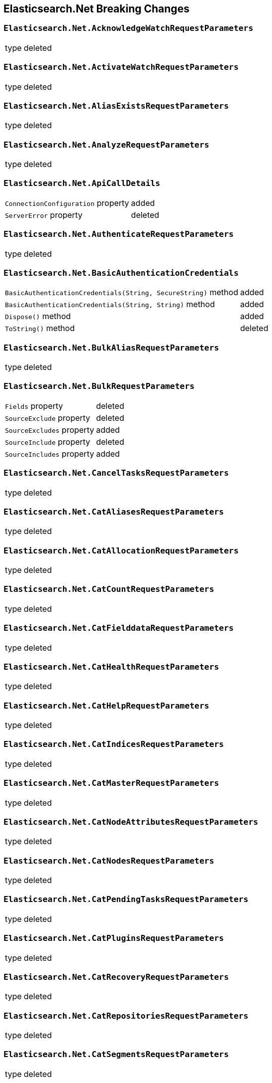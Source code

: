 [[elasticsearch-net-breaking-changes]]
== Elasticsearch.Net Breaking Changes 

[float]
=== `Elasticsearch.Net.AcknowledgeWatchRequestParameters`

[horizontal]
type:: deleted

[float]
=== `Elasticsearch.Net.ActivateWatchRequestParameters`

[horizontal]
type:: deleted

[float]
=== `Elasticsearch.Net.AliasExistsRequestParameters`

[horizontal]
type:: deleted

[float]
=== `Elasticsearch.Net.AnalyzeRequestParameters`

[horizontal]
type:: deleted

[float]
=== `Elasticsearch.Net.ApiCallDetails`

[horizontal]
`ConnectionConfiguration` property:: added
`ServerError` property:: deleted

[float]
=== `Elasticsearch.Net.AuthenticateRequestParameters`

[horizontal]
type:: deleted

[float]
=== `Elasticsearch.Net.BasicAuthenticationCredentials`

[horizontal]
`BasicAuthenticationCredentials(String, SecureString)` method:: added
`BasicAuthenticationCredentials(String, String)` method:: added
`Dispose()` method:: added
`ToString()` method:: deleted

[float]
=== `Elasticsearch.Net.BulkAliasRequestParameters`

[horizontal]
type:: deleted

[float]
=== `Elasticsearch.Net.BulkRequestParameters`

[horizontal]
`Fields` property:: deleted
`SourceExclude` property:: deleted
`SourceExcludes` property:: added
`SourceInclude` property:: deleted
`SourceIncludes` property:: added


[float]
=== `Elasticsearch.Net.CancelTasksRequestParameters`

[horizontal]
type:: deleted

[float]
=== `Elasticsearch.Net.CatAliasesRequestParameters`

[horizontal]
type:: deleted

[float]
=== `Elasticsearch.Net.CatAllocationRequestParameters`

[horizontal]
type:: deleted

[float]
=== `Elasticsearch.Net.CatCountRequestParameters`

[horizontal]
type:: deleted

[float]
=== `Elasticsearch.Net.CatFielddataRequestParameters`

[horizontal]
type:: deleted

[float]
=== `Elasticsearch.Net.CatHealthRequestParameters`

[horizontal]
type:: deleted

[float]
=== `Elasticsearch.Net.CatHelpRequestParameters`

[horizontal]
type:: deleted

[float]
=== `Elasticsearch.Net.CatIndicesRequestParameters`

[horizontal]
type:: deleted

[float]
=== `Elasticsearch.Net.CatMasterRequestParameters`

[horizontal]
type:: deleted

[float]
=== `Elasticsearch.Net.CatNodeAttributesRequestParameters`

[horizontal]
type:: deleted

[float]
=== `Elasticsearch.Net.CatNodesRequestParameters`

[horizontal]
type:: deleted

[float]
=== `Elasticsearch.Net.CatPendingTasksRequestParameters`

[horizontal]
type:: deleted

[float]
=== `Elasticsearch.Net.CatPluginsRequestParameters`

[horizontal]
type:: deleted

[float]
=== `Elasticsearch.Net.CatRecoveryRequestParameters`

[horizontal]
type:: deleted

[float]
=== `Elasticsearch.Net.CatRepositoriesRequestParameters`

[horizontal]
type:: deleted

[float]
=== `Elasticsearch.Net.CatSegmentsRequestParameters`

[horizontal]
type:: deleted

[float]
=== `Elasticsearch.Net.CatShardsRequestParameters`

[horizontal]
type:: deleted

[float]
=== `Elasticsearch.Net.CatSnapshotsRequestParameters`

[horizontal]
type:: deleted

[float]
=== `Elasticsearch.Net.CatTasksRequestParameters`

[horizontal]
type:: deleted

[float]
=== `Elasticsearch.Net.CatTemplatesRequestParameters`

[horizontal]
type:: deleted

[float]
=== `Elasticsearch.Net.CatThreadPoolRequestParameters`

[horizontal]
type:: deleted

[float]
=== `Elasticsearch.Net.CcrStatsRequestParameters`

[horizontal]
type:: deleted

[float]
=== `Elasticsearch.Net.ChangePasswordRequestParameters`

[horizontal]
type:: deleted

[float]
=== `Elasticsearch.Net.ClearCachedRealmsRequestParameters`

[horizontal]
type:: deleted

[float]
=== `Elasticsearch.Net.ClearCachedRolesRequestParameters`

[horizontal]
type:: deleted

[float]
=== `Elasticsearch.Net.ClearCacheRequestParameters`

[horizontal]
type:: deleted

[float]
=== `Elasticsearch.Net.ClearSqlCursorRequestParameters`

[horizontal]
type:: deleted

[float]
=== `Elasticsearch.Net.CloseIndexRequestParameters`

[horizontal]
type:: deleted

[float]
=== `Elasticsearch.Net.CloseJobRequestParameters`

[horizontal]
type:: deleted

[float]
=== `Elasticsearch.Net.ClusterAllocationExplainRequestParameters`

[horizontal]
type:: deleted

[float]
=== `Elasticsearch.Net.ClusterGetSettingsRequestParameters`

[horizontal]
type:: deleted

[float]
=== `Elasticsearch.Net.ClusterHealthRequestParameters`

[horizontal]
type:: deleted

[float]
=== `Elasticsearch.Net.ClusterPendingTasksRequestParameters`

[horizontal]
type:: deleted

[float]
=== `Elasticsearch.Net.ClusterPutSettingsRequestParameters`

[horizontal]
type:: deleted

[float]
=== `Elasticsearch.Net.ClusterRerouteMetric`

[horizontal]
type:: added

[float]
=== `Elasticsearch.Net.ClusterRerouteRequestParameters`

[horizontal]
type:: deleted


[float]
=== `Elasticsearch.Net.ClusterStateRequestParameters`

[horizontal]
type:: deleted

[float]
=== `Elasticsearch.Net.ClusterStatsRequestParameters`

[horizontal]
type:: deleted



[float]
=== `Elasticsearch.Net.ConnectionConfiguration<T>`

[horizontal]
`Assign<TValue>(TValue, Action<T, TValue>)` method:: added
`BasicAuthentication(String, SecureString)` method:: added
`BasicAuthentication(String, String)` method::
Parameter name changed from `userName` to `username`.
`DefaultSerializer(T)` method:: deleted
`HttpStatusCodeClassifier(HttpMethod, Int32)` method:: added
`Proxy(Uri, String, SecureString)` method:: added
`Proxy(Uri, String, String)` method::
Parameter name changed from `proxyAdress` to `proxyAddress`.
`UserAgent(String)` method:: added

[float]
=== `Elasticsearch.Net.CreateApiKeyRequestParameters`

[horizontal]
type:: deleted

[float]
=== `Elasticsearch.Net.CreateAutoFollowPatternRequestParameters`

[horizontal]
type:: deleted

[float]
=== `Elasticsearch.Net.CreateFollowIndexRequestParameters`

[horizontal]
type:: deleted

[float]
=== `Elasticsearch.Net.CreateIndexRequestParameters`

[horizontal]
type:: deleted

[float]
=== `Elasticsearch.Net.CreateRepositoryRequestParameters`

[horizontal]
type:: deleted

[float]
=== `Elasticsearch.Net.CreateRequestParameters`

[horizontal]
`Parent` property:: deleted

[float]
=== `Elasticsearch.Net.CreateRollupJobRequestParameters`

[horizontal]
type:: deleted

[float]
=== `Elasticsearch.Net.CustomResponseBuilderBase`

[horizontal]
type:: added

[float]
=== `Elasticsearch.Net.DeactivateWatchRequestParameters`

[horizontal]
type:: deleted


[float]
=== `Elasticsearch.Net.DeleteAliasRequestParameters`

[horizontal]
type:: deleted

[float]
=== `Elasticsearch.Net.DeleteAutoFollowPatternRequestParameters`

[horizontal]
type:: deleted

[float]
=== `Elasticsearch.Net.DeleteByQueryRequestParameters`

[horizontal]
`SourceExclude` property:: deleted
`SourceExcludes` property:: added
`SourceInclude` property:: deleted
`SourceIncludes` property:: added

[float]
=== `Elasticsearch.Net.DeleteCalendarEventRequestParameters`

[horizontal]
type:: deleted

[float]
=== `Elasticsearch.Net.DeleteCalendarJobRequestParameters`

[horizontal]
type:: deleted

[float]
=== `Elasticsearch.Net.DeleteCalendarRequestParameters`

[horizontal]
type:: deleted

[float]
=== `Elasticsearch.Net.DeleteDatafeedRequestParameters`

[horizontal]
type:: deleted

[float]
=== `Elasticsearch.Net.DeleteExpiredDataRequestParameters`

[horizontal]
type:: deleted

[float]
=== `Elasticsearch.Net.DeleteFilterRequestParameters`

[horizontal]
type:: deleted

[float]
=== `Elasticsearch.Net.DeleteForecastRequestParameters`

[horizontal]
type:: deleted

[float]
=== `Elasticsearch.Net.DeleteIndexRequestParameters`

[horizontal]
type:: deleted

[float]
=== `Elasticsearch.Net.DeleteIndexTemplateRequestParameters`

[horizontal]
type:: deleted

[float]
=== `Elasticsearch.Net.DeleteJobRequestParameters`

[horizontal]
type:: deleted

[float]
=== `Elasticsearch.Net.DeleteLicenseRequestParameters`

[horizontal]
type:: deleted

[float]
=== `Elasticsearch.Net.DeleteLifecycleRequestParameters`

[horizontal]
type:: deleted

[float]
=== `Elasticsearch.Net.DeleteModelSnapshotRequestParameters`

[horizontal]
type:: deleted

[float]
=== `Elasticsearch.Net.DeletePipelineRequestParameters`

[horizontal]
type:: deleted

[float]
=== `Elasticsearch.Net.DeletePrivilegesRequestParameters`

[horizontal]
type:: deleted

[float]
=== `Elasticsearch.Net.DeleteRepositoryRequestParameters`

[horizontal]
type:: deleted

[float]
=== `Elasticsearch.Net.DeleteRequestParameters`

[horizontal]
`IfSeqNo` property:: deleted
`IfSequenceNumber` property:: added
`Parent` property:: deleted

[float]
=== `Elasticsearch.Net.DeleteRoleMappingRequestParameters`

[horizontal]
type:: deleted

[float]
=== `Elasticsearch.Net.DeleteRoleRequestParameters`

[horizontal]
type:: deleted

[float]
=== `Elasticsearch.Net.DeleteRollupJobRequestParameters`

[horizontal]
type:: deleted

[float]
=== `Elasticsearch.Net.DeleteSnapshotRequestParameters`

[horizontal]
type:: deleted

[float]
=== `Elasticsearch.Net.DeleteUserRequestParameters`

[horizontal]
type:: deleted

[float]
=== `Elasticsearch.Net.DeleteWatchRequestParameters`

[horizontal]
type:: deleted

[float]
=== `Elasticsearch.Net.DeprecationInfoRequestParameters`

[horizontal]
type:: deleted

[float]
=== `Elasticsearch.Net.Diagnostics.AuditDiagnosticObserver`

[horizontal]
type:: added

[float]
=== `Elasticsearch.Net.Diagnostics.DiagnosticSources`

[horizontal]
type:: added

[float]
=== `Elasticsearch.Net.Diagnostics.HttpConnectionDiagnosticObserver`

[horizontal]
type:: added

[float]
=== `Elasticsearch.Net.Diagnostics.RequestPipelineDiagnosticObserver`

[horizontal]
type:: added

[float]
=== `Elasticsearch.Net.Diagnostics.SerializerDiagnosticObserver`

[horizontal]
type:: added

[float]
=== `Elasticsearch.Net.Diagnostics.TypedDiagnosticObserverBase<TOnNext>`

[horizontal]
type:: added

[float]
=== `Elasticsearch.Net.Diagnostics.TypedDiagnosticObserverBase<TOnNextStart, TOnNextEnd>`

[horizontal]
type:: added

[float]
=== `Elasticsearch.Net.DisableUserRequestParameters`

[horizontal]
type:: deleted

[float]
=== `Elasticsearch.Net.DocumentExistsRequestParameters`

[horizontal]
`Parent` property:: deleted
`SourceExclude` property:: deleted
`SourceExcludes` property:: added
`SourceInclude` property:: deleted
`SourceIncludes` property:: added

[float]
=== `Elasticsearch.Net.DynamicBody`

[horizontal]
type:: deleted

[float]
=== `Elasticsearch.Net.DynamicDictionary`

[horizontal]
type:: added

[float]
=== `Elasticsearch.Net.DynamicResponse`

[horizontal]
`DynamicResponse(DynamicBody)` method:: deleted
`DynamicResponse(DynamicDictionary)` method:: added

[float]
=== `Elasticsearch.Net.DynamicValue`

[horizontal]
type:: added

[float]
=== `Elasticsearch.Net.ElasticLowLevelClient`

[horizontal]
`Bulk<TResponse>(String, String, PostData, BulkRequestParameters)` method:: deleted
`BulkAsync<TResponse>(String, String, PostData, BulkRequestParameters, CancellationToken)` method:: deleted
`BulkPut<TResponse>(PostData, BulkRequestParameters)` method:: deleted
`BulkPut<TResponse>(String, PostData, BulkRequestParameters)` method:: deleted
`BulkPut<TResponse>(String, String, PostData, BulkRequestParameters)` method:: deleted
`BulkPutAsync<TResponse>(PostData, BulkRequestParameters, CancellationToken)` method:: deleted
`BulkPutAsync<TResponse>(String, PostData, BulkRequestParameters, CancellationToken)` method:: deleted
`BulkPutAsync<TResponse>(String, String, PostData, BulkRequestParameters, CancellationToken)` method:: deleted
`BulkUsingType<TResponse>(String, String, PostData, BulkRequestParameters)` method:: added
`BulkUsingTypeAsync<TResponse>(String, String, PostData, BulkRequestParameters, CancellationToken)` method:: added
`CatAliases<TResponse>(CatAliasesRequestParameters)` method:: deleted
`CatAliases<TResponse>(String, CatAliasesRequestParameters)` method:: deleted
`CatAliasesAsync<TResponse>(CatAliasesRequestParameters, CancellationToken)` method:: deleted
`CatAliasesAsync<TResponse>(String, CatAliasesRequestParameters, CancellationToken)` method:: deleted
`CatAllocation<TResponse>(CatAllocationRequestParameters)` method:: deleted
`CatAllocation<TResponse>(String, CatAllocationRequestParameters)` method:: deleted
`CatAllocationAsync<TResponse>(CatAllocationRequestParameters, CancellationToken)` method:: deleted
`CatAllocationAsync<TResponse>(String, CatAllocationRequestParameters, CancellationToken)` method:: deleted
`CatCount<TResponse>(CatCountRequestParameters)` method:: deleted
`CatCount<TResponse>(String, CatCountRequestParameters)` method:: deleted
`CatCountAsync<TResponse>(CatCountRequestParameters, CancellationToken)` method:: deleted
`CatCountAsync<TResponse>(String, CatCountRequestParameters, CancellationToken)` method:: deleted
`CatFielddata<TResponse>(CatFielddataRequestParameters)` method:: deleted
`CatFielddata<TResponse>(String, CatFielddataRequestParameters)` method:: deleted
`CatFielddataAsync<TResponse>(CatFielddataRequestParameters, CancellationToken)` method:: deleted
`CatFielddataAsync<TResponse>(String, CatFielddataRequestParameters, CancellationToken)` method:: deleted
`CatHealth<TResponse>(CatHealthRequestParameters)` method:: deleted
`CatHealthAsync<TResponse>(CatHealthRequestParameters, CancellationToken)` method:: deleted
`CatHelp<TResponse>(CatHelpRequestParameters)` method:: deleted
`CatHelpAsync<TResponse>(CatHelpRequestParameters, CancellationToken)` method:: deleted
`CatIndices<TResponse>(CatIndicesRequestParameters)` method:: deleted
`CatIndices<TResponse>(String, CatIndicesRequestParameters)` method:: deleted
`CatIndicesAsync<TResponse>(CatIndicesRequestParameters, CancellationToken)` method:: deleted
`CatIndicesAsync<TResponse>(String, CatIndicesRequestParameters, CancellationToken)` method:: deleted
`CatMaster<TResponse>(CatMasterRequestParameters)` method:: deleted
`CatMasterAsync<TResponse>(CatMasterRequestParameters, CancellationToken)` method:: deleted
`CatNodeattrs<TResponse>(CatNodeAttributesRequestParameters)` method:: deleted
`CatNodeattrsAsync<TResponse>(CatNodeAttributesRequestParameters, CancellationToken)` method:: deleted
`CatNodes<TResponse>(CatNodesRequestParameters)` method:: deleted
`CatNodesAsync<TResponse>(CatNodesRequestParameters, CancellationToken)` method:: deleted
`CatPendingTasks<TResponse>(CatPendingTasksRequestParameters)` method:: deleted
`CatPendingTasksAsync<TResponse>(CatPendingTasksRequestParameters, CancellationToken)` method:: deleted
`CatPlugins<TResponse>(CatPluginsRequestParameters)` method:: deleted
`CatPluginsAsync<TResponse>(CatPluginsRequestParameters, CancellationToken)` method:: deleted
`CatRecovery<TResponse>(CatRecoveryRequestParameters)` method:: deleted
`CatRecovery<TResponse>(String, CatRecoveryRequestParameters)` method:: deleted
`CatRecoveryAsync<TResponse>(CatRecoveryRequestParameters, CancellationToken)` method:: deleted
`CatRecoveryAsync<TResponse>(String, CatRecoveryRequestParameters, CancellationToken)` method:: deleted
`CatRepositories<TResponse>(CatRepositoriesRequestParameters)` method:: deleted
`CatRepositoriesAsync<TResponse>(CatRepositoriesRequestParameters, CancellationToken)` method:: deleted
`CatSegments<TResponse>(CatSegmentsRequestParameters)` method:: deleted
`CatSegments<TResponse>(String, CatSegmentsRequestParameters)` method:: deleted
`CatSegmentsAsync<TResponse>(CatSegmentsRequestParameters, CancellationToken)` method:: deleted
`CatSegmentsAsync<TResponse>(String, CatSegmentsRequestParameters, CancellationToken)` method:: deleted
`CatShards<TResponse>(CatShardsRequestParameters)` method:: deleted
`CatShards<TResponse>(String, CatShardsRequestParameters)` method:: deleted
`CatShardsAsync<TResponse>(CatShardsRequestParameters, CancellationToken)` method:: deleted
`CatShardsAsync<TResponse>(String, CatShardsRequestParameters, CancellationToken)` method:: deleted
`CatSnapshots<TResponse>(CatSnapshotsRequestParameters)` method:: deleted
`CatSnapshots<TResponse>(String, CatSnapshotsRequestParameters)` method:: deleted
`CatSnapshotsAsync<TResponse>(CatSnapshotsRequestParameters, CancellationToken)` method:: deleted
`CatSnapshotsAsync<TResponse>(String, CatSnapshotsRequestParameters, CancellationToken)` method:: deleted
`CatTasks<TResponse>(CatTasksRequestParameters)` method:: deleted
`CatTasksAsync<TResponse>(CatTasksRequestParameters, CancellationToken)` method:: deleted
`CatTemplates<TResponse>(CatTemplatesRequestParameters)` method:: deleted
`CatTemplates<TResponse>(String, CatTemplatesRequestParameters)` method:: deleted
`CatTemplatesAsync<TResponse>(CatTemplatesRequestParameters, CancellationToken)` method:: deleted
`CatTemplatesAsync<TResponse>(String, CatTemplatesRequestParameters, CancellationToken)` method:: deleted
`CatThreadPool<TResponse>(CatThreadPoolRequestParameters)` method:: deleted
`CatThreadPool<TResponse>(String, CatThreadPoolRequestParameters)` method:: deleted
`CatThreadPoolAsync<TResponse>(CatThreadPoolRequestParameters, CancellationToken)` method:: deleted
`CatThreadPoolAsync<TResponse>(String, CatThreadPoolRequestParameters, CancellationToken)` method:: deleted
`CcrDeleteAutoFollowPattern<TResponse>(String, DeleteAutoFollowPatternRequestParameters)` method:: deleted
`CcrDeleteAutoFollowPatternAsync<TResponse>(String, DeleteAutoFollowPatternRequestParameters, CancellationToken)` method:: deleted
`CcrFollow<TResponse>(String, PostData, CreateFollowIndexRequestParameters)` method:: deleted
`CcrFollowAsync<TResponse>(String, PostData, CreateFollowIndexRequestParameters, CancellationToken)` method:: deleted
`CcrFollowStats<TResponse>(String, FollowIndexStatsRequestParameters)` method:: deleted
`CcrFollowStatsAsync<TResponse>(String, FollowIndexStatsRequestParameters, CancellationToken)` method:: deleted
`CcrGetAutoFollowPattern<TResponse>(GetAutoFollowPatternRequestParameters)` method:: deleted
`CcrGetAutoFollowPattern<TResponse>(String, GetAutoFollowPatternRequestParameters)` method:: deleted
`CcrGetAutoFollowPatternAsync<TResponse>(GetAutoFollowPatternRequestParameters, CancellationToken)` method:: deleted
`CcrGetAutoFollowPatternAsync<TResponse>(String, GetAutoFollowPatternRequestParameters, CancellationToken)` method:: deleted
`CcrPauseFollow<TResponse>(String, PauseFollowIndexRequestParameters)` method:: deleted
`CcrPauseFollowAsync<TResponse>(String, PauseFollowIndexRequestParameters, CancellationToken)` method:: deleted
`CcrPutAutoFollowPattern<TResponse>(String, PostData, CreateAutoFollowPatternRequestParameters)` method:: deleted
`CcrPutAutoFollowPatternAsync<TResponse>(String, PostData, CreateAutoFollowPatternRequestParameters, CancellationToken)` method:: deleted
`CcrResumeFollow<TResponse>(String, PostData, ResumeFollowIndexRequestParameters)` method:: deleted
`CcrResumeFollowAsync<TResponse>(String, PostData, ResumeFollowIndexRequestParameters, CancellationToken)` method:: deleted
`CcrStats<TResponse>(CcrStatsRequestParameters)` method:: deleted
`CcrStatsAsync<TResponse>(CcrStatsRequestParameters, CancellationToken)` method:: deleted
`CcrUnfollow<TResponse>(String, UnfollowIndexRequestParameters)` method:: deleted
`CcrUnfollowAsync<TResponse>(String, UnfollowIndexRequestParameters, CancellationToken)` method:: deleted
`ClearScroll<TResponse>(String, PostData, ClearScrollRequestParameters)` method:: added
`ClearScrollAsync<TResponse>(String, PostData, ClearScrollRequestParameters, CancellationToken)` method:: added
`ClusterAllocationExplain<TResponse>(PostData, ClusterAllocationExplainRequestParameters)` method:: deleted
`ClusterAllocationExplainAsync<TResponse>(PostData, ClusterAllocationExplainRequestParameters, CancellationToken)` method:: deleted
`ClusterAllocationExplainGet<TResponse>(ClusterAllocationExplainRequestParameters)` method:: deleted
`ClusterAllocationExplainGetAsync<TResponse>(ClusterAllocationExplainRequestParameters, CancellationToken)` method:: deleted
`ClusterGetSettings<TResponse>(ClusterGetSettingsRequestParameters)` method:: deleted
`ClusterGetSettingsAsync<TResponse>(ClusterGetSettingsRequestParameters, CancellationToken)` method:: deleted
`ClusterHealth<TResponse>(ClusterHealthRequestParameters)` method:: deleted
`ClusterHealth<TResponse>(String, ClusterHealthRequestParameters)` method:: deleted
`ClusterHealthAsync<TResponse>(ClusterHealthRequestParameters, CancellationToken)` method:: deleted
`ClusterHealthAsync<TResponse>(String, ClusterHealthRequestParameters, CancellationToken)` method:: deleted
`ClusterPendingTasks<TResponse>(ClusterPendingTasksRequestParameters)` method:: deleted
`ClusterPendingTasksAsync<TResponse>(ClusterPendingTasksRequestParameters, CancellationToken)` method:: deleted
`ClusterPutSettings<TResponse>(PostData, ClusterPutSettingsRequestParameters)` method:: deleted
`ClusterPutSettingsAsync<TResponse>(PostData, ClusterPutSettingsRequestParameters, CancellationToken)` method:: deleted
`ClusterRemoteInfo<TResponse>(RemoteInfoRequestParameters)` method:: deleted
`ClusterRemoteInfoAsync<TResponse>(RemoteInfoRequestParameters, CancellationToken)` method:: deleted
`ClusterReroute<TResponse>(PostData, ClusterRerouteRequestParameters)` method:: deleted
`ClusterRerouteAsync<TResponse>(PostData, ClusterRerouteRequestParameters, CancellationToken)` method:: deleted
`ClusterState<TResponse>(ClusterStateRequestParameters)` method:: deleted
`ClusterState<TResponse>(String, ClusterStateRequestParameters)` method:: deleted
`ClusterState<TResponse>(String, String, ClusterStateRequestParameters)` method:: deleted
`ClusterStateAsync<TResponse>(ClusterStateRequestParameters, CancellationToken)` method:: deleted
`ClusterStateAsync<TResponse>(String, ClusterStateRequestParameters, CancellationToken)` method:: deleted
`ClusterStateAsync<TResponse>(String, String, ClusterStateRequestParameters, CancellationToken)` method:: deleted
`ClusterStats<TResponse>(ClusterStatsRequestParameters)` method:: deleted
`ClusterStats<TResponse>(String, ClusterStatsRequestParameters)` method:: deleted
`ClusterStatsAsync<TResponse>(ClusterStatsRequestParameters, CancellationToken)` method:: deleted
`ClusterStatsAsync<TResponse>(String, ClusterStatsRequestParameters, CancellationToken)` method:: deleted
`Count<TResponse>(String, String, PostData, CountRequestParameters)` method:: deleted
`CountAsync<TResponse>(String, String, PostData, CountRequestParameters, CancellationToken)` method:: deleted
`CountGet<TResponse>(CountRequestParameters)` method:: deleted
`CountGet<TResponse>(String, CountRequestParameters)` method:: deleted
`CountGet<TResponse>(String, String, CountRequestParameters)` method:: deleted
`CountGetAsync<TResponse>(CountRequestParameters, CancellationToken)` method:: deleted
`CountGetAsync<TResponse>(String, CountRequestParameters, CancellationToken)` method:: deleted
`CountGetAsync<TResponse>(String, String, CountRequestParameters, CancellationToken)` method:: deleted
`CountUsingType<TResponse>(String, String, PostData, CountRequestParameters)` method:: added
`CountUsingTypeAsync<TResponse>(String, String, PostData, CountRequestParameters, CancellationToken)` method:: added
`Create<TResponse>(String, String, PostData, CreateRequestParameters)` method:: added
`Create<TResponse>(String, String, String, PostData, CreateRequestParameters)` method:: deleted
`CreateAsync<TResponse>(String, String, PostData, CreateRequestParameters, CancellationToken)` method:: added
`CreateAsync<TResponse>(String, String, String, PostData, CreateRequestParameters, CancellationToken)` method:: deleted
`CreatePost<TResponse>(String, String, String, PostData, CreateRequestParameters)` method:: deleted
`CreatePostAsync<TResponse>(String, String, String, PostData, CreateRequestParameters, CancellationToken)` method:: deleted
`CreateUsingType<TResponse>(String, String, String, PostData, CreateRequestParameters)` method:: added
`CreateUsingTypeAsync<TResponse>(String, String, String, PostData, CreateRequestParameters, CancellationToken)` method:: added
`Delete<TResponse>(String, String, DeleteRequestParameters)` method:: added
`Delete<TResponse>(String, String, String, DeleteRequestParameters)` method:: deleted
`DeleteAsync<TResponse>(String, String, DeleteRequestParameters, CancellationToken)` method:: added
`DeleteAsync<TResponse>(String, String, String, DeleteRequestParameters, CancellationToken)` method:: deleted
`DeleteByQuery<TResponse>(String, String, PostData, DeleteByQueryRequestParameters)` method:: deleted
`DeleteByQueryAsync<TResponse>(String, String, PostData, DeleteByQueryRequestParameters, CancellationToken)` method:: deleted
`DeleteByQueryRethrottle<TResponse>(String, DeleteByQueryRethrottleRequestParameters)` method::
Parameter name changed from `task_id` to `taskId`.
`DeleteByQueryRethrottleAsync<TResponse>(String, DeleteByQueryRethrottleRequestParameters, CancellationToken)` method::
Parameter name changed from `task_id` to `taskId`.
`DeleteByQueryUsingType<TResponse>(String, String, PostData, DeleteByQueryRequestParameters)` method:: added
`DeleteByQueryUsingTypeAsync<TResponse>(String, String, PostData, DeleteByQueryRequestParameters, CancellationToken)` method:: added
`DeleteUsingType<TResponse>(String, String, String, DeleteRequestParameters)` method:: added
`DeleteUsingTypeAsync<TResponse>(String, String, String, DeleteRequestParameters, CancellationToken)` method:: added
`DocumentExists<TResponse>(String, String, DocumentExistsRequestParameters)` method:: added
`DocumentExistsAsync<TResponse>(String, String, DocumentExistsRequestParameters, CancellationToken)` method:: added
`DocumentExistsUsingType<TResponse>(String, String, String, DocumentExistsRequestParameters)` method:: added
`DocumentExistsUsingTypeAsync<TResponse>(String, String, String, DocumentExistsRequestParameters, CancellationToken)` method:: added
`ExecutePainlessScript<TResponse>(PostData, ExecutePainlessScriptRequestParameters)` method:: added
`ExecutePainlessScriptAsync<TResponse>(PostData, ExecutePainlessScriptRequestParameters, CancellationToken)` method:: added
`Exists<TResponse>(String, String, String, DocumentExistsRequestParameters)` method:: deleted
`ExistsAsync<TResponse>(String, String, String, DocumentExistsRequestParameters, CancellationToken)` method:: deleted
`ExistsSource<TResponse>(String, String, String, SourceExistsRequestParameters)` method:: deleted
`ExistsSourceAsync<TResponse>(String, String, String, SourceExistsRequestParameters, CancellationToken)` method:: deleted
`Explain<TResponse>(String, String, PostData, ExplainRequestParameters)` method:: added
`Explain<TResponse>(String, String, String, PostData, ExplainRequestParameters)` method:: deleted
`ExplainAsync<TResponse>(String, String, PostData, ExplainRequestParameters, CancellationToken)` method:: added
`ExplainAsync<TResponse>(String, String, String, PostData, ExplainRequestParameters, CancellationToken)` method:: deleted
`ExplainGet<TResponse>(String, String, String, ExplainRequestParameters)` method:: deleted
`ExplainGetAsync<TResponse>(String, String, String, ExplainRequestParameters, CancellationToken)` method:: deleted
`ExplainUsingType<TResponse>(String, String, String, PostData, ExplainRequestParameters)` method:: added
`ExplainUsingTypeAsync<TResponse>(String, String, String, PostData, ExplainRequestParameters, CancellationToken)` method:: added
`FieldCapabilities<TResponse>(FieldCapabilitiesRequestParameters)` method:: added
`FieldCapabilities<TResponse>(String, FieldCapabilitiesRequestParameters)` method:: added
`FieldCapabilitiesAsync<TResponse>(FieldCapabilitiesRequestParameters, CancellationToken)` method:: added
`FieldCapabilitiesAsync<TResponse>(String, FieldCapabilitiesRequestParameters, CancellationToken)` method:: added
`FieldCaps<TResponse>(PostData, FieldCapabilitiesRequestParameters)` method:: deleted
`FieldCaps<TResponse>(String, PostData, FieldCapabilitiesRequestParameters)` method:: deleted
`FieldCapsAsync<TResponse>(PostData, FieldCapabilitiesRequestParameters, CancellationToken)` method:: deleted
`FieldCapsAsync<TResponse>(String, PostData, FieldCapabilitiesRequestParameters, CancellationToken)` method:: deleted
`FieldCapsGet<TResponse>(FieldCapabilitiesRequestParameters)` method:: deleted
`FieldCapsGet<TResponse>(String, FieldCapabilitiesRequestParameters)` method:: deleted
`FieldCapsGetAsync<TResponse>(FieldCapabilitiesRequestParameters, CancellationToken)` method:: deleted
`FieldCapsGetAsync<TResponse>(String, FieldCapabilitiesRequestParameters, CancellationToken)` method:: deleted
`Get<TResponse>(String, String, GetRequestParameters)` method:: added
`Get<TResponse>(String, String, String, GetRequestParameters)` method:: deleted
`GetAsync<TResponse>(String, String, GetRequestParameters, CancellationToken)` method:: added
`GetAsync<TResponse>(String, String, String, GetRequestParameters, CancellationToken)` method:: deleted
`GetSource<TResponse>(String, String, String, SourceRequestParameters)` method:: deleted
`GetSourceAsync<TResponse>(String, String, String, SourceRequestParameters, CancellationToken)` method:: deleted
`GetUsingType<TResponse>(String, String, String, GetRequestParameters)` method:: added
`GetUsingTypeAsync<TResponse>(String, String, String, GetRequestParameters, CancellationToken)` method:: added
`Index<TResponse>(String, PostData, IndexRequestParameters)` method:: added
`Index<TResponse>(String, String, PostData, IndexRequestParameters)` method::
Parameter name changed from `type` to `id`.
`Index<TResponse>(String, String, String, PostData, IndexRequestParameters)` method:: deleted
`IndexAsync<TResponse>(String, PostData, IndexRequestParameters, CancellationToken)` method:: added
`IndexAsync<TResponse>(String, String, PostData, IndexRequestParameters, CancellationToken)` method::
Parameter name changed from `type` to `id`.
`IndexAsync<TResponse>(String, String, String, PostData, IndexRequestParameters, CancellationToken)` method:: deleted
`IndexPut<TResponse>(String, String, PostData, IndexRequestParameters)` method:: deleted
`IndexPut<TResponse>(String, String, String, PostData, IndexRequestParameters)` method:: deleted
`IndexPutAsync<TResponse>(String, String, PostData, IndexRequestParameters, CancellationToken)` method:: deleted
`IndexPutAsync<TResponse>(String, String, String, PostData, IndexRequestParameters, CancellationToken)` method:: deleted
`IndexUsingType<TResponse>(String, String, PostData, IndexRequestParameters)` method:: added
`IndexUsingType<TResponse>(String, String, String, PostData, IndexRequestParameters)` method:: added
`IndexUsingTypeAsync<TResponse>(String, String, PostData, IndexRequestParameters, CancellationToken)` method:: added
`IndexUsingTypeAsync<TResponse>(String, String, String, PostData, IndexRequestParameters, CancellationToken)` method:: added
`IndicesAnalyze<TResponse>(String, PostData, AnalyzeRequestParameters)` method:: deleted
`IndicesAnalyzeAsync<TResponse>(String, PostData, AnalyzeRequestParameters, CancellationToken)` method:: deleted
`IndicesAnalyzeForAll<TResponse>(PostData, AnalyzeRequestParameters)` method:: deleted
`IndicesAnalyzeForAllAsync<TResponse>(PostData, AnalyzeRequestParameters, CancellationToken)` method:: deleted
`IndicesAnalyzeGet<TResponse>(String, AnalyzeRequestParameters)` method:: deleted
`IndicesAnalyzeGetAsync<TResponse>(String, AnalyzeRequestParameters, CancellationToken)` method:: deleted
`IndicesAnalyzeGetForAll<TResponse>(AnalyzeRequestParameters)` method:: deleted
`IndicesAnalyzeGetForAllAsync<TResponse>(AnalyzeRequestParameters, CancellationToken)` method:: deleted
`IndicesClearCache<TResponse>(String, ClearCacheRequestParameters)` method:: deleted
`IndicesClearCacheAsync<TResponse>(String, ClearCacheRequestParameters, CancellationToken)` method:: deleted
`IndicesClearCacheForAll<TResponse>(ClearCacheRequestParameters)` method:: deleted
`IndicesClearCacheForAllAsync<TResponse>(ClearCacheRequestParameters, CancellationToken)` method:: deleted
`IndicesClearCacheGet<TResponse>(String, ClearCacheRequestParameters)` method:: deleted
`IndicesClearCacheGetAsync<TResponse>(String, ClearCacheRequestParameters, CancellationToken)` method:: deleted
`IndicesClearCacheGetForAll<TResponse>(ClearCacheRequestParameters)` method:: deleted
`IndicesClearCacheGetForAllAsync<TResponse>(ClearCacheRequestParameters, CancellationToken)` method:: deleted
`IndicesClose<TResponse>(String, CloseIndexRequestParameters)` method:: deleted
`IndicesCloseAsync<TResponse>(String, CloseIndexRequestParameters, CancellationToken)` method:: deleted
`IndicesCreate<TResponse>(String, PostData, CreateIndexRequestParameters)` method:: deleted
`IndicesCreateAsync<TResponse>(String, PostData, CreateIndexRequestParameters, CancellationToken)` method:: deleted
`IndicesDelete<TResponse>(String, DeleteIndexRequestParameters)` method:: deleted
`IndicesDeleteAlias<TResponse>(String, String, DeleteAliasRequestParameters)` method:: deleted
`IndicesDeleteAliasAsync<TResponse>(String, String, DeleteAliasRequestParameters, CancellationToken)` method:: deleted
`IndicesDeleteAsync<TResponse>(String, DeleteIndexRequestParameters, CancellationToken)` method:: deleted
`IndicesDeleteTemplateForAll<TResponse>(String, DeleteIndexTemplateRequestParameters)` method:: deleted
`IndicesDeleteTemplateForAllAsync<TResponse>(String, DeleteIndexTemplateRequestParameters, CancellationToken)` method:: deleted
`IndicesExists<TResponse>(String, IndexExistsRequestParameters)` method:: deleted
`IndicesExistsAlias<TResponse>(String, String, AliasExistsRequestParameters)` method:: deleted
`IndicesExistsAliasAsync<TResponse>(String, String, AliasExistsRequestParameters, CancellationToken)` method:: deleted
`IndicesExistsAliasForAll<TResponse>(String, AliasExistsRequestParameters)` method:: deleted
`IndicesExistsAliasForAllAsync<TResponse>(String, AliasExistsRequestParameters, CancellationToken)` method:: deleted
`IndicesExistsAsync<TResponse>(String, IndexExistsRequestParameters, CancellationToken)` method:: deleted
`IndicesExistsTemplateForAll<TResponse>(String, IndexTemplateExistsRequestParameters)` method:: deleted
`IndicesExistsTemplateForAllAsync<TResponse>(String, IndexTemplateExistsRequestParameters, CancellationToken)` method:: deleted
`IndicesExistsType<TResponse>(String, String, TypeExistsRequestParameters)` method:: deleted
`IndicesExistsTypeAsync<TResponse>(String, String, TypeExistsRequestParameters, CancellationToken)` method:: deleted
`IndicesFlush<TResponse>(String, FlushRequestParameters)` method:: deleted
`IndicesFlushAsync<TResponse>(String, FlushRequestParameters, CancellationToken)` method:: deleted
`IndicesFlushForAll<TResponse>(FlushRequestParameters)` method:: deleted
`IndicesFlushForAllAsync<TResponse>(FlushRequestParameters, CancellationToken)` method:: deleted
`IndicesFlushGet<TResponse>(String, FlushRequestParameters)` method:: deleted
`IndicesFlushGetAsync<TResponse>(String, FlushRequestParameters, CancellationToken)` method:: deleted
`IndicesFlushGetForAll<TResponse>(FlushRequestParameters)` method:: deleted
`IndicesFlushGetForAllAsync<TResponse>(FlushRequestParameters, CancellationToken)` method:: deleted
`IndicesFlushSynced<TResponse>(String, SyncedFlushRequestParameters)` method:: deleted
`IndicesFlushSyncedAsync<TResponse>(String, SyncedFlushRequestParameters, CancellationToken)` method:: deleted
`IndicesFlushSyncedForAll<TResponse>(SyncedFlushRequestParameters)` method:: deleted
`IndicesFlushSyncedForAllAsync<TResponse>(SyncedFlushRequestParameters, CancellationToken)` method:: deleted
`IndicesFlushSyncedGet<TResponse>(String, SyncedFlushRequestParameters)` method:: deleted
`IndicesFlushSyncedGetAsync<TResponse>(String, SyncedFlushRequestParameters, CancellationToken)` method:: deleted
`IndicesFlushSyncedGetForAll<TResponse>(SyncedFlushRequestParameters)` method:: deleted
`IndicesFlushSyncedGetForAllAsync<TResponse>(SyncedFlushRequestParameters, CancellationToken)` method:: deleted
`IndicesForcemerge<TResponse>(String, ForceMergeRequestParameters)` method:: deleted
`IndicesForcemergeAsync<TResponse>(String, ForceMergeRequestParameters, CancellationToken)` method:: deleted
`IndicesForcemergeForAll<TResponse>(ForceMergeRequestParameters)` method:: deleted
`IndicesForcemergeForAllAsync<TResponse>(ForceMergeRequestParameters, CancellationToken)` method:: deleted
`IndicesGet<TResponse>(String, GetIndexRequestParameters)` method:: deleted
`IndicesGetAlias<TResponse>(String, GetAliasRequestParameters)` method:: deleted
`IndicesGetAlias<TResponse>(String, String, GetAliasRequestParameters)` method:: deleted
`IndicesGetAliasAsync<TResponse>(String, GetAliasRequestParameters, CancellationToken)` method:: deleted
`IndicesGetAliasAsync<TResponse>(String, String, GetAliasRequestParameters, CancellationToken)` method:: deleted
`IndicesGetAliasForAll<TResponse>(GetAliasRequestParameters)` method:: deleted
`IndicesGetAliasForAll<TResponse>(String, GetAliasRequestParameters)` method:: deleted
`IndicesGetAliasForAllAsync<TResponse>(GetAliasRequestParameters, CancellationToken)` method:: deleted
`IndicesGetAliasForAllAsync<TResponse>(String, GetAliasRequestParameters, CancellationToken)` method:: deleted
`IndicesGetAsync<TResponse>(String, GetIndexRequestParameters, CancellationToken)` method:: deleted
`IndicesGetFieldMapping<TResponse>(String, String, GetFieldMappingRequestParameters)` method:: deleted
`IndicesGetFieldMapping<TResponse>(String, String, String, GetFieldMappingRequestParameters)` method:: deleted
`IndicesGetFieldMappingAsync<TResponse>(String, String, GetFieldMappingRequestParameters, CancellationToken)` method:: deleted
`IndicesGetFieldMappingAsync<TResponse>(String, String, String, GetFieldMappingRequestParameters, CancellationToken)` method:: deleted
`IndicesGetFieldMappingForAll<TResponse>(String, GetFieldMappingRequestParameters)` method:: deleted
`IndicesGetFieldMappingForAll<TResponse>(String, String, GetFieldMappingRequestParameters)` method:: deleted
`IndicesGetFieldMappingForAllAsync<TResponse>(String, GetFieldMappingRequestParameters, CancellationToken)` method:: deleted
`IndicesGetFieldMappingForAllAsync<TResponse>(String, String, GetFieldMappingRequestParameters, CancellationToken)` method:: deleted
`IndicesGetMapping<TResponse>(String, GetMappingRequestParameters)` method:: deleted
`IndicesGetMapping<TResponse>(String, String, GetMappingRequestParameters)` method:: deleted
`IndicesGetMappingAsync<TResponse>(String, GetMappingRequestParameters, CancellationToken)` method:: deleted
`IndicesGetMappingAsync<TResponse>(String, String, GetMappingRequestParameters, CancellationToken)` method:: deleted
`IndicesGetMappingForAll<TResponse>(GetMappingRequestParameters)` method:: deleted
`IndicesGetMappingForAll<TResponse>(String, GetMappingRequestParameters)` method:: deleted
`IndicesGetMappingForAllAsync<TResponse>(GetMappingRequestParameters, CancellationToken)` method:: deleted
`IndicesGetMappingForAllAsync<TResponse>(String, GetMappingRequestParameters, CancellationToken)` method:: deleted
`IndicesGetSettings<TResponse>(String, GetIndexSettingsRequestParameters)` method:: deleted
`IndicesGetSettings<TResponse>(String, String, GetIndexSettingsRequestParameters)` method:: deleted
`IndicesGetSettingsAsync<TResponse>(String, GetIndexSettingsRequestParameters, CancellationToken)` method:: deleted
`IndicesGetSettingsAsync<TResponse>(String, String, GetIndexSettingsRequestParameters, CancellationToken)` method:: deleted
`IndicesGetSettingsForAll<TResponse>(GetIndexSettingsRequestParameters)` method:: deleted
`IndicesGetSettingsForAll<TResponse>(String, GetIndexSettingsRequestParameters)` method:: deleted
`IndicesGetSettingsForAllAsync<TResponse>(GetIndexSettingsRequestParameters, CancellationToken)` method:: deleted
`IndicesGetSettingsForAllAsync<TResponse>(String, GetIndexSettingsRequestParameters, CancellationToken)` method:: deleted
`IndicesGetTemplateForAll<TResponse>(GetIndexTemplateRequestParameters)` method:: deleted
`IndicesGetTemplateForAll<TResponse>(String, GetIndexTemplateRequestParameters)` method:: deleted
`IndicesGetTemplateForAllAsync<TResponse>(GetIndexTemplateRequestParameters, CancellationToken)` method:: deleted
`IndicesGetTemplateForAllAsync<TResponse>(String, GetIndexTemplateRequestParameters, CancellationToken)` method:: deleted
`IndicesGetUpgrade<TResponse>(String, UpgradeStatusRequestParameters)` method:: deleted
`IndicesGetUpgradeAsync<TResponse>(String, UpgradeStatusRequestParameters, CancellationToken)` method:: deleted
`IndicesGetUpgradeForAll<TResponse>(UpgradeStatusRequestParameters)` method:: deleted
`IndicesGetUpgradeForAllAsync<TResponse>(UpgradeStatusRequestParameters, CancellationToken)` method:: deleted
`IndicesOpen<TResponse>(String, OpenIndexRequestParameters)` method:: deleted
`IndicesOpenAsync<TResponse>(String, OpenIndexRequestParameters, CancellationToken)` method:: deleted
`IndicesPutAlias<TResponse>(String, String, PostData, PutAliasRequestParameters)` method:: deleted
`IndicesPutAliasAsync<TResponse>(String, String, PostData, PutAliasRequestParameters, CancellationToken)` method:: deleted
`IndicesPutAliasPost<TResponse>(String, String, PostData, PutAliasRequestParameters)` method:: deleted
`IndicesPutAliasPostAsync<TResponse>(String, String, PostData, PutAliasRequestParameters, CancellationToken)` method:: deleted
`IndicesPutMapping<TResponse>(String, PostData, PutMappingRequestParameters)` method:: deleted
`IndicesPutMapping<TResponse>(String, String, PostData, PutMappingRequestParameters)` method:: deleted
`IndicesPutMappingAsync<TResponse>(String, PostData, PutMappingRequestParameters, CancellationToken)` method:: deleted
`IndicesPutMappingAsync<TResponse>(String, String, PostData, PutMappingRequestParameters, CancellationToken)` method:: deleted
`IndicesPutMappingForAll<TResponse>(String, PostData, PutMappingRequestParameters)` method:: deleted
`IndicesPutMappingForAllAsync<TResponse>(String, PostData, PutMappingRequestParameters, CancellationToken)` method:: deleted
`IndicesPutMappingPost<TResponse>(String, PostData, PutMappingRequestParameters)` method:: deleted
`IndicesPutMappingPost<TResponse>(String, String, PostData, PutMappingRequestParameters)` method:: deleted
`IndicesPutMappingPostAsync<TResponse>(String, PostData, PutMappingRequestParameters, CancellationToken)` method:: deleted
`IndicesPutMappingPostAsync<TResponse>(String, String, PostData, PutMappingRequestParameters, CancellationToken)` method:: deleted
`IndicesPutMappingPostForAll<TResponse>(String, PostData, PutMappingRequestParameters)` method:: deleted
`IndicesPutMappingPostForAllAsync<TResponse>(String, PostData, PutMappingRequestParameters, CancellationToken)` method:: deleted
`IndicesPutSettings<TResponse>(String, PostData, UpdateIndexSettingsRequestParameters)` method:: deleted
`IndicesPutSettingsAsync<TResponse>(String, PostData, UpdateIndexSettingsRequestParameters, CancellationToken)` method:: deleted
`IndicesPutSettingsForAll<TResponse>(PostData, UpdateIndexSettingsRequestParameters)` method:: deleted
`IndicesPutSettingsForAllAsync<TResponse>(PostData, UpdateIndexSettingsRequestParameters, CancellationToken)` method:: deleted
`IndicesPutTemplateForAll<TResponse>(String, PostData, PutIndexTemplateRequestParameters)` method:: deleted
`IndicesPutTemplateForAllAsync<TResponse>(String, PostData, PutIndexTemplateRequestParameters, CancellationToken)` method:: deleted
`IndicesPutTemplatePostForAll<TResponse>(String, PostData, PutIndexTemplateRequestParameters)` method:: deleted
`IndicesPutTemplatePostForAllAsync<TResponse>(String, PostData, PutIndexTemplateRequestParameters, CancellationToken)` method:: deleted
`IndicesRecovery<TResponse>(String, RecoveryStatusRequestParameters)` method:: deleted
`IndicesRecoveryAsync<TResponse>(String, RecoveryStatusRequestParameters, CancellationToken)` method:: deleted
`IndicesRecoveryForAll<TResponse>(RecoveryStatusRequestParameters)` method:: deleted
`IndicesRecoveryForAllAsync<TResponse>(RecoveryStatusRequestParameters, CancellationToken)` method:: deleted
`IndicesRefresh<TResponse>(String, RefreshRequestParameters)` method:: deleted
`IndicesRefreshAsync<TResponse>(String, RefreshRequestParameters, CancellationToken)` method:: deleted
`IndicesRefreshForAll<TResponse>(RefreshRequestParameters)` method:: deleted
`IndicesRefreshForAllAsync<TResponse>(RefreshRequestParameters, CancellationToken)` method:: deleted
`IndicesRefreshGet<TResponse>(String, RefreshRequestParameters)` method:: deleted
`IndicesRefreshGetAsync<TResponse>(String, RefreshRequestParameters, CancellationToken)` method:: deleted
`IndicesRefreshGetForAll<TResponse>(RefreshRequestParameters)` method:: deleted
`IndicesRefreshGetForAllAsync<TResponse>(RefreshRequestParameters, CancellationToken)` method:: deleted
`IndicesRolloverForAll<TResponse>(String, PostData, RolloverIndexRequestParameters)` method:: deleted
`IndicesRolloverForAll<TResponse>(String, String, PostData, RolloverIndexRequestParameters)` method:: deleted
`IndicesRolloverForAllAsync<TResponse>(String, PostData, RolloverIndexRequestParameters, CancellationToken)` method:: deleted
`IndicesRolloverForAllAsync<TResponse>(String, String, PostData, RolloverIndexRequestParameters, CancellationToken)` method:: deleted
`IndicesSegments<TResponse>(String, SegmentsRequestParameters)` method:: deleted
`IndicesSegmentsAsync<TResponse>(String, SegmentsRequestParameters, CancellationToken)` method:: deleted
`IndicesSegmentsForAll<TResponse>(SegmentsRequestParameters)` method:: deleted
`IndicesSegmentsForAllAsync<TResponse>(SegmentsRequestParameters, CancellationToken)` method:: deleted
`IndicesShardStores<TResponse>(String, IndicesShardStoresRequestParameters)` method:: deleted
`IndicesShardStoresAsync<TResponse>(String, IndicesShardStoresRequestParameters, CancellationToken)` method:: deleted
`IndicesShardStoresForAll<TResponse>(IndicesShardStoresRequestParameters)` method:: deleted
`IndicesShardStoresForAllAsync<TResponse>(IndicesShardStoresRequestParameters, CancellationToken)` method:: deleted
`IndicesShrink<TResponse>(String, String, PostData, ShrinkIndexRequestParameters)` method:: deleted
`IndicesShrinkAsync<TResponse>(String, String, PostData, ShrinkIndexRequestParameters, CancellationToken)` method:: deleted
`IndicesShrinkPost<TResponse>(String, String, PostData, ShrinkIndexRequestParameters)` method:: deleted
`IndicesShrinkPostAsync<TResponse>(String, String, PostData, ShrinkIndexRequestParameters, CancellationToken)` method:: deleted
`IndicesSplit<TResponse>(String, String, PostData, SplitIndexRequestParameters)` method:: deleted
`IndicesSplitAsync<TResponse>(String, String, PostData, SplitIndexRequestParameters, CancellationToken)` method:: deleted
`IndicesSplitPost<TResponse>(String, String, PostData, SplitIndexRequestParameters)` method:: deleted
`IndicesSplitPostAsync<TResponse>(String, String, PostData, SplitIndexRequestParameters, CancellationToken)` method:: deleted
`IndicesStats<TResponse>(String, IndicesStatsRequestParameters)` method:: deleted
`IndicesStats<TResponse>(String, String, IndicesStatsRequestParameters)` method:: deleted
`IndicesStatsAsync<TResponse>(String, IndicesStatsRequestParameters, CancellationToken)` method:: deleted
`IndicesStatsAsync<TResponse>(String, String, IndicesStatsRequestParameters, CancellationToken)` method:: deleted
`IndicesStatsForAll<TResponse>(IndicesStatsRequestParameters)` method:: deleted
`IndicesStatsForAll<TResponse>(String, IndicesStatsRequestParameters)` method:: deleted
`IndicesStatsForAllAsync<TResponse>(IndicesStatsRequestParameters, CancellationToken)` method:: deleted
`IndicesStatsForAllAsync<TResponse>(String, IndicesStatsRequestParameters, CancellationToken)` method:: deleted
`IndicesUpdateAliasesForAll<TResponse>(PostData, BulkAliasRequestParameters)` method:: deleted
`IndicesUpdateAliasesForAllAsync<TResponse>(PostData, BulkAliasRequestParameters, CancellationToken)` method:: deleted
`IndicesUpgrade<TResponse>(String, UpgradeRequestParameters)` method:: deleted
`IndicesUpgradeAsync<TResponse>(String, UpgradeRequestParameters, CancellationToken)` method:: deleted
`IndicesUpgradeForAll<TResponse>(UpgradeRequestParameters)` method:: deleted
`IndicesUpgradeForAllAsync<TResponse>(UpgradeRequestParameters, CancellationToken)` method:: deleted
`IndicesValidateQuery<TResponse>(String, PostData, ValidateQueryRequestParameters)` method:: deleted
`IndicesValidateQuery<TResponse>(String, String, PostData, ValidateQueryRequestParameters)` method:: deleted
`IndicesValidateQueryAsync<TResponse>(String, PostData, ValidateQueryRequestParameters, CancellationToken)` method:: deleted
`IndicesValidateQueryAsync<TResponse>(String, String, PostData, ValidateQueryRequestParameters, CancellationToken)` method:: deleted
`IndicesValidateQueryForAll<TResponse>(PostData, ValidateQueryRequestParameters)` method:: deleted
`IndicesValidateQueryForAllAsync<TResponse>(PostData, ValidateQueryRequestParameters, CancellationToken)` method:: deleted
`IndicesValidateQueryGet<TResponse>(String, ValidateQueryRequestParameters)` method:: deleted
`IndicesValidateQueryGet<TResponse>(String, String, ValidateQueryRequestParameters)` method:: deleted
`IndicesValidateQueryGetAsync<TResponse>(String, ValidateQueryRequestParameters, CancellationToken)` method:: deleted
`IndicesValidateQueryGetAsync<TResponse>(String, String, ValidateQueryRequestParameters, CancellationToken)` method:: deleted
`IndicesValidateQueryGetForAll<TResponse>(ValidateQueryRequestParameters)` method:: deleted
`IndicesValidateQueryGetForAllAsync<TResponse>(ValidateQueryRequestParameters, CancellationToken)` method:: deleted
`Info<TResponse>(RootNodeInfoRequestParameters)` method:: deleted
`InfoAsync<TResponse>(RootNodeInfoRequestParameters, CancellationToken)` method:: deleted
`IngestDeletePipeline<TResponse>(String, DeletePipelineRequestParameters)` method:: deleted
`IngestDeletePipelineAsync<TResponse>(String, DeletePipelineRequestParameters, CancellationToken)` method:: deleted
`IngestGetPipeline<TResponse>(GetPipelineRequestParameters)` method:: deleted
`IngestGetPipeline<TResponse>(String, GetPipelineRequestParameters)` method:: deleted
`IngestGetPipelineAsync<TResponse>(GetPipelineRequestParameters, CancellationToken)` method:: deleted
`IngestGetPipelineAsync<TResponse>(String, GetPipelineRequestParameters, CancellationToken)` method:: deleted
`IngestProcessorGrok<TResponse>(GrokProcessorPatternsRequestParameters)` method:: deleted
`IngestProcessorGrokAsync<TResponse>(GrokProcessorPatternsRequestParameters, CancellationToken)` method:: deleted
`IngestPutPipeline<TResponse>(String, PostData, PutPipelineRequestParameters)` method:: deleted
`IngestPutPipelineAsync<TResponse>(String, PostData, PutPipelineRequestParameters, CancellationToken)` method:: deleted
`IngestSimulate<TResponse>(PostData, SimulatePipelineRequestParameters)` method:: deleted
`IngestSimulate<TResponse>(String, PostData, SimulatePipelineRequestParameters)` method:: deleted
`IngestSimulateAsync<TResponse>(PostData, SimulatePipelineRequestParameters, CancellationToken)` method:: deleted
`IngestSimulateAsync<TResponse>(String, PostData, SimulatePipelineRequestParameters, CancellationToken)` method:: deleted
`IngestSimulateGet<TResponse>(SimulatePipelineRequestParameters)` method:: deleted
`IngestSimulateGet<TResponse>(String, SimulatePipelineRequestParameters)` method:: deleted
`IngestSimulateGetAsync<TResponse>(SimulatePipelineRequestParameters, CancellationToken)` method:: deleted
`IngestSimulateGetAsync<TResponse>(String, SimulatePipelineRequestParameters, CancellationToken)` method:: deleted
`Mget<TResponse>(PostData, MultiGetRequestParameters)` method:: deleted
`Mget<TResponse>(String, PostData, MultiGetRequestParameters)` method:: deleted
`Mget<TResponse>(String, String, PostData, MultiGetRequestParameters)` method:: deleted
`MgetAsync<TResponse>(PostData, MultiGetRequestParameters, CancellationToken)` method:: deleted
`MgetAsync<TResponse>(String, PostData, MultiGetRequestParameters, CancellationToken)` method:: deleted
`MgetAsync<TResponse>(String, String, PostData, MultiGetRequestParameters, CancellationToken)` method:: deleted
`MgetGet<TResponse>(MultiGetRequestParameters)` method:: deleted
`MgetGet<TResponse>(String, MultiGetRequestParameters)` method:: deleted
`MgetGet<TResponse>(String, String, MultiGetRequestParameters)` method:: deleted
`MgetGetAsync<TResponse>(MultiGetRequestParameters, CancellationToken)` method:: deleted
`MgetGetAsync<TResponse>(String, MultiGetRequestParameters, CancellationToken)` method:: deleted
`MgetGetAsync<TResponse>(String, String, MultiGetRequestParameters, CancellationToken)` method:: deleted
`Msearch<TResponse>(PostData, MultiSearchRequestParameters)` method:: deleted
`Msearch<TResponse>(String, PostData, MultiSearchRequestParameters)` method:: deleted
`Msearch<TResponse>(String, String, PostData, MultiSearchRequestParameters)` method:: deleted
`MsearchAsync<TResponse>(PostData, MultiSearchRequestParameters, CancellationToken)` method:: deleted
`MsearchAsync<TResponse>(String, PostData, MultiSearchRequestParameters, CancellationToken)` method:: deleted
`MsearchAsync<TResponse>(String, String, PostData, MultiSearchRequestParameters, CancellationToken)` method:: deleted
`MsearchGet<TResponse>(MultiSearchRequestParameters)` method:: deleted
`MsearchGet<TResponse>(String, MultiSearchRequestParameters)` method:: deleted
`MsearchGet<TResponse>(String, String, MultiSearchRequestParameters)` method:: deleted
`MsearchGetAsync<TResponse>(MultiSearchRequestParameters, CancellationToken)` method:: deleted
`MsearchGetAsync<TResponse>(String, MultiSearchRequestParameters, CancellationToken)` method:: deleted
`MsearchGetAsync<TResponse>(String, String, MultiSearchRequestParameters, CancellationToken)` method:: deleted
`MsearchTemplate<TResponse>(PostData, MultiSearchTemplateRequestParameters)` method:: deleted
`MsearchTemplate<TResponse>(String, PostData, MultiSearchTemplateRequestParameters)` method:: deleted
`MsearchTemplate<TResponse>(String, String, PostData, MultiSearchTemplateRequestParameters)` method:: deleted
`MsearchTemplateAsync<TResponse>(PostData, MultiSearchTemplateRequestParameters, CancellationToken)` method:: deleted
`MsearchTemplateAsync<TResponse>(String, PostData, MultiSearchTemplateRequestParameters, CancellationToken)` method:: deleted
`MsearchTemplateAsync<TResponse>(String, String, PostData, MultiSearchTemplateRequestParameters, CancellationToken)` method:: deleted
`MsearchTemplateGet<TResponse>(MultiSearchTemplateRequestParameters)` method:: deleted
`MsearchTemplateGet<TResponse>(String, MultiSearchTemplateRequestParameters)` method:: deleted
`MsearchTemplateGet<TResponse>(String, String, MultiSearchTemplateRequestParameters)` method:: deleted
`MsearchTemplateGetAsync<TResponse>(MultiSearchTemplateRequestParameters, CancellationToken)` method:: deleted
`MsearchTemplateGetAsync<TResponse>(String, MultiSearchTemplateRequestParameters, CancellationToken)` method:: deleted
`MsearchTemplateGetAsync<TResponse>(String, String, MultiSearchTemplateRequestParameters, CancellationToken)` method:: deleted
`Mtermvectors<TResponse>(PostData, MultiTermVectorsRequestParameters)` method:: deleted
`Mtermvectors<TResponse>(String, PostData, MultiTermVectorsRequestParameters)` method:: deleted
`Mtermvectors<TResponse>(String, String, PostData, MultiTermVectorsRequestParameters)` method:: deleted
`MtermvectorsAsync<TResponse>(PostData, MultiTermVectorsRequestParameters, CancellationToken)` method:: deleted
`MtermvectorsAsync<TResponse>(String, PostData, MultiTermVectorsRequestParameters, CancellationToken)` method:: deleted
`MtermvectorsAsync<TResponse>(String, String, PostData, MultiTermVectorsRequestParameters, CancellationToken)` method:: deleted
`MtermvectorsGet<TResponse>(MultiTermVectorsRequestParameters)` method:: deleted
`MtermvectorsGet<TResponse>(String, MultiTermVectorsRequestParameters)` method:: deleted
`MtermvectorsGet<TResponse>(String, String, MultiTermVectorsRequestParameters)` method:: deleted
`MtermvectorsGetAsync<TResponse>(MultiTermVectorsRequestParameters, CancellationToken)` method:: deleted
`MtermvectorsGetAsync<TResponse>(String, MultiTermVectorsRequestParameters, CancellationToken)` method:: deleted
`MtermvectorsGetAsync<TResponse>(String, String, MultiTermVectorsRequestParameters, CancellationToken)` method:: deleted
`MultiGet<TResponse>(PostData, MultiGetRequestParameters)` method:: added
`MultiGet<TResponse>(String, PostData, MultiGetRequestParameters)` method:: added
`MultiGetAsync<TResponse>(PostData, MultiGetRequestParameters, CancellationToken)` method:: added
`MultiGetAsync<TResponse>(String, PostData, MultiGetRequestParameters, CancellationToken)` method:: added
`MultiGetUsingType<TResponse>(String, String, PostData, MultiGetRequestParameters)` method:: added
`MultiGetUsingTypeAsync<TResponse>(String, String, PostData, MultiGetRequestParameters, CancellationToken)` method:: added
`MultiSearch<TResponse>(PostData, MultiSearchRequestParameters)` method:: added
`MultiSearch<TResponse>(String, PostData, MultiSearchRequestParameters)` method:: added
`MultiSearchAsync<TResponse>(PostData, MultiSearchRequestParameters, CancellationToken)` method:: added
`MultiSearchAsync<TResponse>(String, PostData, MultiSearchRequestParameters, CancellationToken)` method:: added
`MultiSearchTemplate<TResponse>(PostData, MultiSearchTemplateRequestParameters)` method:: added
`MultiSearchTemplate<TResponse>(String, PostData, MultiSearchTemplateRequestParameters)` method:: added
`MultiSearchTemplateAsync<TResponse>(PostData, MultiSearchTemplateRequestParameters, CancellationToken)` method:: added
`MultiSearchTemplateAsync<TResponse>(String, PostData, MultiSearchTemplateRequestParameters, CancellationToken)` method:: added
`MultiSearchTemplateUsingType<TResponse>(String, String, PostData, MultiSearchTemplateRequestParameters)` method:: added
`MultiSearchTemplateUsingTypeAsync<TResponse>(String, String, PostData, MultiSearchTemplateRequestParameters, CancellationToken)` method:: added
`MultiSearchUsingType<TResponse>(String, String, PostData, MultiSearchRequestParameters)` method:: added
`MultiSearchUsingTypeAsync<TResponse>(String, String, PostData, MultiSearchRequestParameters, CancellationToken)` method:: added
`MultiTermVectors<TResponse>(PostData, MultiTermVectorsRequestParameters)` method:: added
`MultiTermVectors<TResponse>(String, PostData, MultiTermVectorsRequestParameters)` method:: added
`MultiTermVectorsAsync<TResponse>(PostData, MultiTermVectorsRequestParameters, CancellationToken)` method:: added
`MultiTermVectorsAsync<TResponse>(String, PostData, MultiTermVectorsRequestParameters, CancellationToken)` method:: added
`MultiTermVectorsUsingType<TResponse>(String, String, PostData, MultiTermVectorsRequestParameters)` method:: added
`MultiTermVectorsUsingTypeAsync<TResponse>(String, String, PostData, MultiTermVectorsRequestParameters, CancellationToken)` method:: added
`NodesHotThreads<TResponse>(String, NodesHotThreadsRequestParameters)` method:: deleted
`NodesHotThreadsAsync<TResponse>(String, NodesHotThreadsRequestParameters, CancellationToken)` method:: deleted
`NodesHotThreadsForAll<TResponse>(NodesHotThreadsRequestParameters)` method:: deleted
`NodesHotThreadsForAllAsync<TResponse>(NodesHotThreadsRequestParameters, CancellationToken)` method:: deleted
`NodesInfo<TResponse>(String, NodesInfoRequestParameters)` method:: deleted
`NodesInfo<TResponse>(String, String, NodesInfoRequestParameters)` method:: deleted
`NodesInfoAsync<TResponse>(String, NodesInfoRequestParameters, CancellationToken)` method:: deleted
`NodesInfoAsync<TResponse>(String, String, NodesInfoRequestParameters, CancellationToken)` method:: deleted
`NodesInfoForAll<TResponse>(NodesInfoRequestParameters)` method:: deleted
`NodesInfoForAll<TResponse>(String, NodesInfoRequestParameters)` method:: deleted
`NodesInfoForAllAsync<TResponse>(NodesInfoRequestParameters, CancellationToken)` method:: deleted
`NodesInfoForAllAsync<TResponse>(String, NodesInfoRequestParameters, CancellationToken)` method:: deleted
`NodesReloadSecureSettings<TResponse>(String, ReloadSecureSettingsRequestParameters)` method:: deleted
`NodesReloadSecureSettingsAsync<TResponse>(String, ReloadSecureSettingsRequestParameters, CancellationToken)` method:: deleted
`NodesReloadSecureSettingsForAll<TResponse>(ReloadSecureSettingsRequestParameters)` method:: deleted
`NodesReloadSecureSettingsForAllAsync<TResponse>(ReloadSecureSettingsRequestParameters, CancellationToken)` method:: deleted
`NodesStats<TResponse>(String, NodesStatsRequestParameters)` method:: deleted
`NodesStats<TResponse>(String, String, NodesStatsRequestParameters)` method:: deleted
`NodesStats<TResponse>(String, String, String, NodesStatsRequestParameters)` method:: deleted
`NodesStatsAsync<TResponse>(String, NodesStatsRequestParameters, CancellationToken)` method:: deleted
`NodesStatsAsync<TResponse>(String, String, NodesStatsRequestParameters, CancellationToken)` method:: deleted
`NodesStatsAsync<TResponse>(String, String, String, NodesStatsRequestParameters, CancellationToken)` method:: deleted
`NodesStatsForAll<TResponse>(NodesStatsRequestParameters)` method:: deleted
`NodesStatsForAll<TResponse>(String, NodesStatsRequestParameters)` method:: deleted
`NodesStatsForAll<TResponse>(String, String, NodesStatsRequestParameters)` method:: deleted
`NodesStatsForAllAsync<TResponse>(NodesStatsRequestParameters, CancellationToken)` method:: deleted
`NodesStatsForAllAsync<TResponse>(String, NodesStatsRequestParameters, CancellationToken)` method:: deleted
`NodesStatsForAllAsync<TResponse>(String, String, NodesStatsRequestParameters, CancellationToken)` method:: deleted
`NodesUsage<TResponse>(String, NodesUsageRequestParameters)` method:: deleted
`NodesUsage<TResponse>(String, String, NodesUsageRequestParameters)` method:: deleted
`NodesUsageAsync<TResponse>(String, NodesUsageRequestParameters, CancellationToken)` method:: deleted
`NodesUsageAsync<TResponse>(String, String, NodesUsageRequestParameters, CancellationToken)` method:: deleted
`NodesUsageForAll<TResponse>(NodesUsageRequestParameters)` method:: deleted
`NodesUsageForAll<TResponse>(String, NodesUsageRequestParameters)` method:: deleted
`NodesUsageForAllAsync<TResponse>(NodesUsageRequestParameters, CancellationToken)` method:: deleted
`NodesUsageForAllAsync<TResponse>(String, NodesUsageRequestParameters, CancellationToken)` method:: deleted
`PutScriptPost<TResponse>(String, PostData, PutScriptRequestParameters)` method:: deleted
`PutScriptPost<TResponse>(String, String, PostData, PutScriptRequestParameters)` method:: deleted
`PutScriptPostAsync<TResponse>(String, PostData, PutScriptRequestParameters, CancellationToken)` method:: deleted
`PutScriptPostAsync<TResponse>(String, String, PostData, PutScriptRequestParameters, CancellationToken)` method:: deleted
`Reindex<TResponse>(PostData, ReindexOnServerRequestParameters)` method:: deleted
`ReindexAsync<TResponse>(PostData, ReindexOnServerRequestParameters, CancellationToken)` method:: deleted
`ReindexOnServer<TResponse>(PostData, ReindexOnServerRequestParameters)` method:: added
`ReindexOnServerAsync<TResponse>(PostData, ReindexOnServerRequestParameters, CancellationToken)` method:: added
`ReindexRethrottle<TResponse>(String, ReindexRethrottleRequestParameters)` method::
Parameter name changed from `task_id` to `taskId`.
`ReindexRethrottleAsync<TResponse>(String, ReindexRethrottleRequestParameters, CancellationToken)` method::
Parameter name changed from `task_id` to `taskId`.
`RenderSearchTemplateGet<TResponse>(RenderSearchTemplateRequestParameters)` method:: deleted
`RenderSearchTemplateGet<TResponse>(String, RenderSearchTemplateRequestParameters)` method:: deleted
`RenderSearchTemplateGetAsync<TResponse>(RenderSearchTemplateRequestParameters, CancellationToken)` method:: deleted
`RenderSearchTemplateGetAsync<TResponse>(String, RenderSearchTemplateRequestParameters, CancellationToken)` method:: deleted
`RequestParams<TRequestParams>(TRequestParams, String, String)` method:: added
`RootNodeInfo<TResponse>(RootNodeInfoRequestParameters)` method:: added
`RootNodeInfoAsync<TResponse>(RootNodeInfoRequestParameters, CancellationToken)` method:: added
`ScriptsPainlessExecute<TResponse>(PostData, ExecutePainlessScriptRequestParameters)` method:: deleted
`ScriptsPainlessExecuteAsync<TResponse>(PostData, ExecutePainlessScriptRequestParameters, CancellationToken)` method:: deleted
`ScriptsPainlessExecuteGet<TResponse>(ExecutePainlessScriptRequestParameters)` method:: deleted
`ScriptsPainlessExecuteGetAsync<TResponse>(ExecutePainlessScriptRequestParameters, CancellationToken)` method:: deleted
`Scroll<TResponse>(String, PostData, ScrollRequestParameters)` method:: added
`ScrollAsync<TResponse>(String, PostData, ScrollRequestParameters, CancellationToken)` method:: added
`ScrollGet<TResponse>(ScrollRequestParameters)` method:: deleted
`ScrollGetAsync<TResponse>(ScrollRequestParameters, CancellationToken)` method:: deleted
`Search<TResponse>(String, String, PostData, SearchRequestParameters)` method:: deleted
`SearchAsync<TResponse>(String, String, PostData, SearchRequestParameters, CancellationToken)` method:: deleted
`SearchGet<TResponse>(SearchRequestParameters)` method:: deleted
`SearchGet<TResponse>(String, SearchRequestParameters)` method:: deleted
`SearchGet<TResponse>(String, String, SearchRequestParameters)` method:: deleted
`SearchGetAsync<TResponse>(SearchRequestParameters, CancellationToken)` method:: deleted
`SearchGetAsync<TResponse>(String, SearchRequestParameters, CancellationToken)` method:: deleted
`SearchGetAsync<TResponse>(String, String, SearchRequestParameters, CancellationToken)` method:: deleted
`SearchShardsGet<TResponse>(SearchShardsRequestParameters)` method:: deleted
`SearchShardsGet<TResponse>(String, SearchShardsRequestParameters)` method:: deleted
`SearchShardsGetAsync<TResponse>(SearchShardsRequestParameters, CancellationToken)` method:: deleted
`SearchShardsGetAsync<TResponse>(String, SearchShardsRequestParameters, CancellationToken)` method:: deleted
`SearchTemplate<TResponse>(String, String, PostData, SearchTemplateRequestParameters)` method:: deleted
`SearchTemplateAsync<TResponse>(String, String, PostData, SearchTemplateRequestParameters, CancellationToken)` method:: deleted
`SearchTemplateGet<TResponse>(SearchTemplateRequestParameters)` method:: deleted
`SearchTemplateGet<TResponse>(String, SearchTemplateRequestParameters)` method:: deleted
`SearchTemplateGet<TResponse>(String, String, SearchTemplateRequestParameters)` method:: deleted
`SearchTemplateGetAsync<TResponse>(SearchTemplateRequestParameters, CancellationToken)` method:: deleted
`SearchTemplateGetAsync<TResponse>(String, SearchTemplateRequestParameters, CancellationToken)` method:: deleted
`SearchTemplateGetAsync<TResponse>(String, String, SearchTemplateRequestParameters, CancellationToken)` method:: deleted
`SearchTemplateUsingType<TResponse>(String, String, PostData, SearchTemplateRequestParameters)` method:: added
`SearchTemplateUsingTypeAsync<TResponse>(String, String, PostData, SearchTemplateRequestParameters, CancellationToken)` method:: added
`SearchUsingType<TResponse>(String, String, PostData, SearchRequestParameters)` method:: added
`SearchUsingTypeAsync<TResponse>(String, String, PostData, SearchRequestParameters, CancellationToken)` method:: added
`SnapshotCreate<TResponse>(String, String, PostData, SnapshotRequestParameters)` method:: deleted
`SnapshotCreateAsync<TResponse>(String, String, PostData, SnapshotRequestParameters, CancellationToken)` method:: deleted
`SnapshotCreatePost<TResponse>(String, String, PostData, SnapshotRequestParameters)` method:: deleted
`SnapshotCreatePostAsync<TResponse>(String, String, PostData, SnapshotRequestParameters, CancellationToken)` method:: deleted
`SnapshotCreateRepository<TResponse>(String, PostData, CreateRepositoryRequestParameters)` method:: deleted
`SnapshotCreateRepositoryAsync<TResponse>(String, PostData, CreateRepositoryRequestParameters, CancellationToken)` method:: deleted
`SnapshotCreateRepositoryPost<TResponse>(String, PostData, CreateRepositoryRequestParameters)` method:: deleted
`SnapshotCreateRepositoryPostAsync<TResponse>(String, PostData, CreateRepositoryRequestParameters, CancellationToken)` method:: deleted
`SnapshotDelete<TResponse>(String, String, DeleteSnapshotRequestParameters)` method:: deleted
`SnapshotDeleteAsync<TResponse>(String, String, DeleteSnapshotRequestParameters, CancellationToken)` method:: deleted
`SnapshotDeleteRepository<TResponse>(String, DeleteRepositoryRequestParameters)` method:: deleted
`SnapshotDeleteRepositoryAsync<TResponse>(String, DeleteRepositoryRequestParameters, CancellationToken)` method:: deleted
`SnapshotGet<TResponse>(String, String, GetSnapshotRequestParameters)` method:: deleted
`SnapshotGetAsync<TResponse>(String, String, GetSnapshotRequestParameters, CancellationToken)` method:: deleted
`SnapshotGetRepository<TResponse>(GetRepositoryRequestParameters)` method:: deleted
`SnapshotGetRepository<TResponse>(String, GetRepositoryRequestParameters)` method:: deleted
`SnapshotGetRepositoryAsync<TResponse>(GetRepositoryRequestParameters, CancellationToken)` method:: deleted
`SnapshotGetRepositoryAsync<TResponse>(String, GetRepositoryRequestParameters, CancellationToken)` method:: deleted
`SnapshotRestore<TResponse>(String, String, PostData, RestoreRequestParameters)` method:: deleted
`SnapshotRestoreAsync<TResponse>(String, String, PostData, RestoreRequestParameters, CancellationToken)` method:: deleted
`SnapshotStatus<TResponse>(SnapshotStatusRequestParameters)` method:: deleted
`SnapshotStatus<TResponse>(String, SnapshotStatusRequestParameters)` method:: deleted
`SnapshotStatus<TResponse>(String, String, SnapshotStatusRequestParameters)` method:: deleted
`SnapshotStatusAsync<TResponse>(SnapshotStatusRequestParameters, CancellationToken)` method:: deleted
`SnapshotStatusAsync<TResponse>(String, SnapshotStatusRequestParameters, CancellationToken)` method:: deleted
`SnapshotStatusAsync<TResponse>(String, String, SnapshotStatusRequestParameters, CancellationToken)` method:: deleted
`SnapshotVerifyRepository<TResponse>(String, VerifyRepositoryRequestParameters)` method:: deleted
`SnapshotVerifyRepositoryAsync<TResponse>(String, VerifyRepositoryRequestParameters, CancellationToken)` method:: deleted
`Source<TResponse>(String, String, SourceRequestParameters)` method:: added
`SourceAsync<TResponse>(String, String, SourceRequestParameters, CancellationToken)` method:: added
`SourceExists<TResponse>(String, String, SourceExistsRequestParameters)` method:: added
`SourceExistsAsync<TResponse>(String, String, SourceExistsRequestParameters, CancellationToken)` method:: added
`SourceExistsUsingType<TResponse>(String, String, String, SourceExistsRequestParameters)` method:: added
`SourceExistsUsingTypeAsync<TResponse>(String, String, String, SourceExistsRequestParameters, CancellationToken)` method:: added
`SourceUsingType<TResponse>(String, String, String, SourceRequestParameters)` method:: added
`SourceUsingTypeAsync<TResponse>(String, String, String, SourceRequestParameters, CancellationToken)` method:: added
`TasksCancel<TResponse>(CancelTasksRequestParameters)` method:: deleted
`TasksCancel<TResponse>(String, CancelTasksRequestParameters)` method:: deleted
`TasksCancelAsync<TResponse>(CancelTasksRequestParameters, CancellationToken)` method:: deleted
`TasksCancelAsync<TResponse>(String, CancelTasksRequestParameters, CancellationToken)` method:: deleted
`TasksGet<TResponse>(String, GetTaskRequestParameters)` method:: deleted
`TasksGetAsync<TResponse>(String, GetTaskRequestParameters, CancellationToken)` method:: deleted
`TasksList<TResponse>(ListTasksRequestParameters)` method:: deleted
`TasksListAsync<TResponse>(ListTasksRequestParameters, CancellationToken)` method:: deleted
`TermVectors<TResponse>(String, PostData, TermVectorsRequestParameters)` method:: added
`Termvectors<TResponse>(String, String, PostData, TermVectorsRequestParameters)` method:: deleted
`TermVectors<TResponse>(String, String, PostData, TermVectorsRequestParameters)` method:: added
`Termvectors<TResponse>(String, String, String, PostData, TermVectorsRequestParameters)` method:: deleted
`TermVectorsAsync<TResponse>(String, PostData, TermVectorsRequestParameters, CancellationToken)` method:: added
`TermvectorsAsync<TResponse>(String, String, PostData, TermVectorsRequestParameters, CancellationToken)` method:: deleted
`TermVectorsAsync<TResponse>(String, String, PostData, TermVectorsRequestParameters, CancellationToken)` method:: added
`TermvectorsAsync<TResponse>(String, String, String, PostData, TermVectorsRequestParameters, CancellationToken)` method:: deleted
`TermvectorsGet<TResponse>(String, String, TermVectorsRequestParameters)` method:: deleted
`TermvectorsGet<TResponse>(String, String, String, TermVectorsRequestParameters)` method:: deleted
`TermvectorsGetAsync<TResponse>(String, String, TermVectorsRequestParameters, CancellationToken)` method:: deleted
`TermvectorsGetAsync<TResponse>(String, String, String, TermVectorsRequestParameters, CancellationToken)` method:: deleted
`TermVectorsUsingType<TResponse>(String, String, PostData, TermVectorsRequestParameters)` method:: added
`TermVectorsUsingType<TResponse>(String, String, String, PostData, TermVectorsRequestParameters)` method:: added
`TermVectorsUsingTypeAsync<TResponse>(String, String, PostData, TermVectorsRequestParameters, CancellationToken)` method:: added
`TermVectorsUsingTypeAsync<TResponse>(String, String, String, PostData, TermVectorsRequestParameters, CancellationToken)` method:: added
`Update<TResponse>(String, String, PostData, UpdateRequestParameters)` method:: added
`Update<TResponse>(String, String, String, PostData, UpdateRequestParameters)` method:: deleted
`UpdateAsync<TResponse>(String, String, PostData, UpdateRequestParameters, CancellationToken)` method:: added
`UpdateAsync<TResponse>(String, String, String, PostData, UpdateRequestParameters, CancellationToken)` method:: deleted
`UpdateByQuery<TResponse>(String, String, PostData, UpdateByQueryRequestParameters)` method:: deleted
`UpdateByQueryAsync<TResponse>(String, String, PostData, UpdateByQueryRequestParameters, CancellationToken)` method:: deleted
`UpdateByQueryRethrottle<TResponse>(String, UpdateByQueryRethrottleRequestParameters)` method::
Parameter name changed from `task_id` to `taskId`.
`UpdateByQueryRethrottleAsync<TResponse>(String, UpdateByQueryRethrottleRequestParameters, CancellationToken)` method::
Parameter name changed from `task_id` to `taskId`.
`UpdateByQueryUsingType<TResponse>(String, String, PostData, UpdateByQueryRequestParameters)` method:: added
`UpdateByQueryUsingTypeAsync<TResponse>(String, String, PostData, UpdateByQueryRequestParameters, CancellationToken)` method:: added
`UpdateUsingType<TResponse>(String, String, String, PostData, UpdateRequestParameters)` method:: added
`UpdateUsingTypeAsync<TResponse>(String, String, String, PostData, UpdateRequestParameters, CancellationToken)` method:: added
`Url(FormattableString)` method::
Member is more visible.
`XpackDeprecationInfo<TResponse>(DeprecationInfoRequestParameters)` method:: deleted
`XpackDeprecationInfo<TResponse>(String, DeprecationInfoRequestParameters)` method:: deleted
`XpackDeprecationInfoAsync<TResponse>(DeprecationInfoRequestParameters, CancellationToken)` method:: deleted
`XpackDeprecationInfoAsync<TResponse>(String, DeprecationInfoRequestParameters, CancellationToken)` method:: deleted
`XpackGraphExplore<TResponse>(String, PostData, GraphExploreRequestParameters)` method:: deleted
`XpackGraphExplore<TResponse>(String, String, PostData, GraphExploreRequestParameters)` method:: deleted
`XpackGraphExploreAsync<TResponse>(String, PostData, GraphExploreRequestParameters, CancellationToken)` method:: deleted
`XpackGraphExploreAsync<TResponse>(String, String, PostData, GraphExploreRequestParameters, CancellationToken)` method:: deleted
`XpackGraphExploreGet<TResponse>(String, GraphExploreRequestParameters)` method:: deleted
`XpackGraphExploreGet<TResponse>(String, String, GraphExploreRequestParameters)` method:: deleted
`XpackGraphExploreGetAsync<TResponse>(String, GraphExploreRequestParameters, CancellationToken)` method:: deleted
`XpackGraphExploreGetAsync<TResponse>(String, String, GraphExploreRequestParameters, CancellationToken)` method:: deleted
`XpackIlmDeleteLifecycle<TResponse>(String, DeleteLifecycleRequestParameters)` method:: deleted
`XpackIlmDeleteLifecycleAsync<TResponse>(String, DeleteLifecycleRequestParameters, CancellationToken)` method:: deleted
`XpackIlmExplainLifecycle<TResponse>(String, ExplainLifecycleRequestParameters)` method:: deleted
`XpackIlmExplainLifecycleAsync<TResponse>(String, ExplainLifecycleRequestParameters, CancellationToken)` method:: deleted
`XpackIlmGetLifecycle<TResponse>(GetLifecycleRequestParameters)` method:: deleted
`XpackIlmGetLifecycle<TResponse>(String, GetLifecycleRequestParameters)` method:: deleted
`XpackIlmGetLifecycleAsync<TResponse>(GetLifecycleRequestParameters, CancellationToken)` method:: deleted
`XpackIlmGetLifecycleAsync<TResponse>(String, GetLifecycleRequestParameters, CancellationToken)` method:: deleted
`XpackIlmGetStatus<TResponse>(GetIlmStatusRequestParameters)` method:: deleted
`XpackIlmGetStatusAsync<TResponse>(GetIlmStatusRequestParameters, CancellationToken)` method:: deleted
`XpackIlmMoveToStep<TResponse>(String, PostData, MoveToStepRequestParameters)` method:: deleted
`XpackIlmMoveToStepAsync<TResponse>(String, PostData, MoveToStepRequestParameters, CancellationToken)` method:: deleted
`XpackIlmPutLifecycle<TResponse>(String, PostData, PutLifecycleRequestParameters)` method:: deleted
`XpackIlmPutLifecycleAsync<TResponse>(String, PostData, PutLifecycleRequestParameters, CancellationToken)` method:: deleted
`XpackIlmRemovePolicy<TResponse>(String, RemovePolicyRequestParameters)` method:: deleted
`XpackIlmRemovePolicyAsync<TResponse>(String, RemovePolicyRequestParameters, CancellationToken)` method:: deleted
`XpackIlmRetry<TResponse>(String, RetryIlmRequestParameters)` method:: deleted
`XpackIlmRetryAsync<TResponse>(String, RetryIlmRequestParameters, CancellationToken)` method:: deleted
`XpackIlmStart<TResponse>(StartIlmRequestParameters)` method:: deleted
`XpackIlmStartAsync<TResponse>(StartIlmRequestParameters, CancellationToken)` method:: deleted
`XpackIlmStop<TResponse>(StopIlmRequestParameters)` method:: deleted
`XpackIlmStopAsync<TResponse>(StopIlmRequestParameters, CancellationToken)` method:: deleted
`XpackInfo<TResponse>(XPackInfoRequestParameters)` method:: deleted
`XpackInfoAsync<TResponse>(XPackInfoRequestParameters, CancellationToken)` method:: deleted
`XpackLicenseDelete<TResponse>(DeleteLicenseRequestParameters)` method:: deleted
`XpackLicenseDeleteAsync<TResponse>(DeleteLicenseRequestParameters, CancellationToken)` method:: deleted
`XpackLicenseGet<TResponse>(GetLicenseRequestParameters)` method:: deleted
`XpackLicenseGetAsync<TResponse>(GetLicenseRequestParameters, CancellationToken)` method:: deleted
`XpackLicenseGetBasicStatus<TResponse>(GetBasicLicenseStatusRequestParameters)` method:: deleted
`XpackLicenseGetBasicStatusAsync<TResponse>(GetBasicLicenseStatusRequestParameters, CancellationToken)` method:: deleted
`XpackLicenseGetTrialStatus<TResponse>(GetTrialLicenseStatusRequestParameters)` method:: deleted
`XpackLicenseGetTrialStatusAsync<TResponse>(GetTrialLicenseStatusRequestParameters, CancellationToken)` method:: deleted
`XpackLicensePost<TResponse>(PostData, PostLicenseRequestParameters)` method:: deleted
`XpackLicensePostAsync<TResponse>(PostData, PostLicenseRequestParameters, CancellationToken)` method:: deleted
`XpackLicensePostStartBasic<TResponse>(StartBasicLicenseRequestParameters)` method:: deleted
`XpackLicensePostStartBasicAsync<TResponse>(StartBasicLicenseRequestParameters, CancellationToken)` method:: deleted
`XpackLicensePostStartTrial<TResponse>(StartTrialLicenseRequestParameters)` method:: deleted
`XpackLicensePostStartTrialAsync<TResponse>(StartTrialLicenseRequestParameters, CancellationToken)` method:: deleted
`XpackMigrationDeprecations<TResponse>(DeprecationInfoRequestParameters)` method:: deleted
`XpackMigrationDeprecations<TResponse>(String, DeprecationInfoRequestParameters)` method:: deleted
`XpackMigrationDeprecationsAsync<TResponse>(DeprecationInfoRequestParameters, CancellationToken)` method:: deleted
`XpackMigrationDeprecationsAsync<TResponse>(String, DeprecationInfoRequestParameters, CancellationToken)` method:: deleted
`XpackMigrationGetAssistance<TResponse>(MigrationAssistanceRequestParameters)` method:: deleted
`XpackMigrationGetAssistance<TResponse>(String, MigrationAssistanceRequestParameters)` method:: deleted
`XpackMigrationGetAssistanceAsync<TResponse>(MigrationAssistanceRequestParameters, CancellationToken)` method:: deleted
`XpackMigrationGetAssistanceAsync<TResponse>(String, MigrationAssistanceRequestParameters, CancellationToken)` method:: deleted
`XpackMigrationUpgrade<TResponse>(String, MigrationUpgradeRequestParameters)` method:: deleted
`XpackMigrationUpgradeAsync<TResponse>(String, MigrationUpgradeRequestParameters, CancellationToken)` method:: deleted
`XpackMlCloseJob<TResponse>(String, CloseJobRequestParameters)` method:: deleted
`XpackMlCloseJobAsync<TResponse>(String, CloseJobRequestParameters, CancellationToken)` method:: deleted
`XpackMlDeleteCalendar<TResponse>(String, DeleteCalendarRequestParameters)` method:: deleted
`XpackMlDeleteCalendarAsync<TResponse>(String, DeleteCalendarRequestParameters, CancellationToken)` method:: deleted
`XpackMlDeleteCalendarEvent<TResponse>(String, String, DeleteCalendarEventRequestParameters)` method:: deleted
`XpackMlDeleteCalendarEventAsync<TResponse>(String, String, DeleteCalendarEventRequestParameters, CancellationToken)` method:: deleted
`XpackMlDeleteCalendarJob<TResponse>(String, String, DeleteCalendarJobRequestParameters)` method:: deleted
`XpackMlDeleteCalendarJobAsync<TResponse>(String, String, DeleteCalendarJobRequestParameters, CancellationToken)` method:: deleted
`XpackMlDeleteDatafeed<TResponse>(String, DeleteDatafeedRequestParameters)` method:: deleted
`XpackMlDeleteDatafeedAsync<TResponse>(String, DeleteDatafeedRequestParameters, CancellationToken)` method:: deleted
`XpackMlDeleteExpiredData<TResponse>(DeleteExpiredDataRequestParameters)` method:: deleted
`XpackMlDeleteExpiredDataAsync<TResponse>(DeleteExpiredDataRequestParameters, CancellationToken)` method:: deleted
`XpackMlDeleteFilter<TResponse>(String, DeleteFilterRequestParameters)` method:: deleted
`XpackMlDeleteFilterAsync<TResponse>(String, DeleteFilterRequestParameters, CancellationToken)` method:: deleted
`XpackMlDeleteForecast<TResponse>(String, String, DeleteForecastRequestParameters)` method:: deleted
`XpackMlDeleteForecastAsync<TResponse>(String, String, DeleteForecastRequestParameters, CancellationToken)` method:: deleted
`XpackMlDeleteJob<TResponse>(String, DeleteJobRequestParameters)` method:: deleted
`XpackMlDeleteJobAsync<TResponse>(String, DeleteJobRequestParameters, CancellationToken)` method:: deleted
`XpackMlDeleteModelSnapshot<TResponse>(String, String, DeleteModelSnapshotRequestParameters)` method:: deleted
`XpackMlDeleteModelSnapshotAsync<TResponse>(String, String, DeleteModelSnapshotRequestParameters, CancellationToken)` method:: deleted
`XpackMlFlushJob<TResponse>(String, PostData, FlushJobRequestParameters)` method:: deleted
`XpackMlFlushJobAsync<TResponse>(String, PostData, FlushJobRequestParameters, CancellationToken)` method:: deleted
`XpackMlForecast<TResponse>(String, ForecastJobRequestParameters)` method:: deleted
`XpackMlForecastAsync<TResponse>(String, ForecastJobRequestParameters, CancellationToken)` method:: deleted
`XpackMlGetBuckets<TResponse>(String, GetBucketsRequestParameters)` method:: deleted
`XpackMlGetBuckets<TResponse>(String, PostData, GetBucketsRequestParameters)` method:: deleted
`XpackMlGetBucketsAsync<TResponse>(String, GetBucketsRequestParameters, CancellationToken)` method:: deleted
`XpackMlGetBucketsAsync<TResponse>(String, PostData, GetBucketsRequestParameters, CancellationToken)` method:: deleted
`XpackMlGetCalendarEvents<TResponse>(String, GetCalendarEventsRequestParameters)` method:: deleted
`XpackMlGetCalendarEventsAsync<TResponse>(String, GetCalendarEventsRequestParameters, CancellationToken)` method:: deleted
`XpackMlGetCalendars<TResponse>(GetCalendarsRequestParameters)` method:: deleted
`XpackMlGetCalendars<TResponse>(PostData, GetCalendarsRequestParameters)` method:: deleted
`XpackMlGetCalendars<TResponse>(String, GetCalendarsRequestParameters)` method:: deleted
`XpackMlGetCalendars<TResponse>(String, PostData, GetCalendarsRequestParameters)` method:: deleted
`XpackMlGetCalendarsAsync<TResponse>(GetCalendarsRequestParameters, CancellationToken)` method:: deleted
`XpackMlGetCalendarsAsync<TResponse>(PostData, GetCalendarsRequestParameters, CancellationToken)` method:: deleted
`XpackMlGetCalendarsAsync<TResponse>(String, GetCalendarsRequestParameters, CancellationToken)` method:: deleted
`XpackMlGetCalendarsAsync<TResponse>(String, PostData, GetCalendarsRequestParameters, CancellationToken)` method:: deleted
`XpackMlGetCategories<TResponse>(String, GetCategoriesRequestParameters)` method:: deleted
`XpackMlGetCategories<TResponse>(String, PostData, GetCategoriesRequestParameters)` method:: deleted
`XpackMlGetCategories<TResponse>(String, Int64, GetCategoriesRequestParameters)` method:: deleted
`XpackMlGetCategories<TResponse>(String, Int64, PostData, GetCategoriesRequestParameters)` method:: deleted
`XpackMlGetCategoriesAsync<TResponse>(String, GetCategoriesRequestParameters, CancellationToken)` method:: deleted
`XpackMlGetCategoriesAsync<TResponse>(String, PostData, GetCategoriesRequestParameters, CancellationToken)` method:: deleted
`XpackMlGetCategoriesAsync<TResponse>(String, Int64, GetCategoriesRequestParameters, CancellationToken)` method:: deleted
`XpackMlGetCategoriesAsync<TResponse>(String, Int64, PostData, GetCategoriesRequestParameters, CancellationToken)` method:: deleted
`XpackMlGetDatafeeds<TResponse>(GetDatafeedsRequestParameters)` method:: deleted
`XpackMlGetDatafeeds<TResponse>(String, GetDatafeedsRequestParameters)` method:: deleted
`XpackMlGetDatafeedsAsync<TResponse>(GetDatafeedsRequestParameters, CancellationToken)` method:: deleted
`XpackMlGetDatafeedsAsync<TResponse>(String, GetDatafeedsRequestParameters, CancellationToken)` method:: deleted
`XpackMlGetDatafeedStats<TResponse>(GetDatafeedStatsRequestParameters)` method:: deleted
`XpackMlGetDatafeedStats<TResponse>(String, GetDatafeedStatsRequestParameters)` method:: deleted
`XpackMlGetDatafeedStatsAsync<TResponse>(GetDatafeedStatsRequestParameters, CancellationToken)` method:: deleted
`XpackMlGetDatafeedStatsAsync<TResponse>(String, GetDatafeedStatsRequestParameters, CancellationToken)` method:: deleted
`XpackMlGetFilters<TResponse>(GetFiltersRequestParameters)` method:: deleted
`XpackMlGetFilters<TResponse>(String, GetFiltersRequestParameters)` method:: deleted
`XpackMlGetFiltersAsync<TResponse>(GetFiltersRequestParameters, CancellationToken)` method:: deleted
`XpackMlGetFiltersAsync<TResponse>(String, GetFiltersRequestParameters, CancellationToken)` method:: deleted
`XpackMlGetInfluencers<TResponse>(String, GetInfluencersRequestParameters)` method:: deleted
`XpackMlGetInfluencers<TResponse>(String, PostData, GetInfluencersRequestParameters)` method:: deleted
`XpackMlGetInfluencersAsync<TResponse>(String, GetInfluencersRequestParameters, CancellationToken)` method:: deleted
`XpackMlGetInfluencersAsync<TResponse>(String, PostData, GetInfluencersRequestParameters, CancellationToken)` method:: deleted
`XpackMlGetJobs<TResponse>(GetJobsRequestParameters)` method:: deleted
`XpackMlGetJobs<TResponse>(String, GetJobsRequestParameters)` method:: deleted
`XpackMlGetJobsAsync<TResponse>(GetJobsRequestParameters, CancellationToken)` method:: deleted
`XpackMlGetJobsAsync<TResponse>(String, GetJobsRequestParameters, CancellationToken)` method:: deleted
`XpackMlGetJobStats<TResponse>(GetJobStatsRequestParameters)` method:: deleted
`XpackMlGetJobStats<TResponse>(String, GetJobStatsRequestParameters)` method:: deleted
`XpackMlGetJobStatsAsync<TResponse>(GetJobStatsRequestParameters, CancellationToken)` method:: deleted
`XpackMlGetJobStatsAsync<TResponse>(String, GetJobStatsRequestParameters, CancellationToken)` method:: deleted
`XpackMlGetModelSnapshots<TResponse>(String, GetModelSnapshotsRequestParameters)` method:: deleted
`XpackMlGetModelSnapshots<TResponse>(String, PostData, GetModelSnapshotsRequestParameters)` method:: deleted
`XpackMlGetModelSnapshots<TResponse>(String, String, GetModelSnapshotsRequestParameters)` method:: deleted
`XpackMlGetModelSnapshots<TResponse>(String, String, PostData, GetModelSnapshotsRequestParameters)` method:: deleted
`XpackMlGetModelSnapshotsAsync<TResponse>(String, GetModelSnapshotsRequestParameters, CancellationToken)` method:: deleted
`XpackMlGetModelSnapshotsAsync<TResponse>(String, PostData, GetModelSnapshotsRequestParameters, CancellationToken)` method:: deleted
`XpackMlGetModelSnapshotsAsync<TResponse>(String, String, GetModelSnapshotsRequestParameters, CancellationToken)` method:: deleted
`XpackMlGetModelSnapshotsAsync<TResponse>(String, String, PostData, GetModelSnapshotsRequestParameters, CancellationToken)` method:: deleted
`XpackMlGetOverallBuckets<TResponse>(String, GetOverallBucketsRequestParameters)` method:: deleted
`XpackMlGetOverallBuckets<TResponse>(String, PostData, GetOverallBucketsRequestParameters)` method:: deleted
`XpackMlGetOverallBucketsAsync<TResponse>(String, GetOverallBucketsRequestParameters, CancellationToken)` method:: deleted
`XpackMlGetOverallBucketsAsync<TResponse>(String, PostData, GetOverallBucketsRequestParameters, CancellationToken)` method:: deleted
`XpackMlGetRecords<TResponse>(String, GetAnomalyRecordsRequestParameters)` method:: deleted
`XpackMlGetRecords<TResponse>(String, PostData, GetAnomalyRecordsRequestParameters)` method:: deleted
`XpackMlGetRecordsAsync<TResponse>(String, GetAnomalyRecordsRequestParameters, CancellationToken)` method:: deleted
`XpackMlGetRecordsAsync<TResponse>(String, PostData, GetAnomalyRecordsRequestParameters, CancellationToken)` method:: deleted
`XpackMlInfo<TResponse>(MachineLearningInfoRequestParameters)` method:: deleted
`XpackMlInfoAsync<TResponse>(MachineLearningInfoRequestParameters, CancellationToken)` method:: deleted
`XpackMlOpenJob<TResponse>(String, OpenJobRequestParameters)` method:: deleted
`XpackMlOpenJobAsync<TResponse>(String, OpenJobRequestParameters, CancellationToken)` method:: deleted
`XpackMlPostCalendarEvents<TResponse>(String, PostData, PostCalendarEventsRequestParameters)` method:: deleted
`XpackMlPostCalendarEventsAsync<TResponse>(String, PostData, PostCalendarEventsRequestParameters, CancellationToken)` method:: deleted
`XpackMlPostData<TResponse>(String, PostData, PostJobDataRequestParameters)` method:: deleted
`XpackMlPostDataAsync<TResponse>(String, PostData, PostJobDataRequestParameters, CancellationToken)` method:: deleted
`XpackMlPreviewDatafeed<TResponse>(String, PreviewDatafeedRequestParameters)` method:: deleted
`XpackMlPreviewDatafeedAsync<TResponse>(String, PreviewDatafeedRequestParameters, CancellationToken)` method:: deleted
`XpackMlPutCalendar<TResponse>(String, PostData, PutCalendarRequestParameters)` method:: deleted
`XpackMlPutCalendarAsync<TResponse>(String, PostData, PutCalendarRequestParameters, CancellationToken)` method:: deleted
`XpackMlPutCalendarJob<TResponse>(String, String, PutCalendarJobRequestParameters)` method:: deleted
`XpackMlPutCalendarJobAsync<TResponse>(String, String, PutCalendarJobRequestParameters, CancellationToken)` method:: deleted
`XpackMlPutDatafeed<TResponse>(String, PostData, PutDatafeedRequestParameters)` method:: deleted
`XpackMlPutDatafeedAsync<TResponse>(String, PostData, PutDatafeedRequestParameters, CancellationToken)` method:: deleted
`XpackMlPutFilter<TResponse>(String, PostData, PutFilterRequestParameters)` method:: deleted
`XpackMlPutFilterAsync<TResponse>(String, PostData, PutFilterRequestParameters, CancellationToken)` method:: deleted
`XpackMlPutJob<TResponse>(String, PostData, PutJobRequestParameters)` method:: deleted
`XpackMlPutJobAsync<TResponse>(String, PostData, PutJobRequestParameters, CancellationToken)` method:: deleted
`XpackMlRevertModelSnapshot<TResponse>(String, String, PostData, RevertModelSnapshotRequestParameters)` method:: deleted
`XpackMlRevertModelSnapshotAsync<TResponse>(String, String, PostData, RevertModelSnapshotRequestParameters, CancellationToken)` method:: deleted
`XpackMlStartDatafeed<TResponse>(String, PostData, StartDatafeedRequestParameters)` method:: deleted
`XpackMlStartDatafeedAsync<TResponse>(String, PostData, StartDatafeedRequestParameters, CancellationToken)` method:: deleted
`XpackMlStopDatafeed<TResponse>(String, StopDatafeedRequestParameters)` method:: deleted
`XpackMlStopDatafeedAsync<TResponse>(String, StopDatafeedRequestParameters, CancellationToken)` method:: deleted
`XpackMlUpdateDatafeed<TResponse>(String, PostData, UpdateDatafeedRequestParameters)` method:: deleted
`XpackMlUpdateDatafeedAsync<TResponse>(String, PostData, UpdateDatafeedRequestParameters, CancellationToken)` method:: deleted
`XpackMlUpdateFilter<TResponse>(String, PostData, UpdateFilterRequestParameters)` method:: deleted
`XpackMlUpdateFilterAsync<TResponse>(String, PostData, UpdateFilterRequestParameters, CancellationToken)` method:: deleted
`XpackMlUpdateJob<TResponse>(String, PostData, UpdateJobRequestParameters)` method:: deleted
`XpackMlUpdateJobAsync<TResponse>(String, PostData, UpdateJobRequestParameters, CancellationToken)` method:: deleted
`XpackMlUpdateModelSnapshot<TResponse>(String, String, PostData, UpdateModelSnapshotRequestParameters)` method:: deleted
`XpackMlUpdateModelSnapshotAsync<TResponse>(String, String, PostData, UpdateModelSnapshotRequestParameters, CancellationToken)` method:: deleted
`XpackMlValidate<TResponse>(PostData, ValidateJobRequestParameters)` method:: deleted
`XpackMlValidateAsync<TResponse>(PostData, ValidateJobRequestParameters, CancellationToken)` method:: deleted
`XpackMlValidateDetector<TResponse>(PostData, ValidateDetectorRequestParameters)` method:: deleted
`XpackMlValidateDetectorAsync<TResponse>(PostData, ValidateDetectorRequestParameters, CancellationToken)` method:: deleted
`XpackRollupDeleteJob<TResponse>(String, DeleteRollupJobRequestParameters)` method:: deleted
`XpackRollupDeleteJobAsync<TResponse>(String, DeleteRollupJobRequestParameters, CancellationToken)` method:: deleted
`XpackRollupGetJobs<TResponse>(GetRollupJobRequestParameters)` method:: deleted
`XpackRollupGetJobs<TResponse>(String, GetRollupJobRequestParameters)` method:: deleted
`XpackRollupGetJobsAsync<TResponse>(GetRollupJobRequestParameters, CancellationToken)` method:: deleted
`XpackRollupGetJobsAsync<TResponse>(String, GetRollupJobRequestParameters, CancellationToken)` method:: deleted
`XpackRollupGetRollupCaps<TResponse>(GetRollupCapabilitiesRequestParameters)` method:: deleted
`XpackRollupGetRollupCaps<TResponse>(String, GetRollupCapabilitiesRequestParameters)` method:: deleted
`XpackRollupGetRollupCapsAsync<TResponse>(GetRollupCapabilitiesRequestParameters, CancellationToken)` method:: deleted
`XpackRollupGetRollupCapsAsync<TResponse>(String, GetRollupCapabilitiesRequestParameters, CancellationToken)` method:: deleted
`XpackRollupGetRollupIndexCaps<TResponse>(String, GetRollupIndexCapabilitiesRequestParameters)` method:: deleted
`XpackRollupGetRollupIndexCapsAsync<TResponse>(String, GetRollupIndexCapabilitiesRequestParameters, CancellationToken)` method:: deleted
`XpackRollupPutJob<TResponse>(String, PostData, CreateRollupJobRequestParameters)` method:: deleted
`XpackRollupPutJobAsync<TResponse>(String, PostData, CreateRollupJobRequestParameters, CancellationToken)` method:: deleted
`XpackRollupRollupSearch<TResponse>(String, PostData, RollupSearchRequestParameters)` method:: deleted
`XpackRollupRollupSearch<TResponse>(String, String, PostData, RollupSearchRequestParameters)` method:: deleted
`XpackRollupRollupSearchAsync<TResponse>(String, PostData, RollupSearchRequestParameters, CancellationToken)` method:: deleted
`XpackRollupRollupSearchAsync<TResponse>(String, String, PostData, RollupSearchRequestParameters, CancellationToken)` method:: deleted
`XpackRollupRollupSearchGet<TResponse>(String, RollupSearchRequestParameters)` method:: deleted
`XpackRollupRollupSearchGet<TResponse>(String, String, RollupSearchRequestParameters)` method:: deleted
`XpackRollupRollupSearchGetAsync<TResponse>(String, RollupSearchRequestParameters, CancellationToken)` method:: deleted
`XpackRollupRollupSearchGetAsync<TResponse>(String, String, RollupSearchRequestParameters, CancellationToken)` method:: deleted
`XpackRollupStartJob<TResponse>(String, StartRollupJobRequestParameters)` method:: deleted
`XpackRollupStartJobAsync<TResponse>(String, StartRollupJobRequestParameters, CancellationToken)` method:: deleted
`XpackRollupStopJob<TResponse>(String, StopRollupJobRequestParameters)` method:: deleted
`XpackRollupStopJobAsync<TResponse>(String, StopRollupJobRequestParameters, CancellationToken)` method:: deleted
`XpackSecurityAuthenticate<TResponse>(AuthenticateRequestParameters)` method:: deleted
`XpackSecurityAuthenticateAsync<TResponse>(AuthenticateRequestParameters, CancellationToken)` method:: deleted
`XpackSecurityChangePassword<TResponse>(PostData, ChangePasswordRequestParameters)` method:: deleted
`XpackSecurityChangePassword<TResponse>(String, PostData, ChangePasswordRequestParameters)` method:: deleted
`XpackSecurityChangePasswordAsync<TResponse>(PostData, ChangePasswordRequestParameters, CancellationToken)` method:: deleted
`XpackSecurityChangePasswordAsync<TResponse>(String, PostData, ChangePasswordRequestParameters, CancellationToken)` method:: deleted
`XpackSecurityChangePasswordPost<TResponse>(PostData, ChangePasswordRequestParameters)` method:: deleted
`XpackSecurityChangePasswordPost<TResponse>(String, PostData, ChangePasswordRequestParameters)` method:: deleted
`XpackSecurityChangePasswordPostAsync<TResponse>(PostData, ChangePasswordRequestParameters, CancellationToken)` method:: deleted
`XpackSecurityChangePasswordPostAsync<TResponse>(String, PostData, ChangePasswordRequestParameters, CancellationToken)` method:: deleted
`XpackSecurityClearCachedRealms<TResponse>(String, ClearCachedRealmsRequestParameters)` method:: deleted
`XpackSecurityClearCachedRealmsAsync<TResponse>(String, ClearCachedRealmsRequestParameters, CancellationToken)` method:: deleted
`XpackSecurityClearCachedRoles<TResponse>(String, ClearCachedRolesRequestParameters)` method:: deleted
`XpackSecurityClearCachedRolesAsync<TResponse>(String, ClearCachedRolesRequestParameters, CancellationToken)` method:: deleted
`XpackSecurityCreateApiKey<TResponse>(PostData, CreateApiKeyRequestParameters)` method:: deleted
`XpackSecurityCreateApiKeyAsync<TResponse>(PostData, CreateApiKeyRequestParameters, CancellationToken)` method:: deleted
`XpackSecurityCreateApiKeyPost<TResponse>(PostData, CreateApiKeyRequestParameters)` method:: deleted
`XpackSecurityCreateApiKeyPostAsync<TResponse>(PostData, CreateApiKeyRequestParameters, CancellationToken)` method:: deleted
`XpackSecurityDeletePrivileges<TResponse>(String, String, DeletePrivilegesRequestParameters)` method:: deleted
`XpackSecurityDeletePrivilegesAsync<TResponse>(String, String, DeletePrivilegesRequestParameters, CancellationToken)` method:: deleted
`XpackSecurityDeleteRole<TResponse>(String, DeleteRoleRequestParameters)` method:: deleted
`XpackSecurityDeleteRoleAsync<TResponse>(String, DeleteRoleRequestParameters, CancellationToken)` method:: deleted
`XpackSecurityDeleteRoleMapping<TResponse>(String, DeleteRoleMappingRequestParameters)` method:: deleted
`XpackSecurityDeleteRoleMappingAsync<TResponse>(String, DeleteRoleMappingRequestParameters, CancellationToken)` method:: deleted
`XpackSecurityDeleteUser<TResponse>(String, DeleteUserRequestParameters)` method:: deleted
`XpackSecurityDeleteUserAsync<TResponse>(String, DeleteUserRequestParameters, CancellationToken)` method:: deleted
`XpackSecurityDisableUser<TResponse>(String, DisableUserRequestParameters)` method:: deleted
`XpackSecurityDisableUserAsync<TResponse>(String, DisableUserRequestParameters, CancellationToken)` method:: deleted
`XpackSecurityDisableUserPost<TResponse>(String, DisableUserRequestParameters)` method:: deleted
`XpackSecurityDisableUserPostAsync<TResponse>(String, DisableUserRequestParameters, CancellationToken)` method:: deleted
`XpackSecurityEnableUser<TResponse>(String, EnableUserRequestParameters)` method:: deleted
`XpackSecurityEnableUserAsync<TResponse>(String, EnableUserRequestParameters, CancellationToken)` method:: deleted
`XpackSecurityEnableUserPost<TResponse>(String, EnableUserRequestParameters)` method:: deleted
`XpackSecurityEnableUserPostAsync<TResponse>(String, EnableUserRequestParameters, CancellationToken)` method:: deleted
`XpackSecurityGetApiKey<TResponse>(GetApiKeyRequestParameters)` method:: deleted
`XpackSecurityGetApiKeyAsync<TResponse>(GetApiKeyRequestParameters, CancellationToken)` method:: deleted
`XpackSecurityGetPrivileges<TResponse>(GetPrivilegesRequestParameters)` method:: deleted
`XpackSecurityGetPrivileges<TResponse>(String, GetPrivilegesRequestParameters)` method:: deleted
`XpackSecurityGetPrivileges<TResponse>(String, String, GetPrivilegesRequestParameters)` method:: deleted
`XpackSecurityGetPrivilegesAsync<TResponse>(GetPrivilegesRequestParameters, CancellationToken)` method:: deleted
`XpackSecurityGetPrivilegesAsync<TResponse>(String, GetPrivilegesRequestParameters, CancellationToken)` method:: deleted
`XpackSecurityGetPrivilegesAsync<TResponse>(String, String, GetPrivilegesRequestParameters, CancellationToken)` method:: deleted
`XpackSecurityGetRole<TResponse>(GetRoleRequestParameters)` method:: deleted
`XpackSecurityGetRole<TResponse>(String, GetRoleRequestParameters)` method:: deleted
`XpackSecurityGetRoleAsync<TResponse>(GetRoleRequestParameters, CancellationToken)` method:: deleted
`XpackSecurityGetRoleAsync<TResponse>(String, GetRoleRequestParameters, CancellationToken)` method:: deleted
`XpackSecurityGetRoleMapping<TResponse>(GetRoleMappingRequestParameters)` method:: deleted
`XpackSecurityGetRoleMapping<TResponse>(String, GetRoleMappingRequestParameters)` method:: deleted
`XpackSecurityGetRoleMappingAsync<TResponse>(GetRoleMappingRequestParameters, CancellationToken)` method:: deleted
`XpackSecurityGetRoleMappingAsync<TResponse>(String, GetRoleMappingRequestParameters, CancellationToken)` method:: deleted
`XpackSecurityGetToken<TResponse>(PostData, GetUserAccessTokenRequestParameters)` method:: deleted
`XpackSecurityGetTokenAsync<TResponse>(PostData, GetUserAccessTokenRequestParameters, CancellationToken)` method:: deleted
`XpackSecurityGetUser<TResponse>(GetUserRequestParameters)` method:: deleted
`XpackSecurityGetUser<TResponse>(String, GetUserRequestParameters)` method:: deleted
`XpackSecurityGetUserAsync<TResponse>(GetUserRequestParameters, CancellationToken)` method:: deleted
`XpackSecurityGetUserAsync<TResponse>(String, GetUserRequestParameters, CancellationToken)` method:: deleted
`XpackSecurityGetUserPrivileges<TResponse>(GetUserPrivilegesRequestParameters)` method:: deleted
`XpackSecurityGetUserPrivilegesAsync<TResponse>(GetUserPrivilegesRequestParameters, CancellationToken)` method:: deleted
`XpackSecurityHasPrivileges<TResponse>(PostData, HasPrivilegesRequestParameters)` method:: deleted
`XpackSecurityHasPrivileges<TResponse>(String, PostData, HasPrivilegesRequestParameters)` method:: deleted
`XpackSecurityHasPrivilegesAsync<TResponse>(PostData, HasPrivilegesRequestParameters, CancellationToken)` method:: deleted
`XpackSecurityHasPrivilegesAsync<TResponse>(String, PostData, HasPrivilegesRequestParameters, CancellationToken)` method:: deleted
`XpackSecurityHasPrivilegesGet<TResponse>(HasPrivilegesRequestParameters)` method:: deleted
`XpackSecurityHasPrivilegesGet<TResponse>(String, HasPrivilegesRequestParameters)` method:: deleted
`XpackSecurityHasPrivilegesGetAsync<TResponse>(HasPrivilegesRequestParameters, CancellationToken)` method:: deleted
`XpackSecurityHasPrivilegesGetAsync<TResponse>(String, HasPrivilegesRequestParameters, CancellationToken)` method:: deleted
`XpackSecurityInvalidateApiKey<TResponse>(PostData, InvalidateApiKeyRequestParameters)` method:: deleted
`XpackSecurityInvalidateApiKeyAsync<TResponse>(PostData, InvalidateApiKeyRequestParameters, CancellationToken)` method:: deleted
`XpackSecurityInvalidateToken<TResponse>(PostData, InvalidateUserAccessTokenRequestParameters)` method:: deleted
`XpackSecurityInvalidateTokenAsync<TResponse>(PostData, InvalidateUserAccessTokenRequestParameters, CancellationToken)` method:: deleted
`XpackSecurityPutPrivileges<TResponse>(PostData, PutPrivilegesRequestParameters)` method:: deleted
`XpackSecurityPutPrivilegesAsync<TResponse>(PostData, PutPrivilegesRequestParameters, CancellationToken)` method:: deleted
`XpackSecurityPutPrivilegesPost<TResponse>(PostData, PutPrivilegesRequestParameters)` method:: deleted
`XpackSecurityPutPrivilegesPostAsync<TResponse>(PostData, PutPrivilegesRequestParameters, CancellationToken)` method:: deleted
`XpackSecurityPutRole<TResponse>(String, PostData, PutRoleRequestParameters)` method:: deleted
`XpackSecurityPutRoleAsync<TResponse>(String, PostData, PutRoleRequestParameters, CancellationToken)` method:: deleted
`XpackSecurityPutRoleMapping<TResponse>(String, PostData, PutRoleMappingRequestParameters)` method:: deleted
`XpackSecurityPutRoleMappingAsync<TResponse>(String, PostData, PutRoleMappingRequestParameters, CancellationToken)` method:: deleted
`XpackSecurityPutRoleMappingPost<TResponse>(String, PostData, PutRoleMappingRequestParameters)` method:: deleted
`XpackSecurityPutRoleMappingPostAsync<TResponse>(String, PostData, PutRoleMappingRequestParameters, CancellationToken)` method:: deleted
`XpackSecurityPutRolePost<TResponse>(String, PostData, PutRoleRequestParameters)` method:: deleted
`XpackSecurityPutRolePostAsync<TResponse>(String, PostData, PutRoleRequestParameters, CancellationToken)` method:: deleted
`XpackSecurityPutUser<TResponse>(String, PostData, PutUserRequestParameters)` method:: deleted
`XpackSecurityPutUserAsync<TResponse>(String, PostData, PutUserRequestParameters, CancellationToken)` method:: deleted
`XpackSecurityPutUserPost<TResponse>(String, PostData, PutUserRequestParameters)` method:: deleted
`XpackSecurityPutUserPostAsync<TResponse>(String, PostData, PutUserRequestParameters, CancellationToken)` method:: deleted
`XpackSqlClearCursor<TResponse>(PostData, ClearSqlCursorRequestParameters)` method:: deleted
`XpackSqlClearCursorAsync<TResponse>(PostData, ClearSqlCursorRequestParameters, CancellationToken)` method:: deleted
`XpackSqlQuery<TResponse>(PostData, QuerySqlRequestParameters)` method:: deleted
`XpackSqlQueryAsync<TResponse>(PostData, QuerySqlRequestParameters, CancellationToken)` method:: deleted
`XpackSqlQueryGet<TResponse>(QuerySqlRequestParameters)` method:: deleted
`XpackSqlQueryGetAsync<TResponse>(QuerySqlRequestParameters, CancellationToken)` method:: deleted
`XpackSqlTranslate<TResponse>(PostData, TranslateSqlRequestParameters)` method:: deleted
`XpackSqlTranslateAsync<TResponse>(PostData, TranslateSqlRequestParameters, CancellationToken)` method:: deleted
`XpackSqlTranslateGet<TResponse>(TranslateSqlRequestParameters)` method:: deleted
`XpackSqlTranslateGetAsync<TResponse>(TranslateSqlRequestParameters, CancellationToken)` method:: deleted
`XpackSslCertificates<TResponse>(GetCertificatesRequestParameters)` method:: deleted
`XpackSslCertificatesAsync<TResponse>(GetCertificatesRequestParameters, CancellationToken)` method:: deleted
`XpackUsage<TResponse>(XPackUsageRequestParameters)` method:: deleted
`XpackUsageAsync<TResponse>(XPackUsageRequestParameters, CancellationToken)` method:: deleted
`XpackWatcherAckWatch<TResponse>(String, AcknowledgeWatchRequestParameters)` method:: deleted
`XpackWatcherAckWatch<TResponse>(String, String, AcknowledgeWatchRequestParameters)` method:: deleted
`XpackWatcherAckWatchAsync<TResponse>(String, AcknowledgeWatchRequestParameters, CancellationToken)` method:: deleted
`XpackWatcherAckWatchAsync<TResponse>(String, String, AcknowledgeWatchRequestParameters, CancellationToken)` method:: deleted
`XpackWatcherAckWatchPost<TResponse>(String, AcknowledgeWatchRequestParameters)` method:: deleted
`XpackWatcherAckWatchPost<TResponse>(String, String, AcknowledgeWatchRequestParameters)` method:: deleted
`XpackWatcherAckWatchPostAsync<TResponse>(String, AcknowledgeWatchRequestParameters, CancellationToken)` method:: deleted
`XpackWatcherAckWatchPostAsync<TResponse>(String, String, AcknowledgeWatchRequestParameters, CancellationToken)` method:: deleted
`XpackWatcherActivateWatch<TResponse>(String, ActivateWatchRequestParameters)` method:: deleted
`XpackWatcherActivateWatchAsync<TResponse>(String, ActivateWatchRequestParameters, CancellationToken)` method:: deleted
`XpackWatcherActivateWatchPost<TResponse>(String, ActivateWatchRequestParameters)` method:: deleted
`XpackWatcherActivateWatchPostAsync<TResponse>(String, ActivateWatchRequestParameters, CancellationToken)` method:: deleted
`XpackWatcherDeactivateWatch<TResponse>(String, DeactivateWatchRequestParameters)` method:: deleted
`XpackWatcherDeactivateWatchAsync<TResponse>(String, DeactivateWatchRequestParameters, CancellationToken)` method:: deleted
`XpackWatcherDeactivateWatchPost<TResponse>(String, DeactivateWatchRequestParameters)` method:: deleted
`XpackWatcherDeactivateWatchPostAsync<TResponse>(String, DeactivateWatchRequestParameters, CancellationToken)` method:: deleted
`XpackWatcherDeleteWatch<TResponse>(String, DeleteWatchRequestParameters)` method:: deleted
`XpackWatcherDeleteWatchAsync<TResponse>(String, DeleteWatchRequestParameters, CancellationToken)` method:: deleted
`XpackWatcherExecuteWatch<TResponse>(PostData, ExecuteWatchRequestParameters)` method:: deleted
`XpackWatcherExecuteWatch<TResponse>(String, PostData, ExecuteWatchRequestParameters)` method:: deleted
`XpackWatcherExecuteWatchAsync<TResponse>(PostData, ExecuteWatchRequestParameters, CancellationToken)` method:: deleted
`XpackWatcherExecuteWatchAsync<TResponse>(String, PostData, ExecuteWatchRequestParameters, CancellationToken)` method:: deleted
`XpackWatcherExecuteWatchPost<TResponse>(PostData, ExecuteWatchRequestParameters)` method:: deleted
`XpackWatcherExecuteWatchPost<TResponse>(String, PostData, ExecuteWatchRequestParameters)` method:: deleted
`XpackWatcherExecuteWatchPostAsync<TResponse>(PostData, ExecuteWatchRequestParameters, CancellationToken)` method:: deleted
`XpackWatcherExecuteWatchPostAsync<TResponse>(String, PostData, ExecuteWatchRequestParameters, CancellationToken)` method:: deleted
`XpackWatcherGetWatch<TResponse>(String, GetWatchRequestParameters)` method:: deleted
`XpackWatcherGetWatchAsync<TResponse>(String, GetWatchRequestParameters, CancellationToken)` method:: deleted
`XpackWatcherPutWatch<TResponse>(String, PostData, PutWatchRequestParameters)` method:: deleted
`XpackWatcherPutWatchAsync<TResponse>(String, PostData, PutWatchRequestParameters, CancellationToken)` method:: deleted
`XpackWatcherPutWatchPost<TResponse>(String, PostData, PutWatchRequestParameters)` method:: deleted
`XpackWatcherPutWatchPostAsync<TResponse>(String, PostData, PutWatchRequestParameters, CancellationToken)` method:: deleted
`XpackWatcherRestart<TResponse>(RestartWatcherRequestParameters)` method:: deleted
`XpackWatcherRestartAsync<TResponse>(RestartWatcherRequestParameters, CancellationToken)` method:: deleted
`XpackWatcherStart<TResponse>(StartWatcherRequestParameters)` method:: deleted
`XpackWatcherStartAsync<TResponse>(StartWatcherRequestParameters, CancellationToken)` method:: deleted
`XpackWatcherStats<TResponse>(WatcherStatsMetric, WatcherStatsRequestParameters)` method:: deleted
`XpackWatcherStats<TResponse>(WatcherStatsRequestParameters)` method:: deleted
`XpackWatcherStatsAsync<TResponse>(WatcherStatsMetric, WatcherStatsRequestParameters, CancellationToken)` method:: deleted
`XpackWatcherStatsAsync<TResponse>(WatcherStatsRequestParameters, CancellationToken)` method:: deleted
`XpackWatcherStop<TResponse>(StopWatcherRequestParameters)` method:: deleted
`XpackWatcherStopAsync<TResponse>(StopWatcherRequestParameters, CancellationToken)` method:: deleted
`Cat` property:: added
`Cluster` property:: added
`CrossClusterReplication` property:: added
`Graph` property:: added
`IndexLifecycleManagement` property:: added
`Indices` property:: added
`Ingest` property:: added
`License` property:: added
`MachineLearning` property:: added
`Migration` property:: added
`Nodes` property:: added
`Rollup` property:: added
`Security` property:: added
`Snapshot` property:: added
`Sql` property:: added
`Tasks` property:: added
`Watcher` property:: added
`XPack` property:: added

[float]
=== `Elasticsearch.Net.ElasticsearchDynamicValue`

[horizontal]
type:: deleted

[float]
=== `Elasticsearch.Net.ElasticsearchResponseBase`

[horizontal]
`AuditTrail` property getter::
changed to virtual.
`AuditTrail` property setter::
`ConnectionConfiguration` property:: added

[float]
=== `Elasticsearch.Net.ElasticsearchSerializerExtensions`

[horizontal]
`SerializeToBytes<T>(IElasticsearchSerializer, T, IMemoryStreamFactory, SerializationFormatting)` method:: added
`SerializeToString<T>(IElasticsearchSerializer, T, IMemoryStreamFactory, SerializationFormatting)` method:: added

[float]
=== `Elasticsearch.Net.ElasticsearchUrlFormatter`

[horizontal]
`CreateEscapedString(Object)` method:: deleted

[float]
=== `Elasticsearch.Net.EnableUserRequestParameters`

[horizontal]
type:: deleted

[float]
=== `Elasticsearch.Net.EnumExtensions`

[horizontal]
type:: deleted


[float]
=== `Elasticsearch.Net.ErrorCause`

[horizontal]
`AdditionalProperties` property:: added
`BytesLimit` property:: added
`BytesWanted` property:: added
`CausedBy` property setter::
Member is less visible.
`Column` property:: added
`FailedShards` property:: added
`Grouped` property:: added
`Index` property:: added
`IndexUUID` property:: added
`Language` property:: added
`LicensedExpiredFeature` property:: added
`Line` property:: added
`Metadata` property:: deleted
`Phase` property:: added
`Reason` property setter::
Member is less visible.
`ResourceId` property:: added
`ResourceType` property:: added
`Script` property:: added
`ScriptStack` property:: added
`Shard` property:: added
`StackTrace` property setter::
Member is less visible.
`Type` property setter::
Member is less visible.

[float]
=== `.ErrorCauseMetadata`

[horizontal]
type:: deleted

[float]
=== `Elasticsearch.Net.ExecuteWatchRequestParameters`

[horizontal]
type:: deleted


[float]
=== `Elasticsearch.Net.ExplainLifecycleRequestParameters`

[horizontal]
type:: deleted

[float]
=== `Elasticsearch.Net.ExplainRequestParameters`

[horizontal]
`Parent` property:: deleted
`SourceExclude` property:: deleted
`SourceExcludes` property:: added
`SourceInclude` property:: deleted
`SourceIncludes` property:: added

[float]
=== `Elasticsearch.Net.FlushJobRequestParameters`

[horizontal]
type:: deleted

[float]
=== `Elasticsearch.Net.FlushRequestParameters`

[horizontal]
type:: deleted

[float]
=== `Elasticsearch.Net.FollowIndexStatsRequestParameters`

[horizontal]
type:: deleted

[float]
=== `Elasticsearch.Net.ForceMergeRequestParameters`

[horizontal]
type:: deleted

[float]
=== `Elasticsearch.Net.ForecastJobRequestParameters`

[horizontal]
type:: deleted

[float]
=== `Elasticsearch.Net.Format`

[horizontal]
type:: deleted

[float]
=== `Elasticsearch.Net.GetAliasRequestParameters`

[horizontal]
type:: deleted

[float]
=== `Elasticsearch.Net.GetAnomalyRecordsRequestParameters`

[horizontal]
type:: deleted

[float]
=== `Elasticsearch.Net.GetApiKeyRequestParameters`

[horizontal]
type:: deleted

[float]
=== `Elasticsearch.Net.GetAutoFollowPatternRequestParameters`

[horizontal]
type:: deleted

[float]
=== `Elasticsearch.Net.GetBasicLicenseStatusRequestParameters`

[horizontal]
type:: deleted

[float]
=== `Elasticsearch.Net.GetBucketsRequestParameters`

[horizontal]
type:: deleted

[float]
=== `Elasticsearch.Net.GetCalendarEventsRequestParameters`

[horizontal]
type:: deleted

[float]
=== `Elasticsearch.Net.GetCalendarsRequestParameters`

[horizontal]
type:: deleted

[float]
=== `Elasticsearch.Net.GetCategoriesRequestParameters`

[horizontal]
type:: deleted

[float]
=== `Elasticsearch.Net.GetCertificatesRequestParameters`

[horizontal]
type:: deleted

[float]
=== `Elasticsearch.Net.GetDatafeedsRequestParameters`

[horizontal]
type:: deleted

[float]
=== `Elasticsearch.Net.GetDatafeedStatsRequestParameters`

[horizontal]
type:: deleted

[float]
=== `Elasticsearch.Net.GetFieldMappingRequestParameters`

[horizontal]
type:: deleted

[float]
=== `Elasticsearch.Net.GetFiltersRequestParameters`

[horizontal]
type:: deleted

[float]
=== `Elasticsearch.Net.GetIlmStatusRequestParameters`

[horizontal]
type:: deleted

[float]
=== `Elasticsearch.Net.GetIndexRequestParameters`

[horizontal]
type:: deleted

[float]
=== `Elasticsearch.Net.GetIndexSettingsRequestParameters`

[horizontal]
type:: deleted

[float]
=== `Elasticsearch.Net.GetIndexTemplateRequestParameters`

[horizontal]
type:: deleted

[float]
=== `Elasticsearch.Net.GetInfluencersRequestParameters`

[horizontal]
type:: deleted

[float]
=== `Elasticsearch.Net.GetJobsRequestParameters`

[horizontal]
type:: deleted

[float]
=== `Elasticsearch.Net.GetJobStatsRequestParameters`

[horizontal]
type:: deleted

[float]
=== `Elasticsearch.Net.GetLicenseRequestParameters`

[horizontal]
type:: deleted

[float]
=== `Elasticsearch.Net.GetLifecycleRequestParameters`

[horizontal]
type:: deleted

[float]
=== `Elasticsearch.Net.GetMappingRequestParameters`

[horizontal]
type:: deleted

[float]
=== `Elasticsearch.Net.GetModelSnapshotsRequestParameters`

[horizontal]
type:: deleted

[float]
=== `Elasticsearch.Net.GetOverallBucketsRequestParameters`

[horizontal]
type:: deleted

[float]
=== `Elasticsearch.Net.GetPipelineRequestParameters`

[horizontal]
type:: deleted

[float]
=== `Elasticsearch.Net.GetPrivilegesRequestParameters`

[horizontal]
type:: deleted

[float]
=== `Elasticsearch.Net.GetRepositoryRequestParameters`

[horizontal]
type:: deleted

[float]
=== `Elasticsearch.Net.GetRequestParameters`

[horizontal]
`Parent` property:: deleted
`SourceExclude` property:: deleted
`SourceExcludes` property:: added
`SourceInclude` property:: deleted
`SourceIncludes` property:: added

[float]
=== `Elasticsearch.Net.GetRoleMappingRequestParameters`

[horizontal]
type:: deleted

[float]
=== `Elasticsearch.Net.GetRoleRequestParameters`

[horizontal]
type:: deleted

[float]
=== `Elasticsearch.Net.GetRollupCapabilitiesRequestParameters`

[horizontal]
type:: deleted

[float]
=== `Elasticsearch.Net.GetRollupIndexCapabilitiesRequestParameters`

[horizontal]
type:: deleted

[float]
=== `Elasticsearch.Net.GetRollupJobRequestParameters`

[horizontal]
type:: deleted

[float]
=== `Elasticsearch.Net.GetSnapshotRequestParameters`

[horizontal]
type:: deleted

[float]
=== `Elasticsearch.Net.GetTaskRequestParameters`

[horizontal]
type:: deleted

[float]
=== `Elasticsearch.Net.GetTrialLicenseStatusRequestParameters`

[horizontal]
type:: deleted

[float]
=== `Elasticsearch.Net.GetUserAccessTokenRequestParameters`

[horizontal]
type:: deleted

[float]
=== `Elasticsearch.Net.GetUserPrivilegesRequestParameters`

[horizontal]
type:: deleted

[float]
=== `Elasticsearch.Net.GetUserRequestParameters`

[horizontal]
type:: deleted

[float]
=== `Elasticsearch.Net.GetWatchRequestParameters`

[horizontal]
type:: deleted

[float]
=== `Elasticsearch.Net.GraphExploreRequestParameters`

[horizontal]
type:: deleted

[float]
=== `Elasticsearch.Net.GrokProcessorPatternsRequestParameters`

[horizontal]
type:: deleted


[float]
=== `Elasticsearch.Net.HasPrivilegesRequestParameters`

[horizontal]
type:: deleted


[float]
=== `Elasticsearch.Net.HttpConnection`

[horizontal]
`CreateHttpClientHandler(RequestData)` method::
Member type changed from `HttpClientHandler` to `HttpMessageHandler`.

[float]
=== `Elasticsearch.Net.IApiCallDetails`

[horizontal]
`ConnectionConfiguration` property:: added

[float]
=== `Elasticsearch.Net.IConnectionConfigurationValues`

[horizontal]
`StatusCodeToResponseSuccess` property:: added
`UserAgent` property:: added

[float]
=== `Elasticsearch.Net.IElasticLowLevelClient`

[horizontal]
`Bulk<TResponse>(String, String, PostData, BulkRequestParameters)` method:: deleted
`BulkAsync<TResponse>(String, String, PostData, BulkRequestParameters, CancellationToken)` method:: deleted
`BulkPut<TResponse>(PostData, BulkRequestParameters)` method:: deleted
`BulkPut<TResponse>(String, PostData, BulkRequestParameters)` method:: deleted
`BulkPut<TResponse>(String, String, PostData, BulkRequestParameters)` method:: deleted
`BulkPutAsync<TResponse>(PostData, BulkRequestParameters, CancellationToken)` method:: deleted
`BulkPutAsync<TResponse>(String, PostData, BulkRequestParameters, CancellationToken)` method:: deleted
`BulkPutAsync<TResponse>(String, String, PostData, BulkRequestParameters, CancellationToken)` method:: deleted
`BulkUsingType<TResponse>(String, String, PostData, BulkRequestParameters)` method:: added
`BulkUsingTypeAsync<TResponse>(String, String, PostData, BulkRequestParameters, CancellationToken)` method:: added
`CatAliases<TResponse>(CatAliasesRequestParameters)` method:: deleted
`CatAliases<TResponse>(String, CatAliasesRequestParameters)` method:: deleted
`CatAliasesAsync<TResponse>(CatAliasesRequestParameters, CancellationToken)` method:: deleted
`CatAliasesAsync<TResponse>(String, CatAliasesRequestParameters, CancellationToken)` method:: deleted
`CatAllocation<TResponse>(CatAllocationRequestParameters)` method:: deleted
`CatAllocation<TResponse>(String, CatAllocationRequestParameters)` method:: deleted
`CatAllocationAsync<TResponse>(CatAllocationRequestParameters, CancellationToken)` method:: deleted
`CatAllocationAsync<TResponse>(String, CatAllocationRequestParameters, CancellationToken)` method:: deleted
`CatCount<TResponse>(CatCountRequestParameters)` method:: deleted
`CatCount<TResponse>(String, CatCountRequestParameters)` method:: deleted
`CatCountAsync<TResponse>(CatCountRequestParameters, CancellationToken)` method:: deleted
`CatCountAsync<TResponse>(String, CatCountRequestParameters, CancellationToken)` method:: deleted
`CatFielddata<TResponse>(CatFielddataRequestParameters)` method:: deleted
`CatFielddata<TResponse>(String, CatFielddataRequestParameters)` method:: deleted
`CatFielddataAsync<TResponse>(CatFielddataRequestParameters, CancellationToken)` method:: deleted
`CatFielddataAsync<TResponse>(String, CatFielddataRequestParameters, CancellationToken)` method:: deleted
`CatHealth<TResponse>(CatHealthRequestParameters)` method:: deleted
`CatHealthAsync<TResponse>(CatHealthRequestParameters, CancellationToken)` method:: deleted
`CatHelp<TResponse>(CatHelpRequestParameters)` method:: deleted
`CatHelpAsync<TResponse>(CatHelpRequestParameters, CancellationToken)` method:: deleted
`CatIndices<TResponse>(CatIndicesRequestParameters)` method:: deleted
`CatIndices<TResponse>(String, CatIndicesRequestParameters)` method:: deleted
`CatIndicesAsync<TResponse>(CatIndicesRequestParameters, CancellationToken)` method:: deleted
`CatIndicesAsync<TResponse>(String, CatIndicesRequestParameters, CancellationToken)` method:: deleted
`CatMaster<TResponse>(CatMasterRequestParameters)` method:: deleted
`CatMasterAsync<TResponse>(CatMasterRequestParameters, CancellationToken)` method:: deleted
`CatNodeattrs<TResponse>(CatNodeAttributesRequestParameters)` method:: deleted
`CatNodeattrsAsync<TResponse>(CatNodeAttributesRequestParameters, CancellationToken)` method:: deleted
`CatNodes<TResponse>(CatNodesRequestParameters)` method:: deleted
`CatNodesAsync<TResponse>(CatNodesRequestParameters, CancellationToken)` method:: deleted
`CatPendingTasks<TResponse>(CatPendingTasksRequestParameters)` method:: deleted
`CatPendingTasksAsync<TResponse>(CatPendingTasksRequestParameters, CancellationToken)` method:: deleted
`CatPlugins<TResponse>(CatPluginsRequestParameters)` method:: deleted
`CatPluginsAsync<TResponse>(CatPluginsRequestParameters, CancellationToken)` method:: deleted
`CatRecovery<TResponse>(CatRecoveryRequestParameters)` method:: deleted
`CatRecovery<TResponse>(String, CatRecoveryRequestParameters)` method:: deleted
`CatRecoveryAsync<TResponse>(CatRecoveryRequestParameters, CancellationToken)` method:: deleted
`CatRecoveryAsync<TResponse>(String, CatRecoveryRequestParameters, CancellationToken)` method:: deleted
`CatRepositories<TResponse>(CatRepositoriesRequestParameters)` method:: deleted
`CatRepositoriesAsync<TResponse>(CatRepositoriesRequestParameters, CancellationToken)` method:: deleted
`CatSegments<TResponse>(CatSegmentsRequestParameters)` method:: deleted
`CatSegments<TResponse>(String, CatSegmentsRequestParameters)` method:: deleted
`CatSegmentsAsync<TResponse>(CatSegmentsRequestParameters, CancellationToken)` method:: deleted
`CatSegmentsAsync<TResponse>(String, CatSegmentsRequestParameters, CancellationToken)` method:: deleted
`CatShards<TResponse>(CatShardsRequestParameters)` method:: deleted
`CatShards<TResponse>(String, CatShardsRequestParameters)` method:: deleted
`CatShardsAsync<TResponse>(CatShardsRequestParameters, CancellationToken)` method:: deleted
`CatShardsAsync<TResponse>(String, CatShardsRequestParameters, CancellationToken)` method:: deleted
`CatSnapshots<TResponse>(CatSnapshotsRequestParameters)` method:: deleted
`CatSnapshots<TResponse>(String, CatSnapshotsRequestParameters)` method:: deleted
`CatSnapshotsAsync<TResponse>(CatSnapshotsRequestParameters, CancellationToken)` method:: deleted
`CatSnapshotsAsync<TResponse>(String, CatSnapshotsRequestParameters, CancellationToken)` method:: deleted
`CatTasks<TResponse>(CatTasksRequestParameters)` method:: deleted
`CatTasksAsync<TResponse>(CatTasksRequestParameters, CancellationToken)` method:: deleted
`CatTemplates<TResponse>(CatTemplatesRequestParameters)` method:: deleted
`CatTemplates<TResponse>(String, CatTemplatesRequestParameters)` method:: deleted
`CatTemplatesAsync<TResponse>(CatTemplatesRequestParameters, CancellationToken)` method:: deleted
`CatTemplatesAsync<TResponse>(String, CatTemplatesRequestParameters, CancellationToken)` method:: deleted
`CatThreadPool<TResponse>(CatThreadPoolRequestParameters)` method:: deleted
`CatThreadPool<TResponse>(String, CatThreadPoolRequestParameters)` method:: deleted
`CatThreadPoolAsync<TResponse>(CatThreadPoolRequestParameters, CancellationToken)` method:: deleted
`CatThreadPoolAsync<TResponse>(String, CatThreadPoolRequestParameters, CancellationToken)` method:: deleted
`CcrDeleteAutoFollowPattern<TResponse>(String, DeleteAutoFollowPatternRequestParameters)` method:: deleted
`CcrDeleteAutoFollowPatternAsync<TResponse>(String, DeleteAutoFollowPatternRequestParameters, CancellationToken)` method:: deleted
`CcrFollow<TResponse>(String, PostData, CreateFollowIndexRequestParameters)` method:: deleted
`CcrFollowAsync<TResponse>(String, PostData, CreateFollowIndexRequestParameters, CancellationToken)` method:: deleted
`CcrFollowStats<TResponse>(String, FollowIndexStatsRequestParameters)` method:: deleted
`CcrFollowStatsAsync<TResponse>(String, FollowIndexStatsRequestParameters, CancellationToken)` method:: deleted
`CcrGetAutoFollowPattern<TResponse>(GetAutoFollowPatternRequestParameters)` method:: deleted
`CcrGetAutoFollowPattern<TResponse>(String, GetAutoFollowPatternRequestParameters)` method:: deleted
`CcrGetAutoFollowPatternAsync<TResponse>(GetAutoFollowPatternRequestParameters, CancellationToken)` method:: deleted
`CcrGetAutoFollowPatternAsync<TResponse>(String, GetAutoFollowPatternRequestParameters, CancellationToken)` method:: deleted
`CcrPauseFollow<TResponse>(String, PauseFollowIndexRequestParameters)` method:: deleted
`CcrPauseFollowAsync<TResponse>(String, PauseFollowIndexRequestParameters, CancellationToken)` method:: deleted
`CcrPutAutoFollowPattern<TResponse>(String, PostData, CreateAutoFollowPatternRequestParameters)` method:: deleted
`CcrPutAutoFollowPatternAsync<TResponse>(String, PostData, CreateAutoFollowPatternRequestParameters, CancellationToken)` method:: deleted
`CcrResumeFollow<TResponse>(String, PostData, ResumeFollowIndexRequestParameters)` method:: deleted
`CcrResumeFollowAsync<TResponse>(String, PostData, ResumeFollowIndexRequestParameters, CancellationToken)` method:: deleted
`CcrStats<TResponse>(CcrStatsRequestParameters)` method:: deleted
`CcrStatsAsync<TResponse>(CcrStatsRequestParameters, CancellationToken)` method:: deleted
`CcrUnfollow<TResponse>(String, UnfollowIndexRequestParameters)` method:: deleted
`CcrUnfollowAsync<TResponse>(String, UnfollowIndexRequestParameters, CancellationToken)` method:: deleted
`ClearScroll<TResponse>(String, PostData, ClearScrollRequestParameters)` method:: added
`ClearScrollAsync<TResponse>(String, PostData, ClearScrollRequestParameters, CancellationToken)` method:: added
`ClusterAllocationExplain<TResponse>(PostData, ClusterAllocationExplainRequestParameters)` method:: deleted
`ClusterAllocationExplainAsync<TResponse>(PostData, ClusterAllocationExplainRequestParameters, CancellationToken)` method:: deleted
`ClusterAllocationExplainGet<TResponse>(ClusterAllocationExplainRequestParameters)` method:: deleted
`ClusterAllocationExplainGetAsync<TResponse>(ClusterAllocationExplainRequestParameters, CancellationToken)` method:: deleted
`ClusterGetSettings<TResponse>(ClusterGetSettingsRequestParameters)` method:: deleted
`ClusterGetSettingsAsync<TResponse>(ClusterGetSettingsRequestParameters, CancellationToken)` method:: deleted
`ClusterHealth<TResponse>(ClusterHealthRequestParameters)` method:: deleted
`ClusterHealth<TResponse>(String, ClusterHealthRequestParameters)` method:: deleted
`ClusterHealthAsync<TResponse>(ClusterHealthRequestParameters, CancellationToken)` method:: deleted
`ClusterHealthAsync<TResponse>(String, ClusterHealthRequestParameters, CancellationToken)` method:: deleted
`ClusterPendingTasks<TResponse>(ClusterPendingTasksRequestParameters)` method:: deleted
`ClusterPendingTasksAsync<TResponse>(ClusterPendingTasksRequestParameters, CancellationToken)` method:: deleted
`ClusterPutSettings<TResponse>(PostData, ClusterPutSettingsRequestParameters)` method:: deleted
`ClusterPutSettingsAsync<TResponse>(PostData, ClusterPutSettingsRequestParameters, CancellationToken)` method:: deleted
`ClusterRemoteInfo<TResponse>(RemoteInfoRequestParameters)` method:: deleted
`ClusterRemoteInfoAsync<TResponse>(RemoteInfoRequestParameters, CancellationToken)` method:: deleted
`ClusterReroute<TResponse>(PostData, ClusterRerouteRequestParameters)` method:: deleted
`ClusterRerouteAsync<TResponse>(PostData, ClusterRerouteRequestParameters, CancellationToken)` method:: deleted
`ClusterState<TResponse>(ClusterStateRequestParameters)` method:: deleted
`ClusterState<TResponse>(String, ClusterStateRequestParameters)` method:: deleted
`ClusterState<TResponse>(String, String, ClusterStateRequestParameters)` method:: deleted
`ClusterStateAsync<TResponse>(ClusterStateRequestParameters, CancellationToken)` method:: deleted
`ClusterStateAsync<TResponse>(String, ClusterStateRequestParameters, CancellationToken)` method:: deleted
`ClusterStateAsync<TResponse>(String, String, ClusterStateRequestParameters, CancellationToken)` method:: deleted
`ClusterStats<TResponse>(ClusterStatsRequestParameters)` method:: deleted
`ClusterStats<TResponse>(String, ClusterStatsRequestParameters)` method:: deleted
`ClusterStatsAsync<TResponse>(ClusterStatsRequestParameters, CancellationToken)` method:: deleted
`ClusterStatsAsync<TResponse>(String, ClusterStatsRequestParameters, CancellationToken)` method:: deleted
`Count<TResponse>(String, String, PostData, CountRequestParameters)` method:: deleted
`CountAsync<TResponse>(String, String, PostData, CountRequestParameters, CancellationToken)` method:: deleted
`CountGet<TResponse>(CountRequestParameters)` method:: deleted
`CountGet<TResponse>(String, CountRequestParameters)` method:: deleted
`CountGet<TResponse>(String, String, CountRequestParameters)` method:: deleted
`CountGetAsync<TResponse>(CountRequestParameters, CancellationToken)` method:: deleted
`CountGetAsync<TResponse>(String, CountRequestParameters, CancellationToken)` method:: deleted
`CountGetAsync<TResponse>(String, String, CountRequestParameters, CancellationToken)` method:: deleted
`CountUsingType<TResponse>(String, String, PostData, CountRequestParameters)` method:: added
`CountUsingTypeAsync<TResponse>(String, String, PostData, CountRequestParameters, CancellationToken)` method:: added
`Create<TResponse>(String, String, PostData, CreateRequestParameters)` method:: added
`Create<TResponse>(String, String, String, PostData, CreateRequestParameters)` method:: deleted
`CreateAsync<TResponse>(String, String, PostData, CreateRequestParameters, CancellationToken)` method:: added
`CreateAsync<TResponse>(String, String, String, PostData, CreateRequestParameters, CancellationToken)` method:: deleted
`CreatePost<TResponse>(String, String, String, PostData, CreateRequestParameters)` method:: deleted
`CreatePostAsync<TResponse>(String, String, String, PostData, CreateRequestParameters, CancellationToken)` method:: deleted
`CreateUsingType<TResponse>(String, String, String, PostData, CreateRequestParameters)` method:: added
`CreateUsingTypeAsync<TResponse>(String, String, String, PostData, CreateRequestParameters, CancellationToken)` method:: added
`Delete<TResponse>(String, String, DeleteRequestParameters)` method:: added
`Delete<TResponse>(String, String, String, DeleteRequestParameters)` method:: deleted
`DeleteAsync<TResponse>(String, String, DeleteRequestParameters, CancellationToken)` method:: added
`DeleteAsync<TResponse>(String, String, String, DeleteRequestParameters, CancellationToken)` method:: deleted
`DeleteByQuery<TResponse>(String, String, PostData, DeleteByQueryRequestParameters)` method:: deleted
`DeleteByQueryAsync<TResponse>(String, String, PostData, DeleteByQueryRequestParameters, CancellationToken)` method:: deleted
`DeleteByQueryRethrottle<TResponse>(String, DeleteByQueryRethrottleRequestParameters)` method::
Parameter name changed from `task_id` to `taskId`.
`DeleteByQueryRethrottleAsync<TResponse>(String, DeleteByQueryRethrottleRequestParameters, CancellationToken)` method::
Parameter name changed from `task_id` to `taskId`.
`DeleteByQueryUsingType<TResponse>(String, String, PostData, DeleteByQueryRequestParameters)` method:: added
`DeleteByQueryUsingTypeAsync<TResponse>(String, String, PostData, DeleteByQueryRequestParameters, CancellationToken)` method:: added
`DeleteUsingType<TResponse>(String, String, String, DeleteRequestParameters)` method:: added
`DeleteUsingTypeAsync<TResponse>(String, String, String, DeleteRequestParameters, CancellationToken)` method:: added
`DocumentExists<TResponse>(String, String, DocumentExistsRequestParameters)` method:: added
`DocumentExistsAsync<TResponse>(String, String, DocumentExistsRequestParameters, CancellationToken)` method:: added
`DocumentExistsUsingType<TResponse>(String, String, String, DocumentExistsRequestParameters)` method:: added
`DocumentExistsUsingTypeAsync<TResponse>(String, String, String, DocumentExistsRequestParameters, CancellationToken)` method:: added
`ExecutePainlessScript<TResponse>(PostData, ExecutePainlessScriptRequestParameters)` method:: added
`ExecutePainlessScriptAsync<TResponse>(PostData, ExecutePainlessScriptRequestParameters, CancellationToken)` method:: added
`Exists<TResponse>(String, String, String, DocumentExistsRequestParameters)` method:: deleted
`ExistsAsync<TResponse>(String, String, String, DocumentExistsRequestParameters, CancellationToken)` method:: deleted
`ExistsSource<TResponse>(String, String, String, SourceExistsRequestParameters)` method:: deleted
`ExistsSourceAsync<TResponse>(String, String, String, SourceExistsRequestParameters, CancellationToken)` method:: deleted
`Explain<TResponse>(String, String, PostData, ExplainRequestParameters)` method:: added
`Explain<TResponse>(String, String, String, PostData, ExplainRequestParameters)` method:: deleted
`ExplainAsync<TResponse>(String, String, PostData, ExplainRequestParameters, CancellationToken)` method:: added
`ExplainAsync<TResponse>(String, String, String, PostData, ExplainRequestParameters, CancellationToken)` method:: deleted
`ExplainGet<TResponse>(String, String, String, ExplainRequestParameters)` method:: deleted
`ExplainGetAsync<TResponse>(String, String, String, ExplainRequestParameters, CancellationToken)` method:: deleted
`ExplainUsingType<TResponse>(String, String, String, PostData, ExplainRequestParameters)` method:: added
`ExplainUsingTypeAsync<TResponse>(String, String, String, PostData, ExplainRequestParameters, CancellationToken)` method:: added
`FieldCapabilities<TResponse>(FieldCapabilitiesRequestParameters)` method:: added
`FieldCapabilities<TResponse>(String, FieldCapabilitiesRequestParameters)` method:: added
`FieldCapabilitiesAsync<TResponse>(FieldCapabilitiesRequestParameters, CancellationToken)` method:: added
`FieldCapabilitiesAsync<TResponse>(String, FieldCapabilitiesRequestParameters, CancellationToken)` method:: added
`FieldCaps<TResponse>(PostData, FieldCapabilitiesRequestParameters)` method:: deleted
`FieldCaps<TResponse>(String, PostData, FieldCapabilitiesRequestParameters)` method:: deleted
`FieldCapsAsync<TResponse>(PostData, FieldCapabilitiesRequestParameters, CancellationToken)` method:: deleted
`FieldCapsAsync<TResponse>(String, PostData, FieldCapabilitiesRequestParameters, CancellationToken)` method:: deleted
`FieldCapsGet<TResponse>(FieldCapabilitiesRequestParameters)` method:: deleted
`FieldCapsGet<TResponse>(String, FieldCapabilitiesRequestParameters)` method:: deleted
`FieldCapsGetAsync<TResponse>(FieldCapabilitiesRequestParameters, CancellationToken)` method:: deleted
`FieldCapsGetAsync<TResponse>(String, FieldCapabilitiesRequestParameters, CancellationToken)` method:: deleted
`Get<TResponse>(String, String, GetRequestParameters)` method:: added
`Get<TResponse>(String, String, String, GetRequestParameters)` method:: deleted
`GetAsync<TResponse>(String, String, GetRequestParameters, CancellationToken)` method:: added
`GetAsync<TResponse>(String, String, String, GetRequestParameters, CancellationToken)` method:: deleted
`GetSource<TResponse>(String, String, String, SourceRequestParameters)` method:: deleted
`GetSourceAsync<TResponse>(String, String, String, SourceRequestParameters, CancellationToken)` method:: deleted
`GetUsingType<TResponse>(String, String, String, GetRequestParameters)` method:: added
`GetUsingTypeAsync<TResponse>(String, String, String, GetRequestParameters, CancellationToken)` method:: added
`Index<TResponse>(String, PostData, IndexRequestParameters)` method:: added
`Index<TResponse>(String, String, PostData, IndexRequestParameters)` method::
Parameter name changed from `type` to `id`.
`Index<TResponse>(String, String, String, PostData, IndexRequestParameters)` method:: deleted
`IndexAsync<TResponse>(String, PostData, IndexRequestParameters, CancellationToken)` method:: added
`IndexAsync<TResponse>(String, String, PostData, IndexRequestParameters, CancellationToken)` method::
Parameter name changed from `type` to `id`.
`IndexAsync<TResponse>(String, String, String, PostData, IndexRequestParameters, CancellationToken)` method:: deleted
`IndexPut<TResponse>(String, String, PostData, IndexRequestParameters)` method:: deleted
`IndexPut<TResponse>(String, String, String, PostData, IndexRequestParameters)` method:: deleted
`IndexPutAsync<TResponse>(String, String, PostData, IndexRequestParameters, CancellationToken)` method:: deleted
`IndexPutAsync<TResponse>(String, String, String, PostData, IndexRequestParameters, CancellationToken)` method:: deleted
`IndexUsingType<TResponse>(String, String, PostData, IndexRequestParameters)` method:: added
`IndexUsingType<TResponse>(String, String, String, PostData, IndexRequestParameters)` method:: added
`IndexUsingTypeAsync<TResponse>(String, String, PostData, IndexRequestParameters, CancellationToken)` method:: added
`IndexUsingTypeAsync<TResponse>(String, String, String, PostData, IndexRequestParameters, CancellationToken)` method:: added
`IndicesAnalyze<TResponse>(String, PostData, AnalyzeRequestParameters)` method:: deleted
`IndicesAnalyzeAsync<TResponse>(String, PostData, AnalyzeRequestParameters, CancellationToken)` method:: deleted
`IndicesAnalyzeForAll<TResponse>(PostData, AnalyzeRequestParameters)` method:: deleted
`IndicesAnalyzeForAllAsync<TResponse>(PostData, AnalyzeRequestParameters, CancellationToken)` method:: deleted
`IndicesAnalyzeGet<TResponse>(String, AnalyzeRequestParameters)` method:: deleted
`IndicesAnalyzeGetAsync<TResponse>(String, AnalyzeRequestParameters, CancellationToken)` method:: deleted
`IndicesAnalyzeGetForAll<TResponse>(AnalyzeRequestParameters)` method:: deleted
`IndicesAnalyzeGetForAllAsync<TResponse>(AnalyzeRequestParameters, CancellationToken)` method:: deleted
`IndicesClearCache<TResponse>(String, ClearCacheRequestParameters)` method:: deleted
`IndicesClearCacheAsync<TResponse>(String, ClearCacheRequestParameters, CancellationToken)` method:: deleted
`IndicesClearCacheForAll<TResponse>(ClearCacheRequestParameters)` method:: deleted
`IndicesClearCacheForAllAsync<TResponse>(ClearCacheRequestParameters, CancellationToken)` method:: deleted
`IndicesClearCacheGet<TResponse>(String, ClearCacheRequestParameters)` method:: deleted
`IndicesClearCacheGetAsync<TResponse>(String, ClearCacheRequestParameters, CancellationToken)` method:: deleted
`IndicesClearCacheGetForAll<TResponse>(ClearCacheRequestParameters)` method:: deleted
`IndicesClearCacheGetForAllAsync<TResponse>(ClearCacheRequestParameters, CancellationToken)` method:: deleted
`IndicesClose<TResponse>(String, CloseIndexRequestParameters)` method:: deleted
`IndicesCloseAsync<TResponse>(String, CloseIndexRequestParameters, CancellationToken)` method:: deleted
`IndicesCreate<TResponse>(String, PostData, CreateIndexRequestParameters)` method:: deleted
`IndicesCreateAsync<TResponse>(String, PostData, CreateIndexRequestParameters, CancellationToken)` method:: deleted
`IndicesDelete<TResponse>(String, DeleteIndexRequestParameters)` method:: deleted
`IndicesDeleteAlias<TResponse>(String, String, DeleteAliasRequestParameters)` method:: deleted
`IndicesDeleteAliasAsync<TResponse>(String, String, DeleteAliasRequestParameters, CancellationToken)` method:: deleted
`IndicesDeleteAsync<TResponse>(String, DeleteIndexRequestParameters, CancellationToken)` method:: deleted
`IndicesDeleteTemplateForAll<TResponse>(String, DeleteIndexTemplateRequestParameters)` method:: deleted
`IndicesDeleteTemplateForAllAsync<TResponse>(String, DeleteIndexTemplateRequestParameters, CancellationToken)` method:: deleted
`IndicesExists<TResponse>(String, IndexExistsRequestParameters)` method:: deleted
`IndicesExistsAlias<TResponse>(String, String, AliasExistsRequestParameters)` method:: deleted
`IndicesExistsAliasAsync<TResponse>(String, String, AliasExistsRequestParameters, CancellationToken)` method:: deleted
`IndicesExistsAliasForAll<TResponse>(String, AliasExistsRequestParameters)` method:: deleted
`IndicesExistsAliasForAllAsync<TResponse>(String, AliasExistsRequestParameters, CancellationToken)` method:: deleted
`IndicesExistsAsync<TResponse>(String, IndexExistsRequestParameters, CancellationToken)` method:: deleted
`IndicesExistsTemplateForAll<TResponse>(String, IndexTemplateExistsRequestParameters)` method:: deleted
`IndicesExistsTemplateForAllAsync<TResponse>(String, IndexTemplateExistsRequestParameters, CancellationToken)` method:: deleted
`IndicesExistsType<TResponse>(String, String, TypeExistsRequestParameters)` method:: deleted
`IndicesExistsTypeAsync<TResponse>(String, String, TypeExistsRequestParameters, CancellationToken)` method:: deleted
`IndicesFlush<TResponse>(String, FlushRequestParameters)` method:: deleted
`IndicesFlushAsync<TResponse>(String, FlushRequestParameters, CancellationToken)` method:: deleted
`IndicesFlushForAll<TResponse>(FlushRequestParameters)` method:: deleted
`IndicesFlushForAllAsync<TResponse>(FlushRequestParameters, CancellationToken)` method:: deleted
`IndicesFlushGet<TResponse>(String, FlushRequestParameters)` method:: deleted
`IndicesFlushGetAsync<TResponse>(String, FlushRequestParameters, CancellationToken)` method:: deleted
`IndicesFlushGetForAll<TResponse>(FlushRequestParameters)` method:: deleted
`IndicesFlushGetForAllAsync<TResponse>(FlushRequestParameters, CancellationToken)` method:: deleted
`IndicesFlushSynced<TResponse>(String, SyncedFlushRequestParameters)` method:: deleted
`IndicesFlushSyncedAsync<TResponse>(String, SyncedFlushRequestParameters, CancellationToken)` method:: deleted
`IndicesFlushSyncedForAll<TResponse>(SyncedFlushRequestParameters)` method:: deleted
`IndicesFlushSyncedForAllAsync<TResponse>(SyncedFlushRequestParameters, CancellationToken)` method:: deleted
`IndicesFlushSyncedGet<TResponse>(String, SyncedFlushRequestParameters)` method:: deleted
`IndicesFlushSyncedGetAsync<TResponse>(String, SyncedFlushRequestParameters, CancellationToken)` method:: deleted
`IndicesFlushSyncedGetForAll<TResponse>(SyncedFlushRequestParameters)` method:: deleted
`IndicesFlushSyncedGetForAllAsync<TResponse>(SyncedFlushRequestParameters, CancellationToken)` method:: deleted
`IndicesForcemerge<TResponse>(String, ForceMergeRequestParameters)` method:: deleted
`IndicesForcemergeAsync<TResponse>(String, ForceMergeRequestParameters, CancellationToken)` method:: deleted
`IndicesForcemergeForAll<TResponse>(ForceMergeRequestParameters)` method:: deleted
`IndicesForcemergeForAllAsync<TResponse>(ForceMergeRequestParameters, CancellationToken)` method:: deleted
`IndicesGet<TResponse>(String, GetIndexRequestParameters)` method:: deleted
`IndicesGetAlias<TResponse>(String, GetAliasRequestParameters)` method:: deleted
`IndicesGetAlias<TResponse>(String, String, GetAliasRequestParameters)` method:: deleted
`IndicesGetAliasAsync<TResponse>(String, GetAliasRequestParameters, CancellationToken)` method:: deleted
`IndicesGetAliasAsync<TResponse>(String, String, GetAliasRequestParameters, CancellationToken)` method:: deleted
`IndicesGetAliasForAll<TResponse>(GetAliasRequestParameters)` method:: deleted
`IndicesGetAliasForAll<TResponse>(String, GetAliasRequestParameters)` method:: deleted
`IndicesGetAliasForAllAsync<TResponse>(GetAliasRequestParameters, CancellationToken)` method:: deleted
`IndicesGetAliasForAllAsync<TResponse>(String, GetAliasRequestParameters, CancellationToken)` method:: deleted
`IndicesGetAsync<TResponse>(String, GetIndexRequestParameters, CancellationToken)` method:: deleted
`IndicesGetFieldMapping<TResponse>(String, String, GetFieldMappingRequestParameters)` method:: deleted
`IndicesGetFieldMapping<TResponse>(String, String, String, GetFieldMappingRequestParameters)` method:: deleted
`IndicesGetFieldMappingAsync<TResponse>(String, String, GetFieldMappingRequestParameters, CancellationToken)` method:: deleted
`IndicesGetFieldMappingAsync<TResponse>(String, String, String, GetFieldMappingRequestParameters, CancellationToken)` method:: deleted
`IndicesGetFieldMappingForAll<TResponse>(String, GetFieldMappingRequestParameters)` method:: deleted
`IndicesGetFieldMappingForAll<TResponse>(String, String, GetFieldMappingRequestParameters)` method:: deleted
`IndicesGetFieldMappingForAllAsync<TResponse>(String, GetFieldMappingRequestParameters, CancellationToken)` method:: deleted
`IndicesGetFieldMappingForAllAsync<TResponse>(String, String, GetFieldMappingRequestParameters, CancellationToken)` method:: deleted
`IndicesGetMapping<TResponse>(String, GetMappingRequestParameters)` method:: deleted
`IndicesGetMapping<TResponse>(String, String, GetMappingRequestParameters)` method:: deleted
`IndicesGetMappingAsync<TResponse>(String, GetMappingRequestParameters, CancellationToken)` method:: deleted
`IndicesGetMappingAsync<TResponse>(String, String, GetMappingRequestParameters, CancellationToken)` method:: deleted
`IndicesGetMappingForAll<TResponse>(GetMappingRequestParameters)` method:: deleted
`IndicesGetMappingForAll<TResponse>(String, GetMappingRequestParameters)` method:: deleted
`IndicesGetMappingForAllAsync<TResponse>(GetMappingRequestParameters, CancellationToken)` method:: deleted
`IndicesGetMappingForAllAsync<TResponse>(String, GetMappingRequestParameters, CancellationToken)` method:: deleted
`IndicesGetSettings<TResponse>(String, GetIndexSettingsRequestParameters)` method:: deleted
`IndicesGetSettings<TResponse>(String, String, GetIndexSettingsRequestParameters)` method:: deleted
`IndicesGetSettingsAsync<TResponse>(String, GetIndexSettingsRequestParameters, CancellationToken)` method:: deleted
`IndicesGetSettingsAsync<TResponse>(String, String, GetIndexSettingsRequestParameters, CancellationToken)` method:: deleted
`IndicesGetSettingsForAll<TResponse>(GetIndexSettingsRequestParameters)` method:: deleted
`IndicesGetSettingsForAll<TResponse>(String, GetIndexSettingsRequestParameters)` method:: deleted
`IndicesGetSettingsForAllAsync<TResponse>(GetIndexSettingsRequestParameters, CancellationToken)` method:: deleted
`IndicesGetSettingsForAllAsync<TResponse>(String, GetIndexSettingsRequestParameters, CancellationToken)` method:: deleted
`IndicesGetTemplateForAll<TResponse>(GetIndexTemplateRequestParameters)` method:: deleted
`IndicesGetTemplateForAll<TResponse>(String, GetIndexTemplateRequestParameters)` method:: deleted
`IndicesGetTemplateForAllAsync<TResponse>(GetIndexTemplateRequestParameters, CancellationToken)` method:: deleted
`IndicesGetTemplateForAllAsync<TResponse>(String, GetIndexTemplateRequestParameters, CancellationToken)` method:: deleted
`IndicesGetUpgrade<TResponse>(String, UpgradeStatusRequestParameters)` method:: deleted
`IndicesGetUpgradeAsync<TResponse>(String, UpgradeStatusRequestParameters, CancellationToken)` method:: deleted
`IndicesGetUpgradeForAll<TResponse>(UpgradeStatusRequestParameters)` method:: deleted
`IndicesGetUpgradeForAllAsync<TResponse>(UpgradeStatusRequestParameters, CancellationToken)` method:: deleted
`IndicesOpen<TResponse>(String, OpenIndexRequestParameters)` method:: deleted
`IndicesOpenAsync<TResponse>(String, OpenIndexRequestParameters, CancellationToken)` method:: deleted
`IndicesPutAlias<TResponse>(String, String, PostData, PutAliasRequestParameters)` method:: deleted
`IndicesPutAliasAsync<TResponse>(String, String, PostData, PutAliasRequestParameters, CancellationToken)` method:: deleted
`IndicesPutAliasPost<TResponse>(String, String, PostData, PutAliasRequestParameters)` method:: deleted
`IndicesPutAliasPostAsync<TResponse>(String, String, PostData, PutAliasRequestParameters, CancellationToken)` method:: deleted
`IndicesPutMapping<TResponse>(String, PostData, PutMappingRequestParameters)` method:: deleted
`IndicesPutMapping<TResponse>(String, String, PostData, PutMappingRequestParameters)` method:: deleted
`IndicesPutMappingAsync<TResponse>(String, PostData, PutMappingRequestParameters, CancellationToken)` method:: deleted
`IndicesPutMappingAsync<TResponse>(String, String, PostData, PutMappingRequestParameters, CancellationToken)` method:: deleted
`IndicesPutMappingForAll<TResponse>(String, PostData, PutMappingRequestParameters)` method:: deleted
`IndicesPutMappingForAllAsync<TResponse>(String, PostData, PutMappingRequestParameters, CancellationToken)` method:: deleted
`IndicesPutMappingPost<TResponse>(String, PostData, PutMappingRequestParameters)` method:: deleted
`IndicesPutMappingPost<TResponse>(String, String, PostData, PutMappingRequestParameters)` method:: deleted
`IndicesPutMappingPostAsync<TResponse>(String, PostData, PutMappingRequestParameters, CancellationToken)` method:: deleted
`IndicesPutMappingPostAsync<TResponse>(String, String, PostData, PutMappingRequestParameters, CancellationToken)` method:: deleted
`IndicesPutMappingPostForAll<TResponse>(String, PostData, PutMappingRequestParameters)` method:: deleted
`IndicesPutMappingPostForAllAsync<TResponse>(String, PostData, PutMappingRequestParameters, CancellationToken)` method:: deleted
`IndicesPutSettings<TResponse>(String, PostData, UpdateIndexSettingsRequestParameters)` method:: deleted
`IndicesPutSettingsAsync<TResponse>(String, PostData, UpdateIndexSettingsRequestParameters, CancellationToken)` method:: deleted
`IndicesPutSettingsForAll<TResponse>(PostData, UpdateIndexSettingsRequestParameters)` method:: deleted
`IndicesPutSettingsForAllAsync<TResponse>(PostData, UpdateIndexSettingsRequestParameters, CancellationToken)` method:: deleted
`IndicesPutTemplateForAll<TResponse>(String, PostData, PutIndexTemplateRequestParameters)` method:: deleted
`IndicesPutTemplateForAllAsync<TResponse>(String, PostData, PutIndexTemplateRequestParameters, CancellationToken)` method:: deleted
`IndicesPutTemplatePostForAll<TResponse>(String, PostData, PutIndexTemplateRequestParameters)` method:: deleted
`IndicesPutTemplatePostForAllAsync<TResponse>(String, PostData, PutIndexTemplateRequestParameters, CancellationToken)` method:: deleted
`IndicesRecovery<TResponse>(String, RecoveryStatusRequestParameters)` method:: deleted
`IndicesRecoveryAsync<TResponse>(String, RecoveryStatusRequestParameters, CancellationToken)` method:: deleted
`IndicesRecoveryForAll<TResponse>(RecoveryStatusRequestParameters)` method:: deleted
`IndicesRecoveryForAllAsync<TResponse>(RecoveryStatusRequestParameters, CancellationToken)` method:: deleted
`IndicesRefresh<TResponse>(String, RefreshRequestParameters)` method:: deleted
`IndicesRefreshAsync<TResponse>(String, RefreshRequestParameters, CancellationToken)` method:: deleted
`IndicesRefreshForAll<TResponse>(RefreshRequestParameters)` method:: deleted
`IndicesRefreshForAllAsync<TResponse>(RefreshRequestParameters, CancellationToken)` method:: deleted
`IndicesRefreshGet<TResponse>(String, RefreshRequestParameters)` method:: deleted
`IndicesRefreshGetAsync<TResponse>(String, RefreshRequestParameters, CancellationToken)` method:: deleted
`IndicesRefreshGetForAll<TResponse>(RefreshRequestParameters)` method:: deleted
`IndicesRefreshGetForAllAsync<TResponse>(RefreshRequestParameters, CancellationToken)` method:: deleted
`IndicesRolloverForAll<TResponse>(String, PostData, RolloverIndexRequestParameters)` method:: deleted
`IndicesRolloverForAll<TResponse>(String, String, PostData, RolloverIndexRequestParameters)` method:: deleted
`IndicesRolloverForAllAsync<TResponse>(String, PostData, RolloverIndexRequestParameters, CancellationToken)` method:: deleted
`IndicesRolloverForAllAsync<TResponse>(String, String, PostData, RolloverIndexRequestParameters, CancellationToken)` method:: deleted
`IndicesSegments<TResponse>(String, SegmentsRequestParameters)` method:: deleted
`IndicesSegmentsAsync<TResponse>(String, SegmentsRequestParameters, CancellationToken)` method:: deleted
`IndicesSegmentsForAll<TResponse>(SegmentsRequestParameters)` method:: deleted
`IndicesSegmentsForAllAsync<TResponse>(SegmentsRequestParameters, CancellationToken)` method:: deleted
`IndicesShardStores<TResponse>(String, IndicesShardStoresRequestParameters)` method:: deleted
`IndicesShardStoresAsync<TResponse>(String, IndicesShardStoresRequestParameters, CancellationToken)` method:: deleted
`IndicesShardStoresForAll<TResponse>(IndicesShardStoresRequestParameters)` method:: deleted
`IndicesShardStoresForAllAsync<TResponse>(IndicesShardStoresRequestParameters, CancellationToken)` method:: deleted
`IndicesShrink<TResponse>(String, String, PostData, ShrinkIndexRequestParameters)` method:: deleted
`IndicesShrinkAsync<TResponse>(String, String, PostData, ShrinkIndexRequestParameters, CancellationToken)` method:: deleted
`IndicesShrinkPost<TResponse>(String, String, PostData, ShrinkIndexRequestParameters)` method:: deleted
`IndicesShrinkPostAsync<TResponse>(String, String, PostData, ShrinkIndexRequestParameters, CancellationToken)` method:: deleted
`IndicesSplit<TResponse>(String, String, PostData, SplitIndexRequestParameters)` method:: deleted
`IndicesSplitAsync<TResponse>(String, String, PostData, SplitIndexRequestParameters, CancellationToken)` method:: deleted
`IndicesSplitPost<TResponse>(String, String, PostData, SplitIndexRequestParameters)` method:: deleted
`IndicesSplitPostAsync<TResponse>(String, String, PostData, SplitIndexRequestParameters, CancellationToken)` method:: deleted
`IndicesStats<TResponse>(String, IndicesStatsRequestParameters)` method:: deleted
`IndicesStats<TResponse>(String, String, IndicesStatsRequestParameters)` method:: deleted
`IndicesStatsAsync<TResponse>(String, IndicesStatsRequestParameters, CancellationToken)` method:: deleted
`IndicesStatsAsync<TResponse>(String, String, IndicesStatsRequestParameters, CancellationToken)` method:: deleted
`IndicesStatsForAll<TResponse>(IndicesStatsRequestParameters)` method:: deleted
`IndicesStatsForAll<TResponse>(String, IndicesStatsRequestParameters)` method:: deleted
`IndicesStatsForAllAsync<TResponse>(IndicesStatsRequestParameters, CancellationToken)` method:: deleted
`IndicesStatsForAllAsync<TResponse>(String, IndicesStatsRequestParameters, CancellationToken)` method:: deleted
`IndicesUpdateAliasesForAll<TResponse>(PostData, BulkAliasRequestParameters)` method:: deleted
`IndicesUpdateAliasesForAllAsync<TResponse>(PostData, BulkAliasRequestParameters, CancellationToken)` method:: deleted
`IndicesUpgrade<TResponse>(String, UpgradeRequestParameters)` method:: deleted
`IndicesUpgradeAsync<TResponse>(String, UpgradeRequestParameters, CancellationToken)` method:: deleted
`IndicesUpgradeForAll<TResponse>(UpgradeRequestParameters)` method:: deleted
`IndicesUpgradeForAllAsync<TResponse>(UpgradeRequestParameters, CancellationToken)` method:: deleted
`IndicesValidateQuery<TResponse>(String, PostData, ValidateQueryRequestParameters)` method:: deleted
`IndicesValidateQuery<TResponse>(String, String, PostData, ValidateQueryRequestParameters)` method:: deleted
`IndicesValidateQueryAsync<TResponse>(String, PostData, ValidateQueryRequestParameters, CancellationToken)` method:: deleted
`IndicesValidateQueryAsync<TResponse>(String, String, PostData, ValidateQueryRequestParameters, CancellationToken)` method:: deleted
`IndicesValidateQueryForAll<TResponse>(PostData, ValidateQueryRequestParameters)` method:: deleted
`IndicesValidateQueryForAllAsync<TResponse>(PostData, ValidateQueryRequestParameters, CancellationToken)` method:: deleted
`IndicesValidateQueryGet<TResponse>(String, ValidateQueryRequestParameters)` method:: deleted
`IndicesValidateQueryGet<TResponse>(String, String, ValidateQueryRequestParameters)` method:: deleted
`IndicesValidateQueryGetAsync<TResponse>(String, ValidateQueryRequestParameters, CancellationToken)` method:: deleted
`IndicesValidateQueryGetAsync<TResponse>(String, String, ValidateQueryRequestParameters, CancellationToken)` method:: deleted
`IndicesValidateQueryGetForAll<TResponse>(ValidateQueryRequestParameters)` method:: deleted
`IndicesValidateQueryGetForAllAsync<TResponse>(ValidateQueryRequestParameters, CancellationToken)` method:: deleted
`Info<TResponse>(RootNodeInfoRequestParameters)` method:: deleted
`InfoAsync<TResponse>(RootNodeInfoRequestParameters, CancellationToken)` method:: deleted
`IngestDeletePipeline<TResponse>(String, DeletePipelineRequestParameters)` method:: deleted
`IngestDeletePipelineAsync<TResponse>(String, DeletePipelineRequestParameters, CancellationToken)` method:: deleted
`IngestGetPipeline<TResponse>(GetPipelineRequestParameters)` method:: deleted
`IngestGetPipeline<TResponse>(String, GetPipelineRequestParameters)` method:: deleted
`IngestGetPipelineAsync<TResponse>(GetPipelineRequestParameters, CancellationToken)` method:: deleted
`IngestGetPipelineAsync<TResponse>(String, GetPipelineRequestParameters, CancellationToken)` method:: deleted
`IngestProcessorGrok<TResponse>(GrokProcessorPatternsRequestParameters)` method:: deleted
`IngestProcessorGrokAsync<TResponse>(GrokProcessorPatternsRequestParameters, CancellationToken)` method:: deleted
`IngestPutPipeline<TResponse>(String, PostData, PutPipelineRequestParameters)` method:: deleted
`IngestPutPipelineAsync<TResponse>(String, PostData, PutPipelineRequestParameters, CancellationToken)` method:: deleted
`IngestSimulate<TResponse>(PostData, SimulatePipelineRequestParameters)` method:: deleted
`IngestSimulate<TResponse>(String, PostData, SimulatePipelineRequestParameters)` method:: deleted
`IngestSimulateAsync<TResponse>(PostData, SimulatePipelineRequestParameters, CancellationToken)` method:: deleted
`IngestSimulateAsync<TResponse>(String, PostData, SimulatePipelineRequestParameters, CancellationToken)` method:: deleted
`IngestSimulateGet<TResponse>(SimulatePipelineRequestParameters)` method:: deleted
`IngestSimulateGet<TResponse>(String, SimulatePipelineRequestParameters)` method:: deleted
`IngestSimulateGetAsync<TResponse>(SimulatePipelineRequestParameters, CancellationToken)` method:: deleted
`IngestSimulateGetAsync<TResponse>(String, SimulatePipelineRequestParameters, CancellationToken)` method:: deleted
`Mget<TResponse>(PostData, MultiGetRequestParameters)` method:: deleted
`Mget<TResponse>(String, PostData, MultiGetRequestParameters)` method:: deleted
`Mget<TResponse>(String, String, PostData, MultiGetRequestParameters)` method:: deleted
`MgetAsync<TResponse>(PostData, MultiGetRequestParameters, CancellationToken)` method:: deleted
`MgetAsync<TResponse>(String, PostData, MultiGetRequestParameters, CancellationToken)` method:: deleted
`MgetAsync<TResponse>(String, String, PostData, MultiGetRequestParameters, CancellationToken)` method:: deleted
`MgetGet<TResponse>(MultiGetRequestParameters)` method:: deleted
`MgetGet<TResponse>(String, MultiGetRequestParameters)` method:: deleted
`MgetGet<TResponse>(String, String, MultiGetRequestParameters)` method:: deleted
`MgetGetAsync<TResponse>(MultiGetRequestParameters, CancellationToken)` method:: deleted
`MgetGetAsync<TResponse>(String, MultiGetRequestParameters, CancellationToken)` method:: deleted
`MgetGetAsync<TResponse>(String, String, MultiGetRequestParameters, CancellationToken)` method:: deleted
`Msearch<TResponse>(PostData, MultiSearchRequestParameters)` method:: deleted
`Msearch<TResponse>(String, PostData, MultiSearchRequestParameters)` method:: deleted
`Msearch<TResponse>(String, String, PostData, MultiSearchRequestParameters)` method:: deleted
`MsearchAsync<TResponse>(PostData, MultiSearchRequestParameters, CancellationToken)` method:: deleted
`MsearchAsync<TResponse>(String, PostData, MultiSearchRequestParameters, CancellationToken)` method:: deleted
`MsearchAsync<TResponse>(String, String, PostData, MultiSearchRequestParameters, CancellationToken)` method:: deleted
`MsearchGet<TResponse>(MultiSearchRequestParameters)` method:: deleted
`MsearchGet<TResponse>(String, MultiSearchRequestParameters)` method:: deleted
`MsearchGet<TResponse>(String, String, MultiSearchRequestParameters)` method:: deleted
`MsearchGetAsync<TResponse>(MultiSearchRequestParameters, CancellationToken)` method:: deleted
`MsearchGetAsync<TResponse>(String, MultiSearchRequestParameters, CancellationToken)` method:: deleted
`MsearchGetAsync<TResponse>(String, String, MultiSearchRequestParameters, CancellationToken)` method:: deleted
`MsearchTemplate<TResponse>(PostData, MultiSearchTemplateRequestParameters)` method:: deleted
`MsearchTemplate<TResponse>(String, PostData, MultiSearchTemplateRequestParameters)` method:: deleted
`MsearchTemplate<TResponse>(String, String, PostData, MultiSearchTemplateRequestParameters)` method:: deleted
`MsearchTemplateAsync<TResponse>(PostData, MultiSearchTemplateRequestParameters, CancellationToken)` method:: deleted
`MsearchTemplateAsync<TResponse>(String, PostData, MultiSearchTemplateRequestParameters, CancellationToken)` method:: deleted
`MsearchTemplateAsync<TResponse>(String, String, PostData, MultiSearchTemplateRequestParameters, CancellationToken)` method:: deleted
`MsearchTemplateGet<TResponse>(MultiSearchTemplateRequestParameters)` method:: deleted
`MsearchTemplateGet<TResponse>(String, MultiSearchTemplateRequestParameters)` method:: deleted
`MsearchTemplateGet<TResponse>(String, String, MultiSearchTemplateRequestParameters)` method:: deleted
`MsearchTemplateGetAsync<TResponse>(MultiSearchTemplateRequestParameters, CancellationToken)` method:: deleted
`MsearchTemplateGetAsync<TResponse>(String, MultiSearchTemplateRequestParameters, CancellationToken)` method:: deleted
`MsearchTemplateGetAsync<TResponse>(String, String, MultiSearchTemplateRequestParameters, CancellationToken)` method:: deleted
`Mtermvectors<TResponse>(PostData, MultiTermVectorsRequestParameters)` method:: deleted
`Mtermvectors<TResponse>(String, PostData, MultiTermVectorsRequestParameters)` method:: deleted
`Mtermvectors<TResponse>(String, String, PostData, MultiTermVectorsRequestParameters)` method:: deleted
`MtermvectorsAsync<TResponse>(PostData, MultiTermVectorsRequestParameters, CancellationToken)` method:: deleted
`MtermvectorsAsync<TResponse>(String, PostData, MultiTermVectorsRequestParameters, CancellationToken)` method:: deleted
`MtermvectorsAsync<TResponse>(String, String, PostData, MultiTermVectorsRequestParameters, CancellationToken)` method:: deleted
`MtermvectorsGet<TResponse>(MultiTermVectorsRequestParameters)` method:: deleted
`MtermvectorsGet<TResponse>(String, MultiTermVectorsRequestParameters)` method:: deleted
`MtermvectorsGet<TResponse>(String, String, MultiTermVectorsRequestParameters)` method:: deleted
`MtermvectorsGetAsync<TResponse>(MultiTermVectorsRequestParameters, CancellationToken)` method:: deleted
`MtermvectorsGetAsync<TResponse>(String, MultiTermVectorsRequestParameters, CancellationToken)` method:: deleted
`MtermvectorsGetAsync<TResponse>(String, String, MultiTermVectorsRequestParameters, CancellationToken)` method:: deleted
`MultiGet<TResponse>(PostData, MultiGetRequestParameters)` method:: added
`MultiGet<TResponse>(String, PostData, MultiGetRequestParameters)` method:: added
`MultiGetAsync<TResponse>(PostData, MultiGetRequestParameters, CancellationToken)` method:: added
`MultiGetAsync<TResponse>(String, PostData, MultiGetRequestParameters, CancellationToken)` method:: added
`MultiGetUsingType<TResponse>(String, String, PostData, MultiGetRequestParameters)` method:: added
`MultiGetUsingTypeAsync<TResponse>(String, String, PostData, MultiGetRequestParameters, CancellationToken)` method:: added
`MultiSearch<TResponse>(PostData, MultiSearchRequestParameters)` method:: added
`MultiSearch<TResponse>(String, PostData, MultiSearchRequestParameters)` method:: added
`MultiSearchAsync<TResponse>(PostData, MultiSearchRequestParameters, CancellationToken)` method:: added
`MultiSearchAsync<TResponse>(String, PostData, MultiSearchRequestParameters, CancellationToken)` method:: added
`MultiSearchTemplate<TResponse>(PostData, MultiSearchTemplateRequestParameters)` method:: added
`MultiSearchTemplate<TResponse>(String, PostData, MultiSearchTemplateRequestParameters)` method:: added
`MultiSearchTemplateAsync<TResponse>(PostData, MultiSearchTemplateRequestParameters, CancellationToken)` method:: added
`MultiSearchTemplateAsync<TResponse>(String, PostData, MultiSearchTemplateRequestParameters, CancellationToken)` method:: added
`MultiSearchTemplateUsingType<TResponse>(String, String, PostData, MultiSearchTemplateRequestParameters)` method:: added
`MultiSearchTemplateUsingTypeAsync<TResponse>(String, String, PostData, MultiSearchTemplateRequestParameters, CancellationToken)` method:: added
`MultiSearchUsingType<TResponse>(String, String, PostData, MultiSearchRequestParameters)` method:: added
`MultiSearchUsingTypeAsync<TResponse>(String, String, PostData, MultiSearchRequestParameters, CancellationToken)` method:: added
`MultiTermVectors<TResponse>(PostData, MultiTermVectorsRequestParameters)` method:: added
`MultiTermVectors<TResponse>(String, PostData, MultiTermVectorsRequestParameters)` method:: added
`MultiTermVectorsAsync<TResponse>(PostData, MultiTermVectorsRequestParameters, CancellationToken)` method:: added
`MultiTermVectorsAsync<TResponse>(String, PostData, MultiTermVectorsRequestParameters, CancellationToken)` method:: added
`MultiTermVectorsUsingType<TResponse>(String, String, PostData, MultiTermVectorsRequestParameters)` method:: added
`MultiTermVectorsUsingTypeAsync<TResponse>(String, String, PostData, MultiTermVectorsRequestParameters, CancellationToken)` method:: added
`NodesHotThreads<TResponse>(String, NodesHotThreadsRequestParameters)` method:: deleted
`NodesHotThreadsAsync<TResponse>(String, NodesHotThreadsRequestParameters, CancellationToken)` method:: deleted
`NodesHotThreadsForAll<TResponse>(NodesHotThreadsRequestParameters)` method:: deleted
`NodesHotThreadsForAllAsync<TResponse>(NodesHotThreadsRequestParameters, CancellationToken)` method:: deleted
`NodesInfo<TResponse>(String, NodesInfoRequestParameters)` method:: deleted
`NodesInfo<TResponse>(String, String, NodesInfoRequestParameters)` method:: deleted
`NodesInfoAsync<TResponse>(String, NodesInfoRequestParameters, CancellationToken)` method:: deleted
`NodesInfoAsync<TResponse>(String, String, NodesInfoRequestParameters, CancellationToken)` method:: deleted
`NodesInfoForAll<TResponse>(NodesInfoRequestParameters)` method:: deleted
`NodesInfoForAll<TResponse>(String, NodesInfoRequestParameters)` method:: deleted
`NodesInfoForAllAsync<TResponse>(NodesInfoRequestParameters, CancellationToken)` method:: deleted
`NodesInfoForAllAsync<TResponse>(String, NodesInfoRequestParameters, CancellationToken)` method:: deleted
`NodesReloadSecureSettings<TResponse>(String, ReloadSecureSettingsRequestParameters)` method:: deleted
`NodesReloadSecureSettingsAsync<TResponse>(String, ReloadSecureSettingsRequestParameters, CancellationToken)` method:: deleted
`NodesReloadSecureSettingsForAll<TResponse>(ReloadSecureSettingsRequestParameters)` method:: deleted
`NodesReloadSecureSettingsForAllAsync<TResponse>(ReloadSecureSettingsRequestParameters, CancellationToken)` method:: deleted
`NodesStats<TResponse>(String, NodesStatsRequestParameters)` method:: deleted
`NodesStats<TResponse>(String, String, NodesStatsRequestParameters)` method:: deleted
`NodesStats<TResponse>(String, String, String, NodesStatsRequestParameters)` method:: deleted
`NodesStatsAsync<TResponse>(String, NodesStatsRequestParameters, CancellationToken)` method:: deleted
`NodesStatsAsync<TResponse>(String, String, NodesStatsRequestParameters, CancellationToken)` method:: deleted
`NodesStatsAsync<TResponse>(String, String, String, NodesStatsRequestParameters, CancellationToken)` method:: deleted
`NodesStatsForAll<TResponse>(NodesStatsRequestParameters)` method:: deleted
`NodesStatsForAll<TResponse>(String, NodesStatsRequestParameters)` method:: deleted
`NodesStatsForAll<TResponse>(String, String, NodesStatsRequestParameters)` method:: deleted
`NodesStatsForAllAsync<TResponse>(NodesStatsRequestParameters, CancellationToken)` method:: deleted
`NodesStatsForAllAsync<TResponse>(String, NodesStatsRequestParameters, CancellationToken)` method:: deleted
`NodesStatsForAllAsync<TResponse>(String, String, NodesStatsRequestParameters, CancellationToken)` method:: deleted
`NodesUsage<TResponse>(String, NodesUsageRequestParameters)` method:: deleted
`NodesUsage<TResponse>(String, String, NodesUsageRequestParameters)` method:: deleted
`NodesUsageAsync<TResponse>(String, NodesUsageRequestParameters, CancellationToken)` method:: deleted
`NodesUsageAsync<TResponse>(String, String, NodesUsageRequestParameters, CancellationToken)` method:: deleted
`NodesUsageForAll<TResponse>(NodesUsageRequestParameters)` method:: deleted
`NodesUsageForAll<TResponse>(String, NodesUsageRequestParameters)` method:: deleted
`NodesUsageForAllAsync<TResponse>(NodesUsageRequestParameters, CancellationToken)` method:: deleted
`NodesUsageForAllAsync<TResponse>(String, NodesUsageRequestParameters, CancellationToken)` method:: deleted
`PutScriptPost<TResponse>(String, PostData, PutScriptRequestParameters)` method:: deleted
`PutScriptPost<TResponse>(String, String, PostData, PutScriptRequestParameters)` method:: deleted
`PutScriptPostAsync<TResponse>(String, PostData, PutScriptRequestParameters, CancellationToken)` method:: deleted
`PutScriptPostAsync<TResponse>(String, String, PostData, PutScriptRequestParameters, CancellationToken)` method:: deleted
`Reindex<TResponse>(PostData, ReindexOnServerRequestParameters)` method:: deleted
`ReindexAsync<TResponse>(PostData, ReindexOnServerRequestParameters, CancellationToken)` method:: deleted
`ReindexOnServer<TResponse>(PostData, ReindexOnServerRequestParameters)` method:: added
`ReindexOnServerAsync<TResponse>(PostData, ReindexOnServerRequestParameters, CancellationToken)` method:: added
`ReindexRethrottle<TResponse>(String, ReindexRethrottleRequestParameters)` method::
Parameter name changed from `task_id` to `taskId`.
`ReindexRethrottleAsync<TResponse>(String, ReindexRethrottleRequestParameters, CancellationToken)` method::
Parameter name changed from `task_id` to `taskId`.
`RenderSearchTemplateGet<TResponse>(RenderSearchTemplateRequestParameters)` method:: deleted
`RenderSearchTemplateGet<TResponse>(String, RenderSearchTemplateRequestParameters)` method:: deleted
`RenderSearchTemplateGetAsync<TResponse>(RenderSearchTemplateRequestParameters, CancellationToken)` method:: deleted
`RenderSearchTemplateGetAsync<TResponse>(String, RenderSearchTemplateRequestParameters, CancellationToken)` method:: deleted
`RootNodeInfo<TResponse>(RootNodeInfoRequestParameters)` method:: added
`RootNodeInfoAsync<TResponse>(RootNodeInfoRequestParameters, CancellationToken)` method:: added
`ScriptsPainlessExecute<TResponse>(PostData, ExecutePainlessScriptRequestParameters)` method:: deleted
`ScriptsPainlessExecuteAsync<TResponse>(PostData, ExecutePainlessScriptRequestParameters, CancellationToken)` method:: deleted
`ScriptsPainlessExecuteGet<TResponse>(ExecutePainlessScriptRequestParameters)` method:: deleted
`ScriptsPainlessExecuteGetAsync<TResponse>(ExecutePainlessScriptRequestParameters, CancellationToken)` method:: deleted
`Scroll<TResponse>(String, PostData, ScrollRequestParameters)` method:: added
`ScrollAsync<TResponse>(String, PostData, ScrollRequestParameters, CancellationToken)` method:: added
`ScrollGet<TResponse>(ScrollRequestParameters)` method:: deleted
`ScrollGetAsync<TResponse>(ScrollRequestParameters, CancellationToken)` method:: deleted
`Search<TResponse>(String, String, PostData, SearchRequestParameters)` method:: deleted
`SearchAsync<TResponse>(String, String, PostData, SearchRequestParameters, CancellationToken)` method:: deleted
`SearchGet<TResponse>(SearchRequestParameters)` method:: deleted
`SearchGet<TResponse>(String, SearchRequestParameters)` method:: deleted
`SearchGet<TResponse>(String, String, SearchRequestParameters)` method:: deleted
`SearchGetAsync<TResponse>(SearchRequestParameters, CancellationToken)` method:: deleted
`SearchGetAsync<TResponse>(String, SearchRequestParameters, CancellationToken)` method:: deleted
`SearchGetAsync<TResponse>(String, String, SearchRequestParameters, CancellationToken)` method:: deleted
`SearchShardsGet<TResponse>(SearchShardsRequestParameters)` method:: deleted
`SearchShardsGet<TResponse>(String, SearchShardsRequestParameters)` method:: deleted
`SearchShardsGetAsync<TResponse>(SearchShardsRequestParameters, CancellationToken)` method:: deleted
`SearchShardsGetAsync<TResponse>(String, SearchShardsRequestParameters, CancellationToken)` method:: deleted
`SearchTemplate<TResponse>(String, String, PostData, SearchTemplateRequestParameters)` method:: deleted
`SearchTemplateAsync<TResponse>(String, String, PostData, SearchTemplateRequestParameters, CancellationToken)` method:: deleted
`SearchTemplateGet<TResponse>(SearchTemplateRequestParameters)` method:: deleted
`SearchTemplateGet<TResponse>(String, SearchTemplateRequestParameters)` method:: deleted
`SearchTemplateGet<TResponse>(String, String, SearchTemplateRequestParameters)` method:: deleted
`SearchTemplateGetAsync<TResponse>(SearchTemplateRequestParameters, CancellationToken)` method:: deleted
`SearchTemplateGetAsync<TResponse>(String, SearchTemplateRequestParameters, CancellationToken)` method:: deleted
`SearchTemplateGetAsync<TResponse>(String, String, SearchTemplateRequestParameters, CancellationToken)` method:: deleted
`SearchTemplateUsingType<TResponse>(String, String, PostData, SearchTemplateRequestParameters)` method:: added
`SearchTemplateUsingTypeAsync<TResponse>(String, String, PostData, SearchTemplateRequestParameters, CancellationToken)` method:: added
`SearchUsingType<TResponse>(String, String, PostData, SearchRequestParameters)` method:: added
`SearchUsingTypeAsync<TResponse>(String, String, PostData, SearchRequestParameters, CancellationToken)` method:: added
`SnapshotCreate<TResponse>(String, String, PostData, SnapshotRequestParameters)` method:: deleted
`SnapshotCreateAsync<TResponse>(String, String, PostData, SnapshotRequestParameters, CancellationToken)` method:: deleted
`SnapshotCreatePost<TResponse>(String, String, PostData, SnapshotRequestParameters)` method:: deleted
`SnapshotCreatePostAsync<TResponse>(String, String, PostData, SnapshotRequestParameters, CancellationToken)` method:: deleted
`SnapshotCreateRepository<TResponse>(String, PostData, CreateRepositoryRequestParameters)` method:: deleted
`SnapshotCreateRepositoryAsync<TResponse>(String, PostData, CreateRepositoryRequestParameters, CancellationToken)` method:: deleted
`SnapshotCreateRepositoryPost<TResponse>(String, PostData, CreateRepositoryRequestParameters)` method:: deleted
`SnapshotCreateRepositoryPostAsync<TResponse>(String, PostData, CreateRepositoryRequestParameters, CancellationToken)` method:: deleted
`SnapshotDelete<TResponse>(String, String, DeleteSnapshotRequestParameters)` method:: deleted
`SnapshotDeleteAsync<TResponse>(String, String, DeleteSnapshotRequestParameters, CancellationToken)` method:: deleted
`SnapshotDeleteRepository<TResponse>(String, DeleteRepositoryRequestParameters)` method:: deleted
`SnapshotDeleteRepositoryAsync<TResponse>(String, DeleteRepositoryRequestParameters, CancellationToken)` method:: deleted
`SnapshotGet<TResponse>(String, String, GetSnapshotRequestParameters)` method:: deleted
`SnapshotGetAsync<TResponse>(String, String, GetSnapshotRequestParameters, CancellationToken)` method:: deleted
`SnapshotGetRepository<TResponse>(GetRepositoryRequestParameters)` method:: deleted
`SnapshotGetRepository<TResponse>(String, GetRepositoryRequestParameters)` method:: deleted
`SnapshotGetRepositoryAsync<TResponse>(GetRepositoryRequestParameters, CancellationToken)` method:: deleted
`SnapshotGetRepositoryAsync<TResponse>(String, GetRepositoryRequestParameters, CancellationToken)` method:: deleted
`SnapshotRestore<TResponse>(String, String, PostData, RestoreRequestParameters)` method:: deleted
`SnapshotRestoreAsync<TResponse>(String, String, PostData, RestoreRequestParameters, CancellationToken)` method:: deleted
`SnapshotStatus<TResponse>(SnapshotStatusRequestParameters)` method:: deleted
`SnapshotStatus<TResponse>(String, SnapshotStatusRequestParameters)` method:: deleted
`SnapshotStatus<TResponse>(String, String, SnapshotStatusRequestParameters)` method:: deleted
`SnapshotStatusAsync<TResponse>(SnapshotStatusRequestParameters, CancellationToken)` method:: deleted
`SnapshotStatusAsync<TResponse>(String, SnapshotStatusRequestParameters, CancellationToken)` method:: deleted
`SnapshotStatusAsync<TResponse>(String, String, SnapshotStatusRequestParameters, CancellationToken)` method:: deleted
`SnapshotVerifyRepository<TResponse>(String, VerifyRepositoryRequestParameters)` method:: deleted
`SnapshotVerifyRepositoryAsync<TResponse>(String, VerifyRepositoryRequestParameters, CancellationToken)` method:: deleted
`Source<TResponse>(String, String, SourceRequestParameters)` method:: added
`SourceAsync<TResponse>(String, String, SourceRequestParameters, CancellationToken)` method:: added
`SourceExists<TResponse>(String, String, SourceExistsRequestParameters)` method:: added
`SourceExistsAsync<TResponse>(String, String, SourceExistsRequestParameters, CancellationToken)` method:: added
`SourceExistsUsingType<TResponse>(String, String, String, SourceExistsRequestParameters)` method:: added
`SourceExistsUsingTypeAsync<TResponse>(String, String, String, SourceExistsRequestParameters, CancellationToken)` method:: added
`SourceUsingType<TResponse>(String, String, String, SourceRequestParameters)` method:: added
`SourceUsingTypeAsync<TResponse>(String, String, String, SourceRequestParameters, CancellationToken)` method:: added
`TasksCancel<TResponse>(CancelTasksRequestParameters)` method:: deleted
`TasksCancel<TResponse>(String, CancelTasksRequestParameters)` method:: deleted
`TasksCancelAsync<TResponse>(CancelTasksRequestParameters, CancellationToken)` method:: deleted
`TasksCancelAsync<TResponse>(String, CancelTasksRequestParameters, CancellationToken)` method:: deleted
`TasksGet<TResponse>(String, GetTaskRequestParameters)` method:: deleted
`TasksGetAsync<TResponse>(String, GetTaskRequestParameters, CancellationToken)` method:: deleted
`TasksList<TResponse>(ListTasksRequestParameters)` method:: deleted
`TasksListAsync<TResponse>(ListTasksRequestParameters, CancellationToken)` method:: deleted
`TermVectors<TResponse>(String, PostData, TermVectorsRequestParameters)` method:: added
`Termvectors<TResponse>(String, String, PostData, TermVectorsRequestParameters)` method:: deleted
`TermVectors<TResponse>(String, String, PostData, TermVectorsRequestParameters)` method:: added
`Termvectors<TResponse>(String, String, String, PostData, TermVectorsRequestParameters)` method:: deleted
`TermVectorsAsync<TResponse>(String, PostData, TermVectorsRequestParameters, CancellationToken)` method:: added
`TermvectorsAsync<TResponse>(String, String, PostData, TermVectorsRequestParameters, CancellationToken)` method:: deleted
`TermVectorsAsync<TResponse>(String, String, PostData, TermVectorsRequestParameters, CancellationToken)` method:: added
`TermvectorsAsync<TResponse>(String, String, String, PostData, TermVectorsRequestParameters, CancellationToken)` method:: deleted
`TermvectorsGet<TResponse>(String, String, TermVectorsRequestParameters)` method:: deleted
`TermvectorsGet<TResponse>(String, String, String, TermVectorsRequestParameters)` method:: deleted
`TermvectorsGetAsync<TResponse>(String, String, TermVectorsRequestParameters, CancellationToken)` method:: deleted
`TermvectorsGetAsync<TResponse>(String, String, String, TermVectorsRequestParameters, CancellationToken)` method:: deleted
`TermVectorsUsingType<TResponse>(String, String, PostData, TermVectorsRequestParameters)` method:: added
`TermVectorsUsingType<TResponse>(String, String, String, PostData, TermVectorsRequestParameters)` method:: added
`TermVectorsUsingTypeAsync<TResponse>(String, String, PostData, TermVectorsRequestParameters, CancellationToken)` method:: added
`TermVectorsUsingTypeAsync<TResponse>(String, String, String, PostData, TermVectorsRequestParameters, CancellationToken)` method:: added
`Update<TResponse>(String, String, PostData, UpdateRequestParameters)` method:: added
`Update<TResponse>(String, String, String, PostData, UpdateRequestParameters)` method:: deleted
`UpdateAsync<TResponse>(String, String, PostData, UpdateRequestParameters, CancellationToken)` method:: added
`UpdateAsync<TResponse>(String, String, String, PostData, UpdateRequestParameters, CancellationToken)` method:: deleted
`UpdateByQuery<TResponse>(String, String, PostData, UpdateByQueryRequestParameters)` method:: deleted
`UpdateByQueryAsync<TResponse>(String, String, PostData, UpdateByQueryRequestParameters, CancellationToken)` method:: deleted
`UpdateByQueryRethrottle<TResponse>(String, UpdateByQueryRethrottleRequestParameters)` method::
Parameter name changed from `task_id` to `taskId`.
`UpdateByQueryRethrottleAsync<TResponse>(String, UpdateByQueryRethrottleRequestParameters, CancellationToken)` method::
Parameter name changed from `task_id` to `taskId`.
`UpdateByQueryUsingType<TResponse>(String, String, PostData, UpdateByQueryRequestParameters)` method:: added
`UpdateByQueryUsingTypeAsync<TResponse>(String, String, PostData, UpdateByQueryRequestParameters, CancellationToken)` method:: added
`UpdateUsingType<TResponse>(String, String, String, PostData, UpdateRequestParameters)` method:: added
`UpdateUsingTypeAsync<TResponse>(String, String, String, PostData, UpdateRequestParameters, CancellationToken)` method:: added
`XpackDeprecationInfo<TResponse>(DeprecationInfoRequestParameters)` method:: deleted
`XpackDeprecationInfo<TResponse>(String, DeprecationInfoRequestParameters)` method:: deleted
`XpackDeprecationInfoAsync<TResponse>(DeprecationInfoRequestParameters, CancellationToken)` method:: deleted
`XpackDeprecationInfoAsync<TResponse>(String, DeprecationInfoRequestParameters, CancellationToken)` method:: deleted
`XpackGraphExplore<TResponse>(String, PostData, GraphExploreRequestParameters)` method:: deleted
`XpackGraphExplore<TResponse>(String, String, PostData, GraphExploreRequestParameters)` method:: deleted
`XpackGraphExploreAsync<TResponse>(String, PostData, GraphExploreRequestParameters, CancellationToken)` method:: deleted
`XpackGraphExploreAsync<TResponse>(String, String, PostData, GraphExploreRequestParameters, CancellationToken)` method:: deleted
`XpackGraphExploreGet<TResponse>(String, GraphExploreRequestParameters)` method:: deleted
`XpackGraphExploreGet<TResponse>(String, String, GraphExploreRequestParameters)` method:: deleted
`XpackGraphExploreGetAsync<TResponse>(String, GraphExploreRequestParameters, CancellationToken)` method:: deleted
`XpackGraphExploreGetAsync<TResponse>(String, String, GraphExploreRequestParameters, CancellationToken)` method:: deleted
`XpackIlmDeleteLifecycle<TResponse>(String, DeleteLifecycleRequestParameters)` method:: deleted
`XpackIlmDeleteLifecycleAsync<TResponse>(String, DeleteLifecycleRequestParameters, CancellationToken)` method:: deleted
`XpackIlmExplainLifecycle<TResponse>(String, ExplainLifecycleRequestParameters)` method:: deleted
`XpackIlmExplainLifecycleAsync<TResponse>(String, ExplainLifecycleRequestParameters, CancellationToken)` method:: deleted
`XpackIlmGetLifecycle<TResponse>(GetLifecycleRequestParameters)` method:: deleted
`XpackIlmGetLifecycle<TResponse>(String, GetLifecycleRequestParameters)` method:: deleted
`XpackIlmGetLifecycleAsync<TResponse>(GetLifecycleRequestParameters, CancellationToken)` method:: deleted
`XpackIlmGetLifecycleAsync<TResponse>(String, GetLifecycleRequestParameters, CancellationToken)` method:: deleted
`XpackIlmGetStatus<TResponse>(GetIlmStatusRequestParameters)` method:: deleted
`XpackIlmGetStatusAsync<TResponse>(GetIlmStatusRequestParameters, CancellationToken)` method:: deleted
`XpackIlmMoveToStep<TResponse>(String, PostData, MoveToStepRequestParameters)` method:: deleted
`XpackIlmMoveToStepAsync<TResponse>(String, PostData, MoveToStepRequestParameters, CancellationToken)` method:: deleted
`XpackIlmPutLifecycle<TResponse>(String, PostData, PutLifecycleRequestParameters)` method:: deleted
`XpackIlmPutLifecycleAsync<TResponse>(String, PostData, PutLifecycleRequestParameters, CancellationToken)` method:: deleted
`XpackIlmRemovePolicy<TResponse>(String, RemovePolicyRequestParameters)` method:: deleted
`XpackIlmRemovePolicyAsync<TResponse>(String, RemovePolicyRequestParameters, CancellationToken)` method:: deleted
`XpackIlmRetry<TResponse>(String, RetryIlmRequestParameters)` method:: deleted
`XpackIlmRetryAsync<TResponse>(String, RetryIlmRequestParameters, CancellationToken)` method:: deleted
`XpackIlmStart<TResponse>(StartIlmRequestParameters)` method:: deleted
`XpackIlmStartAsync<TResponse>(StartIlmRequestParameters, CancellationToken)` method:: deleted
`XpackIlmStop<TResponse>(StopIlmRequestParameters)` method:: deleted
`XpackIlmStopAsync<TResponse>(StopIlmRequestParameters, CancellationToken)` method:: deleted
`XpackInfo<TResponse>(XPackInfoRequestParameters)` method:: deleted
`XpackInfoAsync<TResponse>(XPackInfoRequestParameters, CancellationToken)` method:: deleted
`XpackLicenseDelete<TResponse>(DeleteLicenseRequestParameters)` method:: deleted
`XpackLicenseDeleteAsync<TResponse>(DeleteLicenseRequestParameters, CancellationToken)` method:: deleted
`XpackLicenseGet<TResponse>(GetLicenseRequestParameters)` method:: deleted
`XpackLicenseGetAsync<TResponse>(GetLicenseRequestParameters, CancellationToken)` method:: deleted
`XpackLicenseGetBasicStatus<TResponse>(GetBasicLicenseStatusRequestParameters)` method:: deleted
`XpackLicenseGetBasicStatusAsync<TResponse>(GetBasicLicenseStatusRequestParameters, CancellationToken)` method:: deleted
`XpackLicenseGetTrialStatus<TResponse>(GetTrialLicenseStatusRequestParameters)` method:: deleted
`XpackLicenseGetTrialStatusAsync<TResponse>(GetTrialLicenseStatusRequestParameters, CancellationToken)` method:: deleted
`XpackLicensePost<TResponse>(PostData, PostLicenseRequestParameters)` method:: deleted
`XpackLicensePostAsync<TResponse>(PostData, PostLicenseRequestParameters, CancellationToken)` method:: deleted
`XpackLicensePostStartBasic<TResponse>(StartBasicLicenseRequestParameters)` method:: deleted
`XpackLicensePostStartBasicAsync<TResponse>(StartBasicLicenseRequestParameters, CancellationToken)` method:: deleted
`XpackLicensePostStartTrial<TResponse>(StartTrialLicenseRequestParameters)` method:: deleted
`XpackLicensePostStartTrialAsync<TResponse>(StartTrialLicenseRequestParameters, CancellationToken)` method:: deleted
`XpackMigrationDeprecations<TResponse>(DeprecationInfoRequestParameters)` method:: deleted
`XpackMigrationDeprecations<TResponse>(String, DeprecationInfoRequestParameters)` method:: deleted
`XpackMigrationDeprecationsAsync<TResponse>(DeprecationInfoRequestParameters, CancellationToken)` method:: deleted
`XpackMigrationDeprecationsAsync<TResponse>(String, DeprecationInfoRequestParameters, CancellationToken)` method:: deleted
`XpackMigrationGetAssistance<TResponse>(MigrationAssistanceRequestParameters)` method:: deleted
`XpackMigrationGetAssistance<TResponse>(String, MigrationAssistanceRequestParameters)` method:: deleted
`XpackMigrationGetAssistanceAsync<TResponse>(MigrationAssistanceRequestParameters, CancellationToken)` method:: deleted
`XpackMigrationGetAssistanceAsync<TResponse>(String, MigrationAssistanceRequestParameters, CancellationToken)` method:: deleted
`XpackMigrationUpgrade<TResponse>(String, MigrationUpgradeRequestParameters)` method:: deleted
`XpackMigrationUpgradeAsync<TResponse>(String, MigrationUpgradeRequestParameters, CancellationToken)` method:: deleted
`XpackMlCloseJob<TResponse>(String, CloseJobRequestParameters)` method:: deleted
`XpackMlCloseJobAsync<TResponse>(String, CloseJobRequestParameters, CancellationToken)` method:: deleted
`XpackMlDeleteCalendar<TResponse>(String, DeleteCalendarRequestParameters)` method:: deleted
`XpackMlDeleteCalendarAsync<TResponse>(String, DeleteCalendarRequestParameters, CancellationToken)` method:: deleted
`XpackMlDeleteCalendarEvent<TResponse>(String, String, DeleteCalendarEventRequestParameters)` method:: deleted
`XpackMlDeleteCalendarEventAsync<TResponse>(String, String, DeleteCalendarEventRequestParameters, CancellationToken)` method:: deleted
`XpackMlDeleteCalendarJob<TResponse>(String, String, DeleteCalendarJobRequestParameters)` method:: deleted
`XpackMlDeleteCalendarJobAsync<TResponse>(String, String, DeleteCalendarJobRequestParameters, CancellationToken)` method:: deleted
`XpackMlDeleteDatafeed<TResponse>(String, DeleteDatafeedRequestParameters)` method:: deleted
`XpackMlDeleteDatafeedAsync<TResponse>(String, DeleteDatafeedRequestParameters, CancellationToken)` method:: deleted
`XpackMlDeleteExpiredData<TResponse>(DeleteExpiredDataRequestParameters)` method:: deleted
`XpackMlDeleteExpiredDataAsync<TResponse>(DeleteExpiredDataRequestParameters, CancellationToken)` method:: deleted
`XpackMlDeleteFilter<TResponse>(String, DeleteFilterRequestParameters)` method:: deleted
`XpackMlDeleteFilterAsync<TResponse>(String, DeleteFilterRequestParameters, CancellationToken)` method:: deleted
`XpackMlDeleteForecast<TResponse>(String, String, DeleteForecastRequestParameters)` method:: deleted
`XpackMlDeleteForecastAsync<TResponse>(String, String, DeleteForecastRequestParameters, CancellationToken)` method:: deleted
`XpackMlDeleteJob<TResponse>(String, DeleteJobRequestParameters)` method:: deleted
`XpackMlDeleteJobAsync<TResponse>(String, DeleteJobRequestParameters, CancellationToken)` method:: deleted
`XpackMlDeleteModelSnapshot<TResponse>(String, String, DeleteModelSnapshotRequestParameters)` method:: deleted
`XpackMlDeleteModelSnapshotAsync<TResponse>(String, String, DeleteModelSnapshotRequestParameters, CancellationToken)` method:: deleted
`XpackMlFlushJob<TResponse>(String, PostData, FlushJobRequestParameters)` method:: deleted
`XpackMlFlushJobAsync<TResponse>(String, PostData, FlushJobRequestParameters, CancellationToken)` method:: deleted
`XpackMlForecast<TResponse>(String, ForecastJobRequestParameters)` method:: deleted
`XpackMlForecastAsync<TResponse>(String, ForecastJobRequestParameters, CancellationToken)` method:: deleted
`XpackMlGetBuckets<TResponse>(String, GetBucketsRequestParameters)` method:: deleted
`XpackMlGetBuckets<TResponse>(String, PostData, GetBucketsRequestParameters)` method:: deleted
`XpackMlGetBucketsAsync<TResponse>(String, GetBucketsRequestParameters, CancellationToken)` method:: deleted
`XpackMlGetBucketsAsync<TResponse>(String, PostData, GetBucketsRequestParameters, CancellationToken)` method:: deleted
`XpackMlGetCalendarEvents<TResponse>(String, GetCalendarEventsRequestParameters)` method:: deleted
`XpackMlGetCalendarEventsAsync<TResponse>(String, GetCalendarEventsRequestParameters, CancellationToken)` method:: deleted
`XpackMlGetCalendars<TResponse>(GetCalendarsRequestParameters)` method:: deleted
`XpackMlGetCalendars<TResponse>(PostData, GetCalendarsRequestParameters)` method:: deleted
`XpackMlGetCalendars<TResponse>(String, GetCalendarsRequestParameters)` method:: deleted
`XpackMlGetCalendars<TResponse>(String, PostData, GetCalendarsRequestParameters)` method:: deleted
`XpackMlGetCalendarsAsync<TResponse>(GetCalendarsRequestParameters, CancellationToken)` method:: deleted
`XpackMlGetCalendarsAsync<TResponse>(PostData, GetCalendarsRequestParameters, CancellationToken)` method:: deleted
`XpackMlGetCalendarsAsync<TResponse>(String, GetCalendarsRequestParameters, CancellationToken)` method:: deleted
`XpackMlGetCalendarsAsync<TResponse>(String, PostData, GetCalendarsRequestParameters, CancellationToken)` method:: deleted
`XpackMlGetCategories<TResponse>(String, GetCategoriesRequestParameters)` method:: deleted
`XpackMlGetCategories<TResponse>(String, PostData, GetCategoriesRequestParameters)` method:: deleted
`XpackMlGetCategories<TResponse>(String, Int64, GetCategoriesRequestParameters)` method:: deleted
`XpackMlGetCategories<TResponse>(String, Int64, PostData, GetCategoriesRequestParameters)` method:: deleted
`XpackMlGetCategoriesAsync<TResponse>(String, GetCategoriesRequestParameters, CancellationToken)` method:: deleted
`XpackMlGetCategoriesAsync<TResponse>(String, PostData, GetCategoriesRequestParameters, CancellationToken)` method:: deleted
`XpackMlGetCategoriesAsync<TResponse>(String, Int64, GetCategoriesRequestParameters, CancellationToken)` method:: deleted
`XpackMlGetCategoriesAsync<TResponse>(String, Int64, PostData, GetCategoriesRequestParameters, CancellationToken)` method:: deleted
`XpackMlGetDatafeeds<TResponse>(GetDatafeedsRequestParameters)` method:: deleted
`XpackMlGetDatafeeds<TResponse>(String, GetDatafeedsRequestParameters)` method:: deleted
`XpackMlGetDatafeedsAsync<TResponse>(GetDatafeedsRequestParameters, CancellationToken)` method:: deleted
`XpackMlGetDatafeedsAsync<TResponse>(String, GetDatafeedsRequestParameters, CancellationToken)` method:: deleted
`XpackMlGetDatafeedStats<TResponse>(GetDatafeedStatsRequestParameters)` method:: deleted
`XpackMlGetDatafeedStats<TResponse>(String, GetDatafeedStatsRequestParameters)` method:: deleted
`XpackMlGetDatafeedStatsAsync<TResponse>(GetDatafeedStatsRequestParameters, CancellationToken)` method:: deleted
`XpackMlGetDatafeedStatsAsync<TResponse>(String, GetDatafeedStatsRequestParameters, CancellationToken)` method:: deleted
`XpackMlGetFilters<TResponse>(GetFiltersRequestParameters)` method:: deleted
`XpackMlGetFilters<TResponse>(String, GetFiltersRequestParameters)` method:: deleted
`XpackMlGetFiltersAsync<TResponse>(GetFiltersRequestParameters, CancellationToken)` method:: deleted
`XpackMlGetFiltersAsync<TResponse>(String, GetFiltersRequestParameters, CancellationToken)` method:: deleted
`XpackMlGetInfluencers<TResponse>(String, GetInfluencersRequestParameters)` method:: deleted
`XpackMlGetInfluencers<TResponse>(String, PostData, GetInfluencersRequestParameters)` method:: deleted
`XpackMlGetInfluencersAsync<TResponse>(String, GetInfluencersRequestParameters, CancellationToken)` method:: deleted
`XpackMlGetInfluencersAsync<TResponse>(String, PostData, GetInfluencersRequestParameters, CancellationToken)` method:: deleted
`XpackMlGetJobs<TResponse>(GetJobsRequestParameters)` method:: deleted
`XpackMlGetJobs<TResponse>(String, GetJobsRequestParameters)` method:: deleted
`XpackMlGetJobsAsync<TResponse>(GetJobsRequestParameters, CancellationToken)` method:: deleted
`XpackMlGetJobsAsync<TResponse>(String, GetJobsRequestParameters, CancellationToken)` method:: deleted
`XpackMlGetJobStats<TResponse>(GetJobStatsRequestParameters)` method:: deleted
`XpackMlGetJobStats<TResponse>(String, GetJobStatsRequestParameters)` method:: deleted
`XpackMlGetJobStatsAsync<TResponse>(GetJobStatsRequestParameters, CancellationToken)` method:: deleted
`XpackMlGetJobStatsAsync<TResponse>(String, GetJobStatsRequestParameters, CancellationToken)` method:: deleted
`XpackMlGetModelSnapshots<TResponse>(String, GetModelSnapshotsRequestParameters)` method:: deleted
`XpackMlGetModelSnapshots<TResponse>(String, PostData, GetModelSnapshotsRequestParameters)` method:: deleted
`XpackMlGetModelSnapshots<TResponse>(String, String, GetModelSnapshotsRequestParameters)` method:: deleted
`XpackMlGetModelSnapshots<TResponse>(String, String, PostData, GetModelSnapshotsRequestParameters)` method:: deleted
`XpackMlGetModelSnapshotsAsync<TResponse>(String, GetModelSnapshotsRequestParameters, CancellationToken)` method:: deleted
`XpackMlGetModelSnapshotsAsync<TResponse>(String, PostData, GetModelSnapshotsRequestParameters, CancellationToken)` method:: deleted
`XpackMlGetModelSnapshotsAsync<TResponse>(String, String, GetModelSnapshotsRequestParameters, CancellationToken)` method:: deleted
`XpackMlGetModelSnapshotsAsync<TResponse>(String, String, PostData, GetModelSnapshotsRequestParameters, CancellationToken)` method:: deleted
`XpackMlGetOverallBuckets<TResponse>(String, GetOverallBucketsRequestParameters)` method:: deleted
`XpackMlGetOverallBuckets<TResponse>(String, PostData, GetOverallBucketsRequestParameters)` method:: deleted
`XpackMlGetOverallBucketsAsync<TResponse>(String, GetOverallBucketsRequestParameters, CancellationToken)` method:: deleted
`XpackMlGetOverallBucketsAsync<TResponse>(String, PostData, GetOverallBucketsRequestParameters, CancellationToken)` method:: deleted
`XpackMlGetRecords<TResponse>(String, GetAnomalyRecordsRequestParameters)` method:: deleted
`XpackMlGetRecords<TResponse>(String, PostData, GetAnomalyRecordsRequestParameters)` method:: deleted
`XpackMlGetRecordsAsync<TResponse>(String, GetAnomalyRecordsRequestParameters, CancellationToken)` method:: deleted
`XpackMlGetRecordsAsync<TResponse>(String, PostData, GetAnomalyRecordsRequestParameters, CancellationToken)` method:: deleted
`XpackMlInfo<TResponse>(MachineLearningInfoRequestParameters)` method:: deleted
`XpackMlInfoAsync<TResponse>(MachineLearningInfoRequestParameters, CancellationToken)` method:: deleted
`XpackMlOpenJob<TResponse>(String, OpenJobRequestParameters)` method:: deleted
`XpackMlOpenJobAsync<TResponse>(String, OpenJobRequestParameters, CancellationToken)` method:: deleted
`XpackMlPostCalendarEvents<TResponse>(String, PostData, PostCalendarEventsRequestParameters)` method:: deleted
`XpackMlPostCalendarEventsAsync<TResponse>(String, PostData, PostCalendarEventsRequestParameters, CancellationToken)` method:: deleted
`XpackMlPostData<TResponse>(String, PostData, PostJobDataRequestParameters)` method:: deleted
`XpackMlPostDataAsync<TResponse>(String, PostData, PostJobDataRequestParameters, CancellationToken)` method:: deleted
`XpackMlPreviewDatafeed<TResponse>(String, PreviewDatafeedRequestParameters)` method:: deleted
`XpackMlPreviewDatafeedAsync<TResponse>(String, PreviewDatafeedRequestParameters, CancellationToken)` method:: deleted
`XpackMlPutCalendar<TResponse>(String, PostData, PutCalendarRequestParameters)` method:: deleted
`XpackMlPutCalendarAsync<TResponse>(String, PostData, PutCalendarRequestParameters, CancellationToken)` method:: deleted
`XpackMlPutCalendarJob<TResponse>(String, String, PutCalendarJobRequestParameters)` method:: deleted
`XpackMlPutCalendarJobAsync<TResponse>(String, String, PutCalendarJobRequestParameters, CancellationToken)` method:: deleted
`XpackMlPutDatafeed<TResponse>(String, PostData, PutDatafeedRequestParameters)` method:: deleted
`XpackMlPutDatafeedAsync<TResponse>(String, PostData, PutDatafeedRequestParameters, CancellationToken)` method:: deleted
`XpackMlPutFilter<TResponse>(String, PostData, PutFilterRequestParameters)` method:: deleted
`XpackMlPutFilterAsync<TResponse>(String, PostData, PutFilterRequestParameters, CancellationToken)` method:: deleted
`XpackMlPutJob<TResponse>(String, PostData, PutJobRequestParameters)` method:: deleted
`XpackMlPutJobAsync<TResponse>(String, PostData, PutJobRequestParameters, CancellationToken)` method:: deleted
`XpackMlRevertModelSnapshot<TResponse>(String, String, PostData, RevertModelSnapshotRequestParameters)` method:: deleted
`XpackMlRevertModelSnapshotAsync<TResponse>(String, String, PostData, RevertModelSnapshotRequestParameters, CancellationToken)` method:: deleted
`XpackMlStartDatafeed<TResponse>(String, PostData, StartDatafeedRequestParameters)` method:: deleted
`XpackMlStartDatafeedAsync<TResponse>(String, PostData, StartDatafeedRequestParameters, CancellationToken)` method:: deleted
`XpackMlStopDatafeed<TResponse>(String, StopDatafeedRequestParameters)` method:: deleted
`XpackMlStopDatafeedAsync<TResponse>(String, StopDatafeedRequestParameters, CancellationToken)` method:: deleted
`XpackMlUpdateDatafeed<TResponse>(String, PostData, UpdateDatafeedRequestParameters)` method:: deleted
`XpackMlUpdateDatafeedAsync<TResponse>(String, PostData, UpdateDatafeedRequestParameters, CancellationToken)` method:: deleted
`XpackMlUpdateFilter<TResponse>(String, PostData, UpdateFilterRequestParameters)` method:: deleted
`XpackMlUpdateFilterAsync<TResponse>(String, PostData, UpdateFilterRequestParameters, CancellationToken)` method:: deleted
`XpackMlUpdateJob<TResponse>(String, PostData, UpdateJobRequestParameters)` method:: deleted
`XpackMlUpdateJobAsync<TResponse>(String, PostData, UpdateJobRequestParameters, CancellationToken)` method:: deleted
`XpackMlUpdateModelSnapshot<TResponse>(String, String, PostData, UpdateModelSnapshotRequestParameters)` method:: deleted
`XpackMlUpdateModelSnapshotAsync<TResponse>(String, String, PostData, UpdateModelSnapshotRequestParameters, CancellationToken)` method:: deleted
`XpackMlValidate<TResponse>(PostData, ValidateJobRequestParameters)` method:: deleted
`XpackMlValidateAsync<TResponse>(PostData, ValidateJobRequestParameters, CancellationToken)` method:: deleted
`XpackMlValidateDetector<TResponse>(PostData, ValidateDetectorRequestParameters)` method:: deleted
`XpackMlValidateDetectorAsync<TResponse>(PostData, ValidateDetectorRequestParameters, CancellationToken)` method:: deleted
`XpackRollupDeleteJob<TResponse>(String, DeleteRollupJobRequestParameters)` method:: deleted
`XpackRollupDeleteJobAsync<TResponse>(String, DeleteRollupJobRequestParameters, CancellationToken)` method:: deleted
`XpackRollupGetJobs<TResponse>(GetRollupJobRequestParameters)` method:: deleted
`XpackRollupGetJobs<TResponse>(String, GetRollupJobRequestParameters)` method:: deleted
`XpackRollupGetJobsAsync<TResponse>(GetRollupJobRequestParameters, CancellationToken)` method:: deleted
`XpackRollupGetJobsAsync<TResponse>(String, GetRollupJobRequestParameters, CancellationToken)` method:: deleted
`XpackRollupGetRollupCaps<TResponse>(GetRollupCapabilitiesRequestParameters)` method:: deleted
`XpackRollupGetRollupCaps<TResponse>(String, GetRollupCapabilitiesRequestParameters)` method:: deleted
`XpackRollupGetRollupCapsAsync<TResponse>(GetRollupCapabilitiesRequestParameters, CancellationToken)` method:: deleted
`XpackRollupGetRollupCapsAsync<TResponse>(String, GetRollupCapabilitiesRequestParameters, CancellationToken)` method:: deleted
`XpackRollupGetRollupIndexCaps<TResponse>(String, GetRollupIndexCapabilitiesRequestParameters)` method:: deleted
`XpackRollupGetRollupIndexCapsAsync<TResponse>(String, GetRollupIndexCapabilitiesRequestParameters, CancellationToken)` method:: deleted
`XpackRollupPutJob<TResponse>(String, PostData, CreateRollupJobRequestParameters)` method:: deleted
`XpackRollupPutJobAsync<TResponse>(String, PostData, CreateRollupJobRequestParameters, CancellationToken)` method:: deleted
`XpackRollupRollupSearch<TResponse>(String, PostData, RollupSearchRequestParameters)` method:: deleted
`XpackRollupRollupSearch<TResponse>(String, String, PostData, RollupSearchRequestParameters)` method:: deleted
`XpackRollupRollupSearchAsync<TResponse>(String, PostData, RollupSearchRequestParameters, CancellationToken)` method:: deleted
`XpackRollupRollupSearchAsync<TResponse>(String, String, PostData, RollupSearchRequestParameters, CancellationToken)` method:: deleted
`XpackRollupRollupSearchGet<TResponse>(String, RollupSearchRequestParameters)` method:: deleted
`XpackRollupRollupSearchGet<TResponse>(String, String, RollupSearchRequestParameters)` method:: deleted
`XpackRollupRollupSearchGetAsync<TResponse>(String, RollupSearchRequestParameters, CancellationToken)` method:: deleted
`XpackRollupRollupSearchGetAsync<TResponse>(String, String, RollupSearchRequestParameters, CancellationToken)` method:: deleted
`XpackRollupStartJob<TResponse>(String, StartRollupJobRequestParameters)` method:: deleted
`XpackRollupStartJobAsync<TResponse>(String, StartRollupJobRequestParameters, CancellationToken)` method:: deleted
`XpackRollupStopJob<TResponse>(String, StopRollupJobRequestParameters)` method:: deleted
`XpackRollupStopJobAsync<TResponse>(String, StopRollupJobRequestParameters, CancellationToken)` method:: deleted
`XpackSecurityAuthenticate<TResponse>(AuthenticateRequestParameters)` method:: deleted
`XpackSecurityAuthenticateAsync<TResponse>(AuthenticateRequestParameters, CancellationToken)` method:: deleted
`XpackSecurityChangePassword<TResponse>(PostData, ChangePasswordRequestParameters)` method:: deleted
`XpackSecurityChangePassword<TResponse>(String, PostData, ChangePasswordRequestParameters)` method:: deleted
`XpackSecurityChangePasswordAsync<TResponse>(PostData, ChangePasswordRequestParameters, CancellationToken)` method:: deleted
`XpackSecurityChangePasswordAsync<TResponse>(String, PostData, ChangePasswordRequestParameters, CancellationToken)` method:: deleted
`XpackSecurityChangePasswordPost<TResponse>(PostData, ChangePasswordRequestParameters)` method:: deleted
`XpackSecurityChangePasswordPost<TResponse>(String, PostData, ChangePasswordRequestParameters)` method:: deleted
`XpackSecurityChangePasswordPostAsync<TResponse>(PostData, ChangePasswordRequestParameters, CancellationToken)` method:: deleted
`XpackSecurityChangePasswordPostAsync<TResponse>(String, PostData, ChangePasswordRequestParameters, CancellationToken)` method:: deleted
`XpackSecurityClearCachedRealms<TResponse>(String, ClearCachedRealmsRequestParameters)` method:: deleted
`XpackSecurityClearCachedRealmsAsync<TResponse>(String, ClearCachedRealmsRequestParameters, CancellationToken)` method:: deleted
`XpackSecurityClearCachedRoles<TResponse>(String, ClearCachedRolesRequestParameters)` method:: deleted
`XpackSecurityClearCachedRolesAsync<TResponse>(String, ClearCachedRolesRequestParameters, CancellationToken)` method:: deleted
`XpackSecurityCreateApiKey<TResponse>(PostData, CreateApiKeyRequestParameters)` method:: deleted
`XpackSecurityCreateApiKeyAsync<TResponse>(PostData, CreateApiKeyRequestParameters, CancellationToken)` method:: deleted
`XpackSecurityCreateApiKeyPost<TResponse>(PostData, CreateApiKeyRequestParameters)` method:: deleted
`XpackSecurityCreateApiKeyPostAsync<TResponse>(PostData, CreateApiKeyRequestParameters, CancellationToken)` method:: deleted
`XpackSecurityDeletePrivileges<TResponse>(String, String, DeletePrivilegesRequestParameters)` method:: deleted
`XpackSecurityDeletePrivilegesAsync<TResponse>(String, String, DeletePrivilegesRequestParameters, CancellationToken)` method:: deleted
`XpackSecurityDeleteRole<TResponse>(String, DeleteRoleRequestParameters)` method:: deleted
`XpackSecurityDeleteRoleAsync<TResponse>(String, DeleteRoleRequestParameters, CancellationToken)` method:: deleted
`XpackSecurityDeleteRoleMapping<TResponse>(String, DeleteRoleMappingRequestParameters)` method:: deleted
`XpackSecurityDeleteRoleMappingAsync<TResponse>(String, DeleteRoleMappingRequestParameters, CancellationToken)` method:: deleted
`XpackSecurityDeleteUser<TResponse>(String, DeleteUserRequestParameters)` method:: deleted
`XpackSecurityDeleteUserAsync<TResponse>(String, DeleteUserRequestParameters, CancellationToken)` method:: deleted
`XpackSecurityDisableUser<TResponse>(String, DisableUserRequestParameters)` method:: deleted
`XpackSecurityDisableUserAsync<TResponse>(String, DisableUserRequestParameters, CancellationToken)` method:: deleted
`XpackSecurityDisableUserPost<TResponse>(String, DisableUserRequestParameters)` method:: deleted
`XpackSecurityDisableUserPostAsync<TResponse>(String, DisableUserRequestParameters, CancellationToken)` method:: deleted
`XpackSecurityEnableUser<TResponse>(String, EnableUserRequestParameters)` method:: deleted
`XpackSecurityEnableUserAsync<TResponse>(String, EnableUserRequestParameters, CancellationToken)` method:: deleted
`XpackSecurityEnableUserPost<TResponse>(String, EnableUserRequestParameters)` method:: deleted
`XpackSecurityEnableUserPostAsync<TResponse>(String, EnableUserRequestParameters, CancellationToken)` method:: deleted
`XpackSecurityGetApiKey<TResponse>(GetApiKeyRequestParameters)` method:: deleted
`XpackSecurityGetApiKeyAsync<TResponse>(GetApiKeyRequestParameters, CancellationToken)` method:: deleted
`XpackSecurityGetPrivileges<TResponse>(GetPrivilegesRequestParameters)` method:: deleted
`XpackSecurityGetPrivileges<TResponse>(String, GetPrivilegesRequestParameters)` method:: deleted
`XpackSecurityGetPrivileges<TResponse>(String, String, GetPrivilegesRequestParameters)` method:: deleted
`XpackSecurityGetPrivilegesAsync<TResponse>(GetPrivilegesRequestParameters, CancellationToken)` method:: deleted
`XpackSecurityGetPrivilegesAsync<TResponse>(String, GetPrivilegesRequestParameters, CancellationToken)` method:: deleted
`XpackSecurityGetPrivilegesAsync<TResponse>(String, String, GetPrivilegesRequestParameters, CancellationToken)` method:: deleted
`XpackSecurityGetRole<TResponse>(GetRoleRequestParameters)` method:: deleted
`XpackSecurityGetRole<TResponse>(String, GetRoleRequestParameters)` method:: deleted
`XpackSecurityGetRoleAsync<TResponse>(GetRoleRequestParameters, CancellationToken)` method:: deleted
`XpackSecurityGetRoleAsync<TResponse>(String, GetRoleRequestParameters, CancellationToken)` method:: deleted
`XpackSecurityGetRoleMapping<TResponse>(GetRoleMappingRequestParameters)` method:: deleted
`XpackSecurityGetRoleMapping<TResponse>(String, GetRoleMappingRequestParameters)` method:: deleted
`XpackSecurityGetRoleMappingAsync<TResponse>(GetRoleMappingRequestParameters, CancellationToken)` method:: deleted
`XpackSecurityGetRoleMappingAsync<TResponse>(String, GetRoleMappingRequestParameters, CancellationToken)` method:: deleted
`XpackSecurityGetToken<TResponse>(PostData, GetUserAccessTokenRequestParameters)` method:: deleted
`XpackSecurityGetTokenAsync<TResponse>(PostData, GetUserAccessTokenRequestParameters, CancellationToken)` method:: deleted
`XpackSecurityGetUser<TResponse>(GetUserRequestParameters)` method:: deleted
`XpackSecurityGetUser<TResponse>(String, GetUserRequestParameters)` method:: deleted
`XpackSecurityGetUserAsync<TResponse>(GetUserRequestParameters, CancellationToken)` method:: deleted
`XpackSecurityGetUserAsync<TResponse>(String, GetUserRequestParameters, CancellationToken)` method:: deleted
`XpackSecurityGetUserPrivileges<TResponse>(GetUserPrivilegesRequestParameters)` method:: deleted
`XpackSecurityGetUserPrivilegesAsync<TResponse>(GetUserPrivilegesRequestParameters, CancellationToken)` method:: deleted
`XpackSecurityHasPrivileges<TResponse>(PostData, HasPrivilegesRequestParameters)` method:: deleted
`XpackSecurityHasPrivileges<TResponse>(String, PostData, HasPrivilegesRequestParameters)` method:: deleted
`XpackSecurityHasPrivilegesAsync<TResponse>(PostData, HasPrivilegesRequestParameters, CancellationToken)` method:: deleted
`XpackSecurityHasPrivilegesAsync<TResponse>(String, PostData, HasPrivilegesRequestParameters, CancellationToken)` method:: deleted
`XpackSecurityHasPrivilegesGet<TResponse>(HasPrivilegesRequestParameters)` method:: deleted
`XpackSecurityHasPrivilegesGet<TResponse>(String, HasPrivilegesRequestParameters)` method:: deleted
`XpackSecurityHasPrivilegesGetAsync<TResponse>(HasPrivilegesRequestParameters, CancellationToken)` method:: deleted
`XpackSecurityHasPrivilegesGetAsync<TResponse>(String, HasPrivilegesRequestParameters, CancellationToken)` method:: deleted
`XpackSecurityInvalidateApiKey<TResponse>(PostData, InvalidateApiKeyRequestParameters)` method:: deleted
`XpackSecurityInvalidateApiKeyAsync<TResponse>(PostData, InvalidateApiKeyRequestParameters, CancellationToken)` method:: deleted
`XpackSecurityInvalidateToken<TResponse>(PostData, InvalidateUserAccessTokenRequestParameters)` method:: deleted
`XpackSecurityInvalidateTokenAsync<TResponse>(PostData, InvalidateUserAccessTokenRequestParameters, CancellationToken)` method:: deleted
`XpackSecurityPutPrivileges<TResponse>(PostData, PutPrivilegesRequestParameters)` method:: deleted
`XpackSecurityPutPrivilegesAsync<TResponse>(PostData, PutPrivilegesRequestParameters, CancellationToken)` method:: deleted
`XpackSecurityPutPrivilegesPost<TResponse>(PostData, PutPrivilegesRequestParameters)` method:: deleted
`XpackSecurityPutPrivilegesPostAsync<TResponse>(PostData, PutPrivilegesRequestParameters, CancellationToken)` method:: deleted
`XpackSecurityPutRole<TResponse>(String, PostData, PutRoleRequestParameters)` method:: deleted
`XpackSecurityPutRoleAsync<TResponse>(String, PostData, PutRoleRequestParameters, CancellationToken)` method:: deleted
`XpackSecurityPutRoleMapping<TResponse>(String, PostData, PutRoleMappingRequestParameters)` method:: deleted
`XpackSecurityPutRoleMappingAsync<TResponse>(String, PostData, PutRoleMappingRequestParameters, CancellationToken)` method:: deleted
`XpackSecurityPutRoleMappingPost<TResponse>(String, PostData, PutRoleMappingRequestParameters)` method:: deleted
`XpackSecurityPutRoleMappingPostAsync<TResponse>(String, PostData, PutRoleMappingRequestParameters, CancellationToken)` method:: deleted
`XpackSecurityPutRolePost<TResponse>(String, PostData, PutRoleRequestParameters)` method:: deleted
`XpackSecurityPutRolePostAsync<TResponse>(String, PostData, PutRoleRequestParameters, CancellationToken)` method:: deleted
`XpackSecurityPutUser<TResponse>(String, PostData, PutUserRequestParameters)` method:: deleted
`XpackSecurityPutUserAsync<TResponse>(String, PostData, PutUserRequestParameters, CancellationToken)` method:: deleted
`XpackSecurityPutUserPost<TResponse>(String, PostData, PutUserRequestParameters)` method:: deleted
`XpackSecurityPutUserPostAsync<TResponse>(String, PostData, PutUserRequestParameters, CancellationToken)` method:: deleted
`XpackSqlClearCursor<TResponse>(PostData, ClearSqlCursorRequestParameters)` method:: deleted
`XpackSqlClearCursorAsync<TResponse>(PostData, ClearSqlCursorRequestParameters, CancellationToken)` method:: deleted
`XpackSqlQuery<TResponse>(PostData, QuerySqlRequestParameters)` method:: deleted
`XpackSqlQueryAsync<TResponse>(PostData, QuerySqlRequestParameters, CancellationToken)` method:: deleted
`XpackSqlQueryGet<TResponse>(QuerySqlRequestParameters)` method:: deleted
`XpackSqlQueryGetAsync<TResponse>(QuerySqlRequestParameters, CancellationToken)` method:: deleted
`XpackSqlTranslate<TResponse>(PostData, TranslateSqlRequestParameters)` method:: deleted
`XpackSqlTranslateAsync<TResponse>(PostData, TranslateSqlRequestParameters, CancellationToken)` method:: deleted
`XpackSqlTranslateGet<TResponse>(TranslateSqlRequestParameters)` method:: deleted
`XpackSqlTranslateGetAsync<TResponse>(TranslateSqlRequestParameters, CancellationToken)` method:: deleted
`XpackSslCertificates<TResponse>(GetCertificatesRequestParameters)` method:: deleted
`XpackSslCertificatesAsync<TResponse>(GetCertificatesRequestParameters, CancellationToken)` method:: deleted
`XpackUsage<TResponse>(XPackUsageRequestParameters)` method:: deleted
`XpackUsageAsync<TResponse>(XPackUsageRequestParameters, CancellationToken)` method:: deleted
`XpackWatcherAckWatch<TResponse>(String, AcknowledgeWatchRequestParameters)` method:: deleted
`XpackWatcherAckWatch<TResponse>(String, String, AcknowledgeWatchRequestParameters)` method:: deleted
`XpackWatcherAckWatchAsync<TResponse>(String, AcknowledgeWatchRequestParameters, CancellationToken)` method:: deleted
`XpackWatcherAckWatchAsync<TResponse>(String, String, AcknowledgeWatchRequestParameters, CancellationToken)` method:: deleted
`XpackWatcherAckWatchPost<TResponse>(String, AcknowledgeWatchRequestParameters)` method:: deleted
`XpackWatcherAckWatchPost<TResponse>(String, String, AcknowledgeWatchRequestParameters)` method:: deleted
`XpackWatcherAckWatchPostAsync<TResponse>(String, AcknowledgeWatchRequestParameters, CancellationToken)` method:: deleted
`XpackWatcherAckWatchPostAsync<TResponse>(String, String, AcknowledgeWatchRequestParameters, CancellationToken)` method:: deleted
`XpackWatcherActivateWatch<TResponse>(String, ActivateWatchRequestParameters)` method:: deleted
`XpackWatcherActivateWatchAsync<TResponse>(String, ActivateWatchRequestParameters, CancellationToken)` method:: deleted
`XpackWatcherActivateWatchPost<TResponse>(String, ActivateWatchRequestParameters)` method:: deleted
`XpackWatcherActivateWatchPostAsync<TResponse>(String, ActivateWatchRequestParameters, CancellationToken)` method:: deleted
`XpackWatcherDeactivateWatch<TResponse>(String, DeactivateWatchRequestParameters)` method:: deleted
`XpackWatcherDeactivateWatchAsync<TResponse>(String, DeactivateWatchRequestParameters, CancellationToken)` method:: deleted
`XpackWatcherDeactivateWatchPost<TResponse>(String, DeactivateWatchRequestParameters)` method:: deleted
`XpackWatcherDeactivateWatchPostAsync<TResponse>(String, DeactivateWatchRequestParameters, CancellationToken)` method:: deleted
`XpackWatcherDeleteWatch<TResponse>(String, DeleteWatchRequestParameters)` method:: deleted
`XpackWatcherDeleteWatchAsync<TResponse>(String, DeleteWatchRequestParameters, CancellationToken)` method:: deleted
`XpackWatcherExecuteWatch<TResponse>(PostData, ExecuteWatchRequestParameters)` method:: deleted
`XpackWatcherExecuteWatch<TResponse>(String, PostData, ExecuteWatchRequestParameters)` method:: deleted
`XpackWatcherExecuteWatchAsync<TResponse>(PostData, ExecuteWatchRequestParameters, CancellationToken)` method:: deleted
`XpackWatcherExecuteWatchAsync<TResponse>(String, PostData, ExecuteWatchRequestParameters, CancellationToken)` method:: deleted
`XpackWatcherExecuteWatchPost<TResponse>(PostData, ExecuteWatchRequestParameters)` method:: deleted
`XpackWatcherExecuteWatchPost<TResponse>(String, PostData, ExecuteWatchRequestParameters)` method:: deleted
`XpackWatcherExecuteWatchPostAsync<TResponse>(PostData, ExecuteWatchRequestParameters, CancellationToken)` method:: deleted
`XpackWatcherExecuteWatchPostAsync<TResponse>(String, PostData, ExecuteWatchRequestParameters, CancellationToken)` method:: deleted
`XpackWatcherGetWatch<TResponse>(String, GetWatchRequestParameters)` method:: deleted
`XpackWatcherGetWatchAsync<TResponse>(String, GetWatchRequestParameters, CancellationToken)` method:: deleted
`XpackWatcherPutWatch<TResponse>(String, PostData, PutWatchRequestParameters)` method:: deleted
`XpackWatcherPutWatchAsync<TResponse>(String, PostData, PutWatchRequestParameters, CancellationToken)` method:: deleted
`XpackWatcherPutWatchPost<TResponse>(String, PostData, PutWatchRequestParameters)` method:: deleted
`XpackWatcherPutWatchPostAsync<TResponse>(String, PostData, PutWatchRequestParameters, CancellationToken)` method:: deleted
`XpackWatcherRestart<TResponse>(RestartWatcherRequestParameters)` method:: deleted
`XpackWatcherRestartAsync<TResponse>(RestartWatcherRequestParameters, CancellationToken)` method:: deleted
`XpackWatcherStart<TResponse>(StartWatcherRequestParameters)` method:: deleted
`XpackWatcherStartAsync<TResponse>(StartWatcherRequestParameters, CancellationToken)` method:: deleted
`XpackWatcherStats<TResponse>(WatcherStatsMetric, WatcherStatsRequestParameters)` method:: deleted
`XpackWatcherStats<TResponse>(WatcherStatsRequestParameters)` method:: deleted
`XpackWatcherStatsAsync<TResponse>(WatcherStatsMetric, WatcherStatsRequestParameters, CancellationToken)` method:: deleted
`XpackWatcherStatsAsync<TResponse>(WatcherStatsRequestParameters, CancellationToken)` method:: deleted
`XpackWatcherStop<TResponse>(StopWatcherRequestParameters)` method:: deleted
`XpackWatcherStopAsync<TResponse>(StopWatcherRequestParameters, CancellationToken)` method:: deleted
`Cat` property:: added
`Cluster` property:: added
`CrossClusterReplication` property:: added
`Graph` property:: added
`IndexLifecycleManagement` property:: added
`Indices` property:: added
`Ingest` property:: added
`License` property:: added
`MachineLearning` property:: added
`Migration` property:: added
`Nodes` property:: added
`Rollup` property:: added
`Security` property:: added
`Snapshot` property:: added
`Sql` property:: added
`Tasks` property:: added
`Watcher` property:: added
`XPack` property:: added

[float]
=== `Elasticsearch.Net.IHideObjectMembers`

[horizontal]
type:: deleted

[float]
=== `Elasticsearch.Net.IMemoryStreamFactory`

[horizontal]
`Create(Byte[], Int32, Int32)` method:: added

[float]
=== `Elasticsearch.Net.IndexExistsRequestParameters`

[horizontal]
type:: deleted

[float]
=== `Elasticsearch.Net.IndexRequestParameters`

[horizontal]
`IfSeqNo` property:: deleted
`IfSequenceNumber` property:: added
`Parent` property:: deleted

[float]
=== `Elasticsearch.Net.IndexTemplateExistsRequestParameters`

[horizontal]
type:: deleted

[float]
=== `Elasticsearch.Net.IndicesShardStoresRequestParameters`

[horizontal]
type:: deleted

[float]
=== `Elasticsearch.Net.IndicesShardStoresStatus`

[horizontal]
type:: added


[float]
=== `Elasticsearch.Net.IndicesStatsRequestParameters`

[horizontal]
type:: deleted

[float]
=== `Elasticsearch.Net.InvalidateApiKeyRequestParameters`

[horizontal]
type:: deleted

[float]
=== `Elasticsearch.Net.InvalidateUserAccessTokenRequestParameters`

[horizontal]
type:: deleted

[float]
=== `Elasticsearch.Net.IPostData`

[horizontal]
type:: deleted

[float]
=== `Elasticsearch.Net.IPostData<out T>`

[horizontal]
`Write(Stream, IConnectionConfigurationValues)` method:: added
`WriteAsync(Stream, IConnectionConfigurationValues, CancellationToken)` method:: added

[float]
=== `Elasticsearch.Net.IRequestConfiguration`

[horizontal]

[float]
=== `Elasticsearch.Net.IRequestParameters`

[horizontal]
`CustomResponseBuilder` property:: added
`DeserializationOverride` property:: deleted

[float]
=== `Elasticsearch.Net.KnownEnums`

[horizontal]
`GetStringValue(ClusterRerouteMetric)` method:: added
`GetStringValue(Format)` method:: deleted
`GetStringValue(IndicesShardStoresStatus)` method:: added


[float]
=== `Elasticsearch.Net.ListTasksRequestParameters`

[horizontal]
type:: deleted


[float]
=== `Elasticsearch.Net.MachineLearningInfoRequestParameters`

[horizontal]
type:: deleted

[float]
=== `Elasticsearch.Net.MemoryStreamFactory`

[horizontal]
`Create(Byte[], Int32, Int32)` method:: added

[float]
=== `Elasticsearch.Net.MigrationAssistanceRequestParameters`

[horizontal]
type:: deleted

[float]
=== `Elasticsearch.Net.MigrationUpgradeRequestParameters`

[horizontal]
type:: deleted

[float]
=== `Elasticsearch.Net.MoveToStepRequestParameters`

[horizontal]
type:: deleted

[float]
=== `Elasticsearch.Net.MultiGetRequestParameters`

[horizontal]
`SourceExclude` property:: deleted
`SourceExcludes` property:: added
`SourceInclude` property:: deleted
`SourceIncludes` property:: added

[float]
=== `Elasticsearch.Net.MultiSearchRequestParameters`

[horizontal]
`CcsMinimizeRoundtrips` property:: added

[float]
=== `Elasticsearch.Net.MultiSearchTemplateRequestParameters`

[horizontal]
`CcsMinimizeRoundtrips` property:: added

[float]
=== `Elasticsearch.Net.MultiTermVectorsRequestParameters`

[horizontal]
`Parent` property:: deleted

[float]
=== `Elasticsearch.Net.NamespacedClientProxy`

[horizontal]
type:: added

[float]
=== `Elasticsearch.Net.NodesHotThreadsRequestParameters`

[horizontal]
type:: deleted


[float]
=== `Elasticsearch.Net.NodesInfoRequestParameters`

[horizontal]
type:: deleted



[float]
=== `Elasticsearch.Net.NodesStatsRequestParameters`

[horizontal]
type:: deleted


[float]
=== `Elasticsearch.Net.NodesUsageRequestParameters`

[horizontal]
type:: deleted

[float]
=== `Elasticsearch.Net.OpenIndexRequestParameters`

[horizontal]
type:: deleted

[float]
=== `Elasticsearch.Net.OpenJobRequestParameters`

[horizontal]
type:: deleted


[float]
=== `Elasticsearch.Net.PauseFollowIndexRequestParameters`

[horizontal]
type:: deleted

[float]
=== `Elasticsearch.Net.PipelineException`

[horizontal]
`PipelineException(String)` method:: deleted

[float]
=== `Elasticsearch.Net.PostCalendarEventsRequestParameters`

[horizontal]
type:: deleted

[float]
=== `Elasticsearch.Net.PostJobDataRequestParameters`

[horizontal]
type:: deleted

[float]
=== `Elasticsearch.Net.PostLicenseRequestParameters`

[horizontal]
type:: deleted

[float]
=== `Elasticsearch.Net.PreviewDatafeedRequestParameters`

[horizontal]
type:: deleted

[float]
=== `Elasticsearch.Net.PutAliasRequestParameters`

[horizontal]
type:: deleted

[float]
=== `Elasticsearch.Net.PutCalendarJobRequestParameters`

[horizontal]
type:: deleted

[float]
=== `Elasticsearch.Net.PutCalendarRequestParameters`

[horizontal]
type:: deleted

[float]
=== `Elasticsearch.Net.PutDatafeedRequestParameters`

[horizontal]
type:: deleted

[float]
=== `Elasticsearch.Net.PutFilterRequestParameters`

[horizontal]
type:: deleted

[float]
=== `Elasticsearch.Net.PutIndexTemplateRequestParameters`

[horizontal]
type:: deleted

[float]
=== `Elasticsearch.Net.PutJobRequestParameters`

[horizontal]
type:: deleted

[float]
=== `Elasticsearch.Net.PutLifecycleRequestParameters`

[horizontal]
type:: deleted

[float]
=== `Elasticsearch.Net.PutMappingRequestParameters`

[horizontal]
type:: deleted

[float]
=== `Elasticsearch.Net.PutPipelineRequestParameters`

[horizontal]
type:: deleted

[float]
=== `Elasticsearch.Net.PutPrivilegesRequestParameters`

[horizontal]
type:: deleted

[float]
=== `Elasticsearch.Net.PutRoleMappingRequestParameters`

[horizontal]
type:: deleted

[float]
=== `Elasticsearch.Net.PutRoleRequestParameters`

[horizontal]
type:: deleted

[float]
=== `Elasticsearch.Net.PutUserRequestParameters`

[horizontal]
type:: deleted

[float]
=== `Elasticsearch.Net.PutWatchRequestParameters`

[horizontal]
type:: deleted

[float]
=== `Elasticsearch.Net.QuerySqlRequestParameters`

[horizontal]
type:: deleted

[float]
=== `Elasticsearch.Net.RecoveryStatusRequestParameters`

[horizontal]
type:: deleted

[float]
=== `Elasticsearch.Net.RecyclableMemoryStreamFactory`

[horizontal]
`Create(Byte[], Int32, Int32)` method:: added
`Default` property:: added


[float]
=== `Elasticsearch.Net.RefreshRequestParameters`

[horizontal]
type:: deleted

[float]
=== `Elasticsearch.Net.ReloadSecureSettingsRequestParameters`

[horizontal]
type:: deleted

[float]
=== `Elasticsearch.Net.RemoteInfoRequestParameters`

[horizontal]
type:: deleted

[float]
=== `Elasticsearch.Net.RemovePolicyRequestParameters`

[horizontal]
type:: deleted

[float]
=== `Elasticsearch.Net.RequestConfiguration`

[horizontal]
`CancellationToken` property:: deleted

[float]
=== `Elasticsearch.Net.RequestConfigurationDescriptor`

[horizontal]
`BasicAuthentication(String, SecureString)` method:: added

[float]
=== `Elasticsearch.Net.RequestData`

[horizontal]
`ToString()` method:: added
`CustomConverter` property:: deleted
`CustomResponseBuilder` property:: added
`UserAgent` property:: added

[float]
=== `Elasticsearch.Net.RequestParameters<T>`

[horizontal]
`CustomResponseBuilder` property:: added
`DeserializationOverride` property:: deleted

[float]
=== `Elasticsearch.Net.RequestPipeline`

[horizontal]
`DepleededRetries` property:: deleted
`DepletedRetries` property:: added

[float]
=== `Elasticsearch.Net.RestartWatcherRequestParameters`

[horizontal]
type:: deleted

[float]
=== `Elasticsearch.Net.RestoreRequestParameters`

[horizontal]
type:: deleted

[float]
=== `Elasticsearch.Net.ResumeFollowIndexRequestParameters`

[horizontal]
type:: deleted

[float]
=== `Elasticsearch.Net.RetryIlmRequestParameters`

[horizontal]
type:: deleted

[float]
=== `Elasticsearch.Net.RevertModelSnapshotRequestParameters`

[horizontal]
type:: deleted

[float]
=== `Elasticsearch.Net.RolloverIndexRequestParameters`

[horizontal]
type:: deleted

[float]
=== `Elasticsearch.Net.RollupSearchRequestParameters`

[horizontal]
type:: deleted

[float]
=== `Elasticsearch.Net.SearchRequestParameters`

[horizontal]
`CcsMinimizeRoundtrips` property:: added
`SeqNoPrimaryTerm` property:: deleted
`SequenceNumberPrimaryTerm` property:: added

[float]
=== `Elasticsearch.Net.SearchTemplateRequestParameters`

[horizontal]
`CcsMinimizeRoundtrips` property:: added


[float]
=== `Elasticsearch.Net.SecureStrings`

[horizontal]
type:: added

[float]
=== `Elasticsearch.Net.SegmentsRequestParameters`

[horizontal]
type:: deleted

[float]
=== `Elasticsearch.Net.SerializableData<T>`

[horizontal]
`op_Implicit(T)` method::
Parameter name changed from `serialiableData` to `serializableData`.

[float]
=== `Elasticsearch.Net.SerializerRegistrationInformation`

[horizontal]
type:: added



[float]
=== `Elasticsearch.Net.ShrinkIndexRequestParameters`

[horizontal]
type:: deleted

[float]
=== `Elasticsearch.Net.SimulatePipelineRequestParameters`

[horizontal]
type:: deleted


[float]
=== `Elasticsearch.Net.SnapshotRequestParameters`

[horizontal]
type:: deleted

[float]
=== `Elasticsearch.Net.SnapshotStatusRequestParameters`

[horizontal]
type:: deleted

[float]
=== `Elasticsearch.Net.SourceExistsRequestParameters`

[horizontal]
`Parent` property:: deleted
`SourceExclude` property:: deleted
`SourceExcludes` property:: added
`SourceInclude` property:: deleted
`SourceIncludes` property:: added

[float]
=== `Elasticsearch.Net.SourceRequestParameters`

[horizontal]
`Parent` property:: deleted
`SourceExclude` property:: deleted
`SourceExcludes` property:: added
`SourceInclude` property:: deleted
`SourceIncludes` property:: added

[float]
=== `Elasticsearch.Net.Specification.CatApi.CatAliasesRequestParameters`

[horizontal]
type:: added

[float]
=== `Elasticsearch.Net.Specification.CatApi.CatAllocationRequestParameters`

[horizontal]
type:: added

[float]
=== `Elasticsearch.Net.Specification.CatApi.CatCountRequestParameters`

[horizontal]
type:: added

[float]
=== `Elasticsearch.Net.Specification.CatApi.CatFielddataRequestParameters`

[horizontal]
type:: added

[float]
=== `Elasticsearch.Net.Specification.CatApi.CatHealthRequestParameters`

[horizontal]
type:: added

[float]
=== `Elasticsearch.Net.Specification.CatApi.CatHelpRequestParameters`

[horizontal]
type:: added

[float]
=== `Elasticsearch.Net.Specification.CatApi.CatIndicesRequestParameters`

[horizontal]
type:: added

[float]
=== `Elasticsearch.Net.Specification.CatApi.CatMasterRequestParameters`

[horizontal]
type:: added

[float]
=== `Elasticsearch.Net.Specification.CatApi.CatNodeAttributesRequestParameters`

[horizontal]
type:: added

[float]
=== `Elasticsearch.Net.Specification.CatApi.CatNodesRequestParameters`

[horizontal]
type:: added

[float]
=== `Elasticsearch.Net.Specification.CatApi.CatPendingTasksRequestParameters`

[horizontal]
type:: added

[float]
=== `Elasticsearch.Net.Specification.CatApi.CatPluginsRequestParameters`

[horizontal]
type:: added

[float]
=== `Elasticsearch.Net.Specification.CatApi.CatRecoveryRequestParameters`

[horizontal]
type:: added

[float]
=== `Elasticsearch.Net.Specification.CatApi.CatRepositoriesRequestParameters`

[horizontal]
type:: added

[float]
=== `Elasticsearch.Net.Specification.CatApi.CatSegmentsRequestParameters`

[horizontal]
type:: added

[float]
=== `Elasticsearch.Net.Specification.CatApi.CatShardsRequestParameters`

[horizontal]
type:: added

[float]
=== `Elasticsearch.Net.Specification.CatApi.CatSnapshotsRequestParameters`

[horizontal]
type:: added

[float]
=== `Elasticsearch.Net.Specification.CatApi.CatTasksRequestParameters`

[horizontal]
type:: added

[float]
=== `Elasticsearch.Net.Specification.CatApi.CatTemplatesRequestParameters`

[horizontal]
type:: added

[float]
=== `Elasticsearch.Net.Specification.CatApi.CatThreadPoolRequestParameters`

[horizontal]
type:: added

[float]
=== `Elasticsearch.Net.Specification.CatApi.LowLevelCatNamespace`

[horizontal]
type:: added

[float]
=== `Elasticsearch.Net.Specification.ClusterApi.ClusterAllocationExplainRequestParameters`

[horizontal]
type:: added

[float]
=== `Elasticsearch.Net.Specification.ClusterApi.ClusterGetSettingsRequestParameters`

[horizontal]
type:: added

[float]
=== `Elasticsearch.Net.Specification.ClusterApi.ClusterHealthRequestParameters`

[horizontal]
type:: added

[float]
=== `Elasticsearch.Net.Specification.ClusterApi.ClusterPendingTasksRequestParameters`

[horizontal]
type:: added

[float]
=== `Elasticsearch.Net.Specification.ClusterApi.ClusterPutSettingsRequestParameters`

[horizontal]
type:: added

[float]
=== `Elasticsearch.Net.Specification.ClusterApi.ClusterRerouteRequestParameters`

[horizontal]
type:: added

[float]
=== `Elasticsearch.Net.Specification.ClusterApi.ClusterStateRequestParameters`

[horizontal]
type:: added

[float]
=== `Elasticsearch.Net.Specification.ClusterApi.ClusterStatsRequestParameters`

[horizontal]
type:: added

[float]
=== `Elasticsearch.Net.Specification.ClusterApi.LowLevelClusterNamespace`

[horizontal]
type:: added

[float]
=== `Elasticsearch.Net.Specification.ClusterApi.RemoteInfoRequestParameters`

[horizontal]
type:: added

[float]
=== `Elasticsearch.Net.Specification.CrossClusterReplicationApi.CcrStatsRequestParameters`

[horizontal]
type:: added

[float]
=== `Elasticsearch.Net.Specification.CrossClusterReplicationApi.CreateAutoFollowPatternRequestParameters`

[horizontal]
type:: added

[float]
=== `Elasticsearch.Net.Specification.CrossClusterReplicationApi.CreateFollowIndexRequestParameters`

[horizontal]
type:: added

[float]
=== `Elasticsearch.Net.Specification.CrossClusterReplicationApi.DeleteAutoFollowPatternRequestParameters`

[horizontal]
type:: added

[float]
=== `Elasticsearch.Net.Specification.CrossClusterReplicationApi.FollowIndexStatsRequestParameters`

[horizontal]
type:: added

[float]
=== `Elasticsearch.Net.Specification.CrossClusterReplicationApi.GetAutoFollowPatternRequestParameters`

[horizontal]
type:: added

[float]
=== `Elasticsearch.Net.Specification.CrossClusterReplicationApi.LowLevelCrossClusterReplicationNamespace`

[horizontal]
type:: added

[float]
=== `Elasticsearch.Net.Specification.CrossClusterReplicationApi.PauseFollowIndexRequestParameters`

[horizontal]
type:: added

[float]
=== `Elasticsearch.Net.Specification.CrossClusterReplicationApi.ResumeFollowIndexRequestParameters`

[horizontal]
type:: added

[float]
=== `Elasticsearch.Net.Specification.CrossClusterReplicationApi.UnfollowIndexRequestParameters`

[horizontal]
type:: added

[float]
=== `Elasticsearch.Net.Specification.GraphApi.GraphExploreRequestParameters`

[horizontal]
type:: added

[float]
=== `Elasticsearch.Net.Specification.GraphApi.LowLevelGraphNamespace`

[horizontal]
type:: added

[float]
=== `Elasticsearch.Net.Specification.IndexLifecycleManagementApi.DeleteLifecycleRequestParameters`

[horizontal]
type:: added

[float]
=== `Elasticsearch.Net.Specification.IndexLifecycleManagementApi.ExplainLifecycleRequestParameters`

[horizontal]
type:: added

[float]
=== `Elasticsearch.Net.Specification.IndexLifecycleManagementApi.GetIlmStatusRequestParameters`

[horizontal]
type:: added

[float]
=== `Elasticsearch.Net.Specification.IndexLifecycleManagementApi.GetLifecycleRequestParameters`

[horizontal]
type:: added

[float]
=== `Elasticsearch.Net.Specification.IndexLifecycleManagementApi.LowLevelIndexLifecycleManagementNamespace`

[horizontal]
type:: added

[float]
=== `Elasticsearch.Net.Specification.IndexLifecycleManagementApi.MoveToStepRequestParameters`

[horizontal]
type:: added

[float]
=== `Elasticsearch.Net.Specification.IndexLifecycleManagementApi.PutLifecycleRequestParameters`

[horizontal]
type:: added

[float]
=== `Elasticsearch.Net.Specification.IndexLifecycleManagementApi.RemovePolicyRequestParameters`

[horizontal]
type:: added

[float]
=== `Elasticsearch.Net.Specification.IndexLifecycleManagementApi.RetryIlmRequestParameters`

[horizontal]
type:: added

[float]
=== `Elasticsearch.Net.Specification.IndexLifecycleManagementApi.StartIlmRequestParameters`

[horizontal]
type:: added

[float]
=== `Elasticsearch.Net.Specification.IndexLifecycleManagementApi.StopIlmRequestParameters`

[horizontal]
type:: added

[float]
=== `Elasticsearch.Net.Specification.IndicesApi.AliasExistsRequestParameters`

[horizontal]
type:: added

[float]
=== `Elasticsearch.Net.Specification.IndicesApi.AnalyzeRequestParameters`

[horizontal]
type:: added

[float]
=== `Elasticsearch.Net.Specification.IndicesApi.BulkAliasRequestParameters`

[horizontal]
type:: added

[float]
=== `Elasticsearch.Net.Specification.IndicesApi.ClearCacheRequestParameters`

[horizontal]
type:: added

[float]
=== `Elasticsearch.Net.Specification.IndicesApi.CloseIndexRequestParameters`

[horizontal]
type:: added

[float]
=== `Elasticsearch.Net.Specification.IndicesApi.CreateIndexRequestParameters`

[horizontal]
type:: added

[float]
=== `Elasticsearch.Net.Specification.IndicesApi.DeleteAliasRequestParameters`

[horizontal]
type:: added

[float]
=== `Elasticsearch.Net.Specification.IndicesApi.DeleteIndexRequestParameters`

[horizontal]
type:: added

[float]
=== `Elasticsearch.Net.Specification.IndicesApi.DeleteIndexTemplateRequestParameters`

[horizontal]
type:: added

[float]
=== `Elasticsearch.Net.Specification.IndicesApi.FlushRequestParameters`

[horizontal]
type:: added

[float]
=== `Elasticsearch.Net.Specification.IndicesApi.ForceMergeRequestParameters`

[horizontal]
type:: added

[float]
=== `Elasticsearch.Net.Specification.IndicesApi.GetAliasRequestParameters`

[horizontal]
type:: added

[float]
=== `Elasticsearch.Net.Specification.IndicesApi.GetFieldMappingRequestParameters`

[horizontal]
type:: added

[float]
=== `Elasticsearch.Net.Specification.IndicesApi.GetIndexRequestParameters`

[horizontal]
type:: added

[float]
=== `Elasticsearch.Net.Specification.IndicesApi.GetIndexSettingsRequestParameters`

[horizontal]
type:: added

[float]
=== `Elasticsearch.Net.Specification.IndicesApi.GetIndexTemplateRequestParameters`

[horizontal]
type:: added

[float]
=== `Elasticsearch.Net.Specification.IndicesApi.GetMappingRequestParameters`

[horizontal]
type:: added

[float]
=== `Elasticsearch.Net.Specification.IndicesApi.IndexExistsRequestParameters`

[horizontal]
type:: added

[float]
=== `Elasticsearch.Net.Specification.IndicesApi.IndexTemplateExistsRequestParameters`

[horizontal]
type:: added

[float]
=== `Elasticsearch.Net.Specification.IndicesApi.IndicesShardStoresRequestParameters`

[horizontal]
type:: added

[float]
=== `Elasticsearch.Net.Specification.IndicesApi.IndicesStatsRequestParameters`

[horizontal]
type:: added

[float]
=== `Elasticsearch.Net.Specification.IndicesApi.LowLevelIndicesNamespace`

[horizontal]
type:: added

[float]
=== `Elasticsearch.Net.Specification.IndicesApi.OpenIndexRequestParameters`

[horizontal]
type:: added

[float]
=== `Elasticsearch.Net.Specification.IndicesApi.PutAliasRequestParameters`

[horizontal]
type:: added

[float]
=== `Elasticsearch.Net.Specification.IndicesApi.PutIndexTemplateRequestParameters`

[horizontal]
type:: added

[float]
=== `Elasticsearch.Net.Specification.IndicesApi.PutMappingRequestParameters`

[horizontal]
type:: added

[float]
=== `Elasticsearch.Net.Specification.IndicesApi.RecoveryStatusRequestParameters`

[horizontal]
type:: added

[float]
=== `Elasticsearch.Net.Specification.IndicesApi.RefreshRequestParameters`

[horizontal]
type:: added

[float]
=== `Elasticsearch.Net.Specification.IndicesApi.RolloverIndexRequestParameters`

[horizontal]
type:: added

[float]
=== `Elasticsearch.Net.Specification.IndicesApi.SegmentsRequestParameters`

[horizontal]
type:: added

[float]
=== `Elasticsearch.Net.Specification.IndicesApi.ShrinkIndexRequestParameters`

[horizontal]
type:: added

[float]
=== `Elasticsearch.Net.Specification.IndicesApi.SplitIndexRequestParameters`

[horizontal]
type:: added

[float]
=== `Elasticsearch.Net.Specification.IndicesApi.SyncedFlushRequestParameters`

[horizontal]
type:: added

[float]
=== `Elasticsearch.Net.Specification.IndicesApi.TypeExistsRequestParameters`

[horizontal]
type:: added

[float]
=== `Elasticsearch.Net.Specification.IndicesApi.UpdateIndexSettingsRequestParameters`

[horizontal]
type:: added

[float]
=== `Elasticsearch.Net.Specification.IndicesApi.ValidateQueryRequestParameters`

[horizontal]
type:: added

[float]
=== `Elasticsearch.Net.Specification.IngestApi.DeletePipelineRequestParameters`

[horizontal]
type:: added

[float]
=== `Elasticsearch.Net.Specification.IngestApi.GetPipelineRequestParameters`

[horizontal]
type:: added

[float]
=== `Elasticsearch.Net.Specification.IngestApi.GrokProcessorPatternsRequestParameters`

[horizontal]
type:: added

[float]
=== `Elasticsearch.Net.Specification.IngestApi.LowLevelIngestNamespace`

[horizontal]
type:: added

[float]
=== `Elasticsearch.Net.Specification.IngestApi.PutPipelineRequestParameters`

[horizontal]
type:: added

[float]
=== `Elasticsearch.Net.Specification.IngestApi.SimulatePipelineRequestParameters`

[horizontal]
type:: added

[float]
=== `Elasticsearch.Net.Specification.LicenseApi.DeleteLicenseRequestParameters`

[horizontal]
type:: added

[float]
=== `Elasticsearch.Net.Specification.LicenseApi.GetBasicLicenseStatusRequestParameters`

[horizontal]
type:: added

[float]
=== `Elasticsearch.Net.Specification.LicenseApi.GetLicenseRequestParameters`

[horizontal]
type:: added

[float]
=== `Elasticsearch.Net.Specification.LicenseApi.GetTrialLicenseStatusRequestParameters`

[horizontal]
type:: added

[float]
=== `Elasticsearch.Net.Specification.LicenseApi.LowLevelLicenseNamespace`

[horizontal]
type:: added

[float]
=== `Elasticsearch.Net.Specification.LicenseApi.PostLicenseRequestParameters`

[horizontal]
type:: added

[float]
=== `Elasticsearch.Net.Specification.LicenseApi.StartBasicLicenseRequestParameters`

[horizontal]
type:: added

[float]
=== `Elasticsearch.Net.Specification.LicenseApi.StartTrialLicenseRequestParameters`

[horizontal]
type:: added

[float]
=== `Elasticsearch.Net.Specification.MachineLearningApi.CloseJobRequestParameters`

[horizontal]
type:: added

[float]
=== `Elasticsearch.Net.Specification.MachineLearningApi.DeleteCalendarEventRequestParameters`

[horizontal]
type:: added

[float]
=== `Elasticsearch.Net.Specification.MachineLearningApi.DeleteCalendarJobRequestParameters`

[horizontal]
type:: added

[float]
=== `Elasticsearch.Net.Specification.MachineLearningApi.DeleteCalendarRequestParameters`

[horizontal]
type:: added

[float]
=== `Elasticsearch.Net.Specification.MachineLearningApi.DeleteDatafeedRequestParameters`

[horizontal]
type:: added

[float]
=== `Elasticsearch.Net.Specification.MachineLearningApi.DeleteExpiredDataRequestParameters`

[horizontal]
type:: added

[float]
=== `Elasticsearch.Net.Specification.MachineLearningApi.DeleteFilterRequestParameters`

[horizontal]
type:: added

[float]
=== `Elasticsearch.Net.Specification.MachineLearningApi.DeleteForecastRequestParameters`

[horizontal]
type:: added

[float]
=== `Elasticsearch.Net.Specification.MachineLearningApi.DeleteJobRequestParameters`

[horizontal]
type:: added

[float]
=== `Elasticsearch.Net.Specification.MachineLearningApi.DeleteModelSnapshotRequestParameters`

[horizontal]
type:: added

[float]
=== `Elasticsearch.Net.Specification.MachineLearningApi.FlushJobRequestParameters`

[horizontal]
type:: added

[float]
=== `Elasticsearch.Net.Specification.MachineLearningApi.ForecastJobRequestParameters`

[horizontal]
type:: added

[float]
=== `Elasticsearch.Net.Specification.MachineLearningApi.GetAnomalyRecordsRequestParameters`

[horizontal]
type:: added

[float]
=== `Elasticsearch.Net.Specification.MachineLearningApi.GetBucketsRequestParameters`

[horizontal]
type:: added

[float]
=== `Elasticsearch.Net.Specification.MachineLearningApi.GetCalendarEventsRequestParameters`

[horizontal]
type:: added

[float]
=== `Elasticsearch.Net.Specification.MachineLearningApi.GetCalendarsRequestParameters`

[horizontal]
type:: added

[float]
=== `Elasticsearch.Net.Specification.MachineLearningApi.GetCategoriesRequestParameters`

[horizontal]
type:: added

[float]
=== `Elasticsearch.Net.Specification.MachineLearningApi.GetDatafeedsRequestParameters`

[horizontal]
type:: added

[float]
=== `Elasticsearch.Net.Specification.MachineLearningApi.GetDatafeedStatsRequestParameters`

[horizontal]
type:: added

[float]
=== `Elasticsearch.Net.Specification.MachineLearningApi.GetFiltersRequestParameters`

[horizontal]
type:: added

[float]
=== `Elasticsearch.Net.Specification.MachineLearningApi.GetInfluencersRequestParameters`

[horizontal]
type:: added

[float]
=== `Elasticsearch.Net.Specification.MachineLearningApi.GetJobsRequestParameters`

[horizontal]
type:: added

[float]
=== `Elasticsearch.Net.Specification.MachineLearningApi.GetJobStatsRequestParameters`

[horizontal]
type:: added

[float]
=== `Elasticsearch.Net.Specification.MachineLearningApi.GetModelSnapshotsRequestParameters`

[horizontal]
type:: added

[float]
=== `Elasticsearch.Net.Specification.MachineLearningApi.GetOverallBucketsRequestParameters`

[horizontal]
type:: added

[float]
=== `Elasticsearch.Net.Specification.MachineLearningApi.LowLevelMachineLearningNamespace`

[horizontal]
type:: added

[float]
=== `Elasticsearch.Net.Specification.MachineLearningApi.MachineLearningInfoRequestParameters`

[horizontal]
type:: added

[float]
=== `Elasticsearch.Net.Specification.MachineLearningApi.OpenJobRequestParameters`

[horizontal]
type:: added

[float]
=== `Elasticsearch.Net.Specification.MachineLearningApi.PostCalendarEventsRequestParameters`

[horizontal]
type:: added

[float]
=== `Elasticsearch.Net.Specification.MachineLearningApi.PostJobDataRequestParameters`

[horizontal]
type:: added

[float]
=== `Elasticsearch.Net.Specification.MachineLearningApi.PreviewDatafeedRequestParameters`

[horizontal]
type:: added

[float]
=== `Elasticsearch.Net.Specification.MachineLearningApi.PutCalendarJobRequestParameters`

[horizontal]
type:: added

[float]
=== `Elasticsearch.Net.Specification.MachineLearningApi.PutCalendarRequestParameters`

[horizontal]
type:: added

[float]
=== `Elasticsearch.Net.Specification.MachineLearningApi.PutDatafeedRequestParameters`

[horizontal]
type:: added

[float]
=== `Elasticsearch.Net.Specification.MachineLearningApi.PutFilterRequestParameters`

[horizontal]
type:: added

[float]
=== `Elasticsearch.Net.Specification.MachineLearningApi.PutJobRequestParameters`

[horizontal]
type:: added

[float]
=== `Elasticsearch.Net.Specification.MachineLearningApi.RevertModelSnapshotRequestParameters`

[horizontal]
type:: added

[float]
=== `Elasticsearch.Net.Specification.MachineLearningApi.StartDatafeedRequestParameters`

[horizontal]
type:: added

[float]
=== `Elasticsearch.Net.Specification.MachineLearningApi.StopDatafeedRequestParameters`

[horizontal]
type:: added

[float]
=== `Elasticsearch.Net.Specification.MachineLearningApi.UpdateDatafeedRequestParameters`

[horizontal]
type:: added

[float]
=== `Elasticsearch.Net.Specification.MachineLearningApi.UpdateFilterRequestParameters`

[horizontal]
type:: added

[float]
=== `Elasticsearch.Net.Specification.MachineLearningApi.UpdateJobRequestParameters`

[horizontal]
type:: added

[float]
=== `Elasticsearch.Net.Specification.MachineLearningApi.UpdateModelSnapshotRequestParameters`

[horizontal]
type:: added

[float]
=== `Elasticsearch.Net.Specification.MachineLearningApi.ValidateDetectorRequestParameters`

[horizontal]
type:: added

[float]
=== `Elasticsearch.Net.Specification.MachineLearningApi.ValidateJobRequestParameters`

[horizontal]
type:: added

[float]
=== `Elasticsearch.Net.Specification.MigrationApi.DeprecationInfoRequestParameters`

[horizontal]
type:: added

[float]
=== `Elasticsearch.Net.Specification.MigrationApi.LowLevelMigrationNamespace`

[horizontal]
type:: added

[float]
=== `Elasticsearch.Net.Specification.NodesApi.LowLevelNodesNamespace`

[horizontal]
type:: added

[float]
=== `Elasticsearch.Net.Specification.NodesApi.NodesHotThreadsRequestParameters`

[horizontal]
type:: added

[float]
=== `Elasticsearch.Net.Specification.NodesApi.NodesInfoRequestParameters`

[horizontal]
type:: added

[float]
=== `Elasticsearch.Net.Specification.NodesApi.NodesStatsRequestParameters`

[horizontal]
type:: added

[float]
=== `Elasticsearch.Net.Specification.NodesApi.NodesUsageRequestParameters`

[horizontal]
type:: added

[float]
=== `Elasticsearch.Net.Specification.NodesApi.ReloadSecureSettingsRequestParameters`

[horizontal]
type:: added

[float]
=== `Elasticsearch.Net.Specification.RollupApi.CreateRollupJobRequestParameters`

[horizontal]
type:: added

[float]
=== `Elasticsearch.Net.Specification.RollupApi.DeleteRollupJobRequestParameters`

[horizontal]
type:: added

[float]
=== `Elasticsearch.Net.Specification.RollupApi.GetRollupCapabilitiesRequestParameters`

[horizontal]
type:: added

[float]
=== `Elasticsearch.Net.Specification.RollupApi.GetRollupIndexCapabilitiesRequestParameters`

[horizontal]
type:: added

[float]
=== `Elasticsearch.Net.Specification.RollupApi.GetRollupJobRequestParameters`

[horizontal]
type:: added

[float]
=== `Elasticsearch.Net.Specification.RollupApi.LowLevelRollupNamespace`

[horizontal]
type:: added

[float]
=== `Elasticsearch.Net.Specification.RollupApi.RollupSearchRequestParameters`

[horizontal]
type:: added

[float]
=== `Elasticsearch.Net.Specification.RollupApi.StartRollupJobRequestParameters`

[horizontal]
type:: added

[float]
=== `Elasticsearch.Net.Specification.RollupApi.StopRollupJobRequestParameters`

[horizontal]
type:: added

[float]
=== `Elasticsearch.Net.Specification.SecurityApi.AuthenticateRequestParameters`

[horizontal]
type:: added

[float]
=== `Elasticsearch.Net.Specification.SecurityApi.ChangePasswordRequestParameters`

[horizontal]
type:: added

[float]
=== `Elasticsearch.Net.Specification.SecurityApi.ClearCachedRealmsRequestParameters`

[horizontal]
type:: added

[float]
=== `Elasticsearch.Net.Specification.SecurityApi.ClearCachedRolesRequestParameters`

[horizontal]
type:: added

[float]
=== `Elasticsearch.Net.Specification.SecurityApi.CreateApiKeyRequestParameters`

[horizontal]
type:: added

[float]
=== `Elasticsearch.Net.Specification.SecurityApi.DeletePrivilegesRequestParameters`

[horizontal]
type:: added

[float]
=== `Elasticsearch.Net.Specification.SecurityApi.DeleteRoleMappingRequestParameters`

[horizontal]
type:: added

[float]
=== `Elasticsearch.Net.Specification.SecurityApi.DeleteRoleRequestParameters`

[horizontal]
type:: added

[float]
=== `Elasticsearch.Net.Specification.SecurityApi.DeleteUserRequestParameters`

[horizontal]
type:: added

[float]
=== `Elasticsearch.Net.Specification.SecurityApi.DisableUserRequestParameters`

[horizontal]
type:: added

[float]
=== `Elasticsearch.Net.Specification.SecurityApi.EnableUserRequestParameters`

[horizontal]
type:: added

[float]
=== `Elasticsearch.Net.Specification.SecurityApi.GetApiKeyRequestParameters`

[horizontal]
type:: added

[float]
=== `Elasticsearch.Net.Specification.SecurityApi.GetCertificatesRequestParameters`

[horizontal]
type:: added

[float]
=== `Elasticsearch.Net.Specification.SecurityApi.GetPrivilegesRequestParameters`

[horizontal]
type:: added

[float]
=== `Elasticsearch.Net.Specification.SecurityApi.GetRoleMappingRequestParameters`

[horizontal]
type:: added

[float]
=== `Elasticsearch.Net.Specification.SecurityApi.GetRoleRequestParameters`

[horizontal]
type:: added

[float]
=== `Elasticsearch.Net.Specification.SecurityApi.GetUserAccessTokenRequestParameters`

[horizontal]
type:: added

[float]
=== `Elasticsearch.Net.Specification.SecurityApi.GetUserPrivilegesRequestParameters`

[horizontal]
type:: added

[float]
=== `Elasticsearch.Net.Specification.SecurityApi.GetUserRequestParameters`

[horizontal]
type:: added

[float]
=== `Elasticsearch.Net.Specification.SecurityApi.HasPrivilegesRequestParameters`

[horizontal]
type:: added

[float]
=== `Elasticsearch.Net.Specification.SecurityApi.InvalidateApiKeyRequestParameters`

[horizontal]
type:: added

[float]
=== `Elasticsearch.Net.Specification.SecurityApi.InvalidateUserAccessTokenRequestParameters`

[horizontal]
type:: added

[float]
=== `Elasticsearch.Net.Specification.SecurityApi.LowLevelSecurityNamespace`

[horizontal]
type:: added

[float]
=== `Elasticsearch.Net.Specification.SecurityApi.PutPrivilegesRequestParameters`

[horizontal]
type:: added

[float]
=== `Elasticsearch.Net.Specification.SecurityApi.PutRoleMappingRequestParameters`

[horizontal]
type:: added

[float]
=== `Elasticsearch.Net.Specification.SecurityApi.PutRoleRequestParameters`

[horizontal]
type:: added

[float]
=== `Elasticsearch.Net.Specification.SecurityApi.PutUserRequestParameters`

[horizontal]
type:: added

[float]
=== `Elasticsearch.Net.Specification.SnapshotApi.CreateRepositoryRequestParameters`

[horizontal]
type:: added

[float]
=== `Elasticsearch.Net.Specification.SnapshotApi.DeleteRepositoryRequestParameters`

[horizontal]
type:: added

[float]
=== `Elasticsearch.Net.Specification.SnapshotApi.DeleteSnapshotRequestParameters`

[horizontal]
type:: added

[float]
=== `Elasticsearch.Net.Specification.SnapshotApi.GetRepositoryRequestParameters`

[horizontal]
type:: added

[float]
=== `Elasticsearch.Net.Specification.SnapshotApi.GetSnapshotRequestParameters`

[horizontal]
type:: added

[float]
=== `Elasticsearch.Net.Specification.SnapshotApi.LowLevelSnapshotNamespace`

[horizontal]
type:: added

[float]
=== `Elasticsearch.Net.Specification.SnapshotApi.RestoreRequestParameters`

[horizontal]
type:: added

[float]
=== `Elasticsearch.Net.Specification.SnapshotApi.SnapshotRequestParameters`

[horizontal]
type:: added

[float]
=== `Elasticsearch.Net.Specification.SnapshotApi.SnapshotStatusRequestParameters`

[horizontal]
type:: added

[float]
=== `Elasticsearch.Net.Specification.SnapshotApi.VerifyRepositoryRequestParameters`

[horizontal]
type:: added

[float]
=== `Elasticsearch.Net.Specification.SqlApi.ClearSqlCursorRequestParameters`

[horizontal]
type:: added

[float]
=== `Elasticsearch.Net.Specification.SqlApi.LowLevelSqlNamespace`

[horizontal]
type:: added

[float]
=== `Elasticsearch.Net.Specification.SqlApi.QuerySqlRequestParameters`

[horizontal]
type:: added

[float]
=== `Elasticsearch.Net.Specification.SqlApi.TranslateSqlRequestParameters`

[horizontal]
type:: added

[float]
=== `Elasticsearch.Net.Specification.TasksApi.CancelTasksRequestParameters`

[horizontal]
type:: added

[float]
=== `Elasticsearch.Net.Specification.TasksApi.GetTaskRequestParameters`

[horizontal]
type:: added

[float]
=== `Elasticsearch.Net.Specification.TasksApi.ListTasksRequestParameters`

[horizontal]
type:: added

[float]
=== `Elasticsearch.Net.Specification.TasksApi.LowLevelTasksNamespace`

[horizontal]
type:: added

[float]
=== `Elasticsearch.Net.Specification.WatcherApi.AcknowledgeWatchRequestParameters`

[horizontal]
type:: added

[float]
=== `Elasticsearch.Net.Specification.WatcherApi.ActivateWatchRequestParameters`

[horizontal]
type:: added

[float]
=== `Elasticsearch.Net.Specification.WatcherApi.DeactivateWatchRequestParameters`

[horizontal]
type:: added

[float]
=== `Elasticsearch.Net.Specification.WatcherApi.DeleteWatchRequestParameters`

[horizontal]
type:: added

[float]
=== `Elasticsearch.Net.Specification.WatcherApi.ExecuteWatchRequestParameters`

[horizontal]
type:: added

[float]
=== `Elasticsearch.Net.Specification.WatcherApi.GetWatchRequestParameters`

[horizontal]
type:: added

[float]
=== `Elasticsearch.Net.Specification.WatcherApi.LowLevelWatcherNamespace`

[horizontal]
type:: added

[float]
=== `Elasticsearch.Net.Specification.WatcherApi.PutWatchRequestParameters`

[horizontal]
type:: added

[float]
=== `Elasticsearch.Net.Specification.WatcherApi.StartWatcherRequestParameters`

[horizontal]
type:: added

[float]
=== `Elasticsearch.Net.Specification.WatcherApi.StopWatcherRequestParameters`

[horizontal]
type:: added

[float]
=== `Elasticsearch.Net.Specification.WatcherApi.WatcherStatsRequestParameters`

[horizontal]
type:: added

[float]
=== `Elasticsearch.Net.Specification.XPackApi.LowLevelXPackNamespace`

[horizontal]
type:: added

[float]
=== `Elasticsearch.Net.Specification.XPackApi.XPackInfoRequestParameters`

[horizontal]
type:: added

[float]
=== `Elasticsearch.Net.Specification.XPackApi.XPackUsageRequestParameters`

[horizontal]
type:: added

[float]
=== `Elasticsearch.Net.SplitIndexRequestParameters`

[horizontal]
type:: deleted

[float]
=== `Elasticsearch.Net.StartBasicLicenseRequestParameters`

[horizontal]
type:: deleted

[float]
=== `Elasticsearch.Net.StartDatafeedRequestParameters`

[horizontal]
type:: deleted

[float]
=== `Elasticsearch.Net.StartIlmRequestParameters`

[horizontal]
type:: deleted

[float]
=== `Elasticsearch.Net.StartRollupJobRequestParameters`

[horizontal]
type:: deleted

[float]
=== `Elasticsearch.Net.StartTrialLicenseRequestParameters`

[horizontal]
type:: deleted

[float]
=== `Elasticsearch.Net.StartWatcherRequestParameters`

[horizontal]
type:: deleted

[float]
=== `Elasticsearch.Net.StopDatafeedRequestParameters`

[horizontal]
type:: deleted

[float]
=== `Elasticsearch.Net.StopIlmRequestParameters`

[horizontal]
type:: deleted

[float]
=== `Elasticsearch.Net.StopRollupJobRequestParameters`

[horizontal]
type:: deleted

[float]
=== `Elasticsearch.Net.StopWatcherRequestParameters`

[horizontal]
type:: deleted

[float]
=== `Elasticsearch.Net.StringEnumAttribute`

[horizontal]
type:: added


[float]
=== `Elasticsearch.Net.SyncedFlushRequestParameters`

[horizontal]
type:: deleted

[float]
=== `Elasticsearch.Net.TermVectorsRequestParameters`

[horizontal]
`Parent` property:: deleted


[float]
=== `Elasticsearch.Net.TranslateSqlRequestParameters`

[horizontal]
type:: deleted

[float]
=== `Elasticsearch.Net.TypeExistsRequestParameters`

[horizontal]
type:: deleted

[float]
=== `Elasticsearch.Net.UnfollowIndexRequestParameters`

[horizontal]
type:: deleted

[float]
=== `Elasticsearch.Net.UpdateByQueryRequestParameters`

[horizontal]
`SourceExclude` property:: deleted
`SourceExcludes` property:: added
`SourceInclude` property:: deleted
`SourceIncludes` property:: added

[float]
=== `Elasticsearch.Net.UpdateDatafeedRequestParameters`

[horizontal]
type:: deleted

[float]
=== `Elasticsearch.Net.UpdateFilterRequestParameters`

[horizontal]
type:: deleted

[float]
=== `Elasticsearch.Net.UpdateIndexSettingsRequestParameters`

[horizontal]
type:: deleted

[float]
=== `Elasticsearch.Net.UpdateJobRequestParameters`

[horizontal]
type:: deleted

[float]
=== `Elasticsearch.Net.UpdateModelSnapshotRequestParameters`

[horizontal]
type:: deleted

[float]
=== `Elasticsearch.Net.UpdateRequestParameters`

[horizontal]
`IfSeqNo` property:: deleted
`IfSequenceNumber` property:: added
`Parent` property:: deleted
`Version` property:: deleted
`VersionType` property:: deleted

[float]
=== `Elasticsearch.Net.UpgradeRequestParameters`

[horizontal]
type:: deleted

[float]
=== `Elasticsearch.Net.UpgradeStatusRequestParameters`

[horizontal]
type:: deleted

[float]
=== `Elasticsearch.Net.Utf8Json.Formatters.EnumFormatterHelper`

[horizontal]
type:: added

[float]
=== `Elasticsearch.Net.Utf8Json.JsonParsingException`

[horizontal]
type:: added

[float]
=== `Elasticsearch.Net.ValidateDetectorRequestParameters`

[horizontal]
type:: deleted

[float]
=== `Elasticsearch.Net.ValidateJobRequestParameters`

[horizontal]
type:: deleted

[float]
=== `Elasticsearch.Net.ValidateQueryRequestParameters`

[horizontal]
type:: deleted

[float]
=== `Elasticsearch.Net.VerifyRepositoryRequestParameters`

[horizontal]
type:: deleted





[float]
=== `Elasticsearch.Net.WatcherStatsRequestParameters`

[horizontal]
type:: deleted

[float]
=== `Elasticsearch.Net.XPackInfoRequestParameters`

[horizontal]
type:: deleted

[float]
=== `Elasticsearch.Net.XPackUsageRequestParameters`

[horizontal]
type:: deleted
